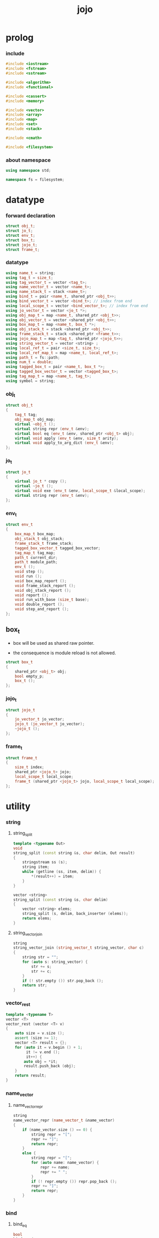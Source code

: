 #+html_head: <link rel="stylesheet" href="css/org-page.css"/>
#+property: tangle jojo.cpp
#+title: jojo

* prolog

*** include

    #+begin_src cpp
    #include <iostream>
    #include <fstream>
    #include <sstream>

    #include <algorithm>
    #include <functional>

    #include <cassert>
    #include <memory>

    #include <vector>
    #include <array>
    #include <map>
    #include <set>
    #include <stack>

    #include <cmath>

    #include <filesystem>
    #+end_src

*** about namespace

    #+begin_src cpp
    using namespace std;

    namespace fs = filesystem;
    #+end_src

* datatype

*** forward declaration

    #+begin_src cpp
    struct obj_t;
    struct jo_t;
    struct env_t;
    struct box_t;
    struct jojo_t;
    struct frame_t;
    #+end_src

*** datatype

    #+begin_src cpp
    using name_t = string;
    using tag_t = size_t;
    using tag_vector_t = vector <tag_t>;
    using name_vector_t = vector <name_t>;
    using name_stack_t = stack <name_t>;
    using bind_t = pair <name_t, shared_ptr <obj_t>>;
    using bind_vector_t = vector <bind_t>; // index from end
    using local_scope_t = vector <bind_vector_t>; // index from end
    using jo_vector_t = vector <jo_t *>;
    using obj_map_t = map <name_t, shared_ptr <obj_t>>;
    using obj_vector_t = vector <shared_ptr <obj_t>>;
    using box_map_t = map <name_t, box_t *>;
    using obj_stack_t = stack <shared_ptr <obj_t>>;
    using frame_stack_t = stack <shared_ptr <frame_t>>;
    using jojo_map_t = map <tag_t, shared_ptr <jojo_t>>;
    using string_vector_t = vector <string> ;
    using local_ref_t = pair <size_t, size_t>;
    using local_ref_map_t = map <name_t, local_ref_t>;
    using path_t = fs::path;
    using num_t = double;
    using tagged_box_t = pair <name_t, box_t *>;
    using tagged_box_vector_t = vector <tagged_box_t>;
    using tag_map_t = map <name_t, tag_t>;
    using symbol = string;
    #+end_src

*** obj_t

    #+begin_src cpp
    struct obj_t
    {
        tag_t tag;
        obj_map_t obj_map;
        virtual ~obj_t ();
        virtual string repr (env_t &env);
        virtual bool eq (env_t &env, shared_ptr <obj_t> obj);
        virtual void apply (env_t &env, size_t arity);
        virtual void apply_to_arg_dict (env_t &env);
    };
    #+end_src

*** jo_t

    #+begin_src cpp
    struct jo_t
    {
        virtual jo_t * copy ();
        virtual ~jo_t ();
        virtual void exe (env_t &env, local_scope_t &local_scope);
        virtual string repr (env_t &env);
    };
    #+end_src

*** env_t

    #+begin_src cpp
    struct env_t
    {
        box_map_t box_map;
        obj_stack_t obj_stack;
        frame_stack_t frame_stack;
        tagged_box_vector_t tagged_box_vector;
        tag_map_t tag_map;
        path_t current_dir;
        path_t module_path;
        env_t ();
        void step ();
        void run ();
        void box_map_report ();
        void frame_stack_report ();
        void obj_stack_report ();
        void report ();
        void run_with_base (size_t base);
        void double_report ();
        void step_and_report ();
    };
    #+end_src

** box_t

    - box will be used as shared raw pointer.

    - the consequence is module reload is not allowed.

    #+begin_src cpp
    struct box_t
    {
        shared_ptr <obj_t> obj;
        bool empty_p;
        box_t ();
    };
    #+end_src

*** jojo_t

    #+begin_src cpp
    struct jojo_t
    {
        jo_vector_t jo_vector;
        jojo_t (jo_vector_t jo_vector);
        ~jojo_t ();
    };
    #+end_src

*** frame_t

    #+begin_src cpp
    struct frame_t
    {
        size_t index;
        shared_ptr <jojo_t> jojo;
        local_scope_t local_scope;
        frame_t (shared_ptr <jojo_t> jojo, local_scope_t local_scope);
    };
    #+end_src

* utility

*** string

***** string_split

      #+begin_src cpp
      template <typename Out>
      void
      string_split (const string &s, char delim, Out result)
      {
          stringstream ss (s);
          string item;
          while (getline (ss, item, delim)) {
              *(result++) = item;
          }
      }

      vector <string>
      string_split (const string &s, char delim)
      {
          vector <string> elems;
          string_split (s, delim, back_inserter (elems));
          return elems;
      }
      #+end_src

***** string_vector_join

      #+begin_src cpp
      string
      string_vector_join (string_vector_t string_vector, char c)
      {
          string str = "";
          for (auto s: string_vector) {
              str += s;
              str += c;
          }
          if (! str.empty ()) str.pop_back ();
          return str;
      }
      #+end_src

*** vector_rest

    #+begin_src cpp
    template <typename T>
    vector <T>
    vector_rest (vector <T> v)
    {
        auto size = v.size ();
        assert (size >= 1);
        vector <T> result = {};
        for (auto it = v.begin () + 1;
             it != v.end ();
             it++) {
            auto obj = *it;
            result.push_back (obj);
        }
        return result;
    }
    #+end_src

*** name_vector

***** name_vector_repr

      #+begin_src cpp
      string
      name_vector_repr (name_vector_t &name_vector)
      {
          if (name_vector.size () == 0) {
              string repr = "[";
              repr += "]";
              return repr;
          }
          else {
              string repr = "[";
              for (auto name: name_vector) {
                  repr += name;
                  repr += " ";
              }
              if (! repr.empty ()) repr.pop_back ();
              repr += "]";
              return repr;
          }
      }
      #+end_src

*** bind

***** bind_eq

      #+begin_src cpp
      bool
      bind_eq (
          env_t &env,
          bind_t &lhs,
          bind_t &rhs)
      {
          if (lhs.first != rhs.first) return false;
          return lhs.second->eq (env, rhs.second);
      }
      #+end_src

*** bind_vector

***** bind_vector_repr

      #+begin_src cpp
      string
      bind_vector_repr (
          env_t &env,
          bind_vector_t bind_vector)
      {
          string repr = "";
          for (auto it = bind_vector.rbegin ();
               it != bind_vector.rend ();
               it++) {
              repr += "(";
              repr += to_string (distance (bind_vector.rbegin (), it));
              repr += " ";
              repr += it->first;
              repr += " = ";
              auto obj = it->second;
              if (obj == nullptr)
                  repr += "_";
              else
                  repr += obj->repr (env);
              repr += ") ";
          }
          return repr;
      }
      #+end_src

***** number_of_obj_in_bind_vector

      #+begin_src cpp
      size_t
      number_of_obj_in_bind_vector (bind_vector_t &bind_vector)
      {
          size_t sum = 0;
          auto begin = bind_vector.begin ();
          auto end = bind_vector.end ();
          for (auto it = begin; it != end; it++)
              if (it->second)
                  sum++;
          return sum;
      }
      #+end_src

***** bind_vector_insert_obj

      #+begin_src cpp
      void
      bind_vector_insert_obj (
          bind_vector_t &bind_vector,
          shared_ptr <obj_t> obj)
      {
          auto begin = bind_vector.rbegin ();
          auto end = bind_vector.rend ();
          for (auto it = begin; it != end; it++) {
              if (it->second == nullptr) {
                  it->second = obj;
                  return;
              }
          }
          cout << "- fatal error : bind_vector_insert_obj" << "\n";
          cout << "  the bind_vector is filled" << "\n";
          exit (1);
      }
      #+end_src

***** bind_vector_merge_obj_vector

      #+begin_src cpp
      bind_vector_t
      bind_vector_merge_obj_vector (
          bind_vector_t &old_bind_vector,
          obj_vector_t &obj_vector)
      {
          auto bind_vector = old_bind_vector;
          for (auto obj: obj_vector)
              bind_vector_insert_obj (bind_vector, obj);
          return bind_vector;
      }
      #+end_src

***** bind_vector_from_name_vector

      #+begin_src cpp
      bind_vector_t
      bind_vector_from_name_vector (name_vector_t &name_vector)
      {
          auto bind_vector = bind_vector_t ();
          auto begin = name_vector.rbegin ();
          auto end = name_vector.rend ();
          for (auto it = begin; it != end; it++)
              bind_vector.push_back (make_pair (*it, nullptr));
          return bind_vector;
      }
      #+end_src

***** bind_vector_eq

      #+begin_src cpp
      bool
      bind_vector_eq (
          env_t &env,
          bind_vector_t &lhs,
          bind_vector_t &rhs)
      {
          if (lhs.size () != rhs.size ()) return false;
          auto size = lhs.size ();
          size_t index = 0;
          while (index < size) {
              if (! bind_eq (env, lhs [index], rhs [index]))
                  return false;
              index++;
          }
          return true;
      }
      #+end_src

*** obj_vector

***** pick_up_obj_vector

      #+begin_src cpp
      obj_vector_t
      pick_up_obj_vector (env_t &env, size_t counter)
      {
          auto obj_vector = obj_vector_t ();
          while (counter > 0) {
              counter--;
              auto obj = env.obj_stack.top ();
              obj_vector.push_back (obj);
              env.obj_stack.pop ();
          }
          reverse (obj_vector.begin (),
                   obj_vector.end ());
          return obj_vector;
      }
      #+end_src

*** local_scope

***** local_scope_eq

      #+begin_src cpp
      bool
      local_scope_eq (
          env_t &env,
          local_scope_t &lhs,
          local_scope_t &rhs)
      {
          if (lhs.size () != rhs.size ()) return false;
          auto size = lhs.size ();
          size_t index = 0;
          while (index < size) {
              if (! bind_vector_eq (env, lhs [index], rhs [index]))
                  return false;
              index++;
          }
          return true;
      }
      #+end_src

***** local_scope_extend

      #+begin_src cpp
      local_scope_t
      local_scope_extend (
          local_scope_t old_local_scope,
          bind_vector_t bind_vector)
      {
          auto local_scope = old_local_scope;
          local_scope.push_back (bind_vector);
          return local_scope;
      }
      #+end_src

***** local_scope_repr

      #+begin_src cpp
      string
      local_scope_repr (env_t &env, local_scope_t local_scope)
      {
          string repr = "";
          repr += "  - [";
          repr += to_string (local_scope.size ());
          repr += "] ";
          repr += "local_scope - ";
          repr += "\n";
          for (auto it = local_scope.rbegin ();
               it != local_scope.rend ();
               it++) {
              repr += "    ";
              repr += to_string (distance (local_scope.rbegin (), it));
              repr += " ";
              repr += bind_vector_repr (env, *it);
              repr += "\n";
          }
          return repr;
      }
      #+end_src

*** obj_map

***** obj_map_eq

      #+begin_src cpp
      bool
      obj_map_eq (env_t &env, obj_map_t &lhs, obj_map_t &rhs)
      {
          if (lhs.size () != rhs.size ()) return false;
          for (auto &kv: lhs) {
              auto name = kv.first;
              auto it = rhs.find (name);
              if (it == rhs.end ()) return false;
              if (! kv.second->eq (env, it->second)) return false;
          }
          return true;
      }
      #+end_src

***** obj_map_repr

      #+begin_src cpp
      string
      obj_map_repr (env_t &env, obj_map_t &obj_map)
      {
          string repr = "";
          for (auto &kv: obj_map) {
              auto name = kv.first;
              repr += name;
              repr += " = ";
              auto obj = kv.second;
              repr += obj->repr (env);
              repr += " ";
          }
          if (! repr.empty ()) repr.pop_back ();
          return repr;
      }
      #+end_src

***** name_vector_obj_map_lack

      #+begin_src cpp
      name_vector_t
      name_vector_obj_map_lack (
          name_vector_t &old_name_vector,
          obj_map_t &obj_map)
      {
          auto name_vector = name_vector_t ();
          for (auto name: old_name_vector) {
              auto it = obj_map.find (name);
              // not found == lack
              if (it == obj_map.end ())
                  name_vector.push_back (name);
          }
          return name_vector;
      }
      #+end_src

***** name_vector_obj_map_arity_lack

      #+begin_src cpp
      name_vector_t
      name_vector_obj_map_arity_lack (
          name_vector_t &old_name_vector,
          obj_map_t &obj_map,
          size_t arity)
      {
          auto name_vector = name_vector_obj_map_lack
              (old_name_vector, obj_map);
          auto lack = name_vector.size ();
          auto counter = lack - arity;
          while (counter > 0) {
              counter--;
              name_vector.pop_back ();
          }
          return name_vector;
      }
      #+end_src

***** pick_up_obj_map_and_merge

      #+begin_src cpp
      obj_map_t
      pick_up_obj_map_and_merge (
          env_t &env,
          name_vector_t &lack_name_vector,
          obj_map_t &old_obj_map)
      {
          auto obj_map = old_obj_map;
          auto begin = lack_name_vector.rbegin ();
          auto end = lack_name_vector.rend ();
          for (auto it = begin; it != end; it++) {
              name_t name = *it;
              auto obj = env.obj_stack.top ();
              env.obj_stack.pop ();
              obj_map [name] = obj;
          }
          return obj_map;
      }
      #+end_src

***** name_vector_and_obj_map_repr

      #+begin_src cpp
      string
      name_vector_and_obj_map_repr (
          env_t &env,
          name_vector_t &name_vector,
          obj_map_t &obj_map)
      {
          string repr = "";
          for (auto &name: name_vector) {
              auto it = obj_map.find (name);
              if (it == obj_map.end ()) {
                  repr += name;
                  repr += " = _ ";
              }
          }
          for (auto &kv: obj_map) {
              auto name = kv.first;
              repr += name;
              repr += " = ";
              auto obj = kv.second;
              repr += obj->repr (env);
              repr += " ";
          }
          if (! repr.empty ()) repr.pop_back ();
          return repr;
      }
      #+end_src

*** name

***** name_t2c

      #+begin_src cpp
      name_t
      name_t2c (name_t type_name)
      {
          auto name = type_name;
          auto size = name.size ();
          assert (size > 2);
          assert (name [size - 1] == 't');
          assert (name [size - 2] == '-');
          name.pop_back ();
          name += 'c';
          return name;
      }
      #+end_src

***** name_t2p

      #+begin_src cpp
      name_t
      name_t2p (name_t type_name)
      {
          auto name = type_name;
          auto size = name.size ();
          assert (size > 2);
          assert (name [size - 1] == 't');
          assert (name [size - 2] == '-');
          name.pop_back ();
          name += 'p';
          return name;
      }
      #+end_src

***** name_c2t

      #+begin_src cpp
      name_t
      name_c2t (name_t data_name)
      {
          auto name = data_name;
          auto size = name.size ();
          assert (size > 2);
          assert (name [size - 1] == 'c');
          assert (name [size - 2] == '-');
          name.pop_back ();
          name += 't';
          return name;
      }
      #+end_src

***** name_p2t

      #+begin_src cpp
      name_t
      name_p2t (name_t pred_name)
      {
          auto name = pred_name;
          auto size = name.size ();
          assert (size > 2);
          assert (name [size - 1] == 'p');
          assert (name [size - 2] == '-');
          name.pop_back ();
          name += 't';
          return name;
      }
      #+end_src

*** frame

***** new_frame_from_jojo

      #+begin_src cpp
      shared_ptr <frame_t>
      new_frame_from_jojo (shared_ptr <jojo_t> jojo)
      {
          return make_shared <frame_t>
              (jojo, local_scope_t ());
      }
      #+end_src

***** new_frame_from_jo_vector

      #+begin_src cpp
      shared_ptr <frame_t>
      new_frame_from_jo_vector (jo_vector_t jo_vector)
      {
          auto jojo = make_shared <jojo_t> (jo_vector);
          return make_shared <frame_t>
              (jojo, local_scope_t ());
      }
      #+end_src

*** local_ref

***** local_ref_map_extend

      #+begin_src cpp
      local_ref_map_t
      local_ref_map_extend (
          env_t &env,
          local_ref_map_t &old_local_ref_map,
          name_vector_t &name_vector)
      {
          auto local_ref_map = local_ref_map_t ();
          for (auto &kv: old_local_ref_map) {
              auto name = kv.first;
              auto old_local_ref = kv.second;
              auto local_ref = local_ref_t ();
              local_ref.first = old_local_ref.first + 1;
              local_ref.second = old_local_ref.second;
              local_ref_map.insert (make_pair (name, local_ref));
          }
          size_t index = 0;
          auto size = name_vector.size ();
          while (index < size) {
              auto name = name_vector [index];
              auto local_ref = local_ref_t ();
              local_ref.first = 0;
              local_ref.second = index;
              local_ref_map.insert (make_pair (name, local_ref));
              index++;
          }
          return local_ref_map;
      }
      #+end_src

*** assert

***** assert_pop_eq

      #+begin_src cpp
      void
      assert_pop_eq (env_t &env, shared_ptr <obj_t> obj)
      {
          auto that = env.obj_stack.top ();
          assert (obj->eq (env, that));
          env.obj_stack.pop ();
      }
      #+end_src

***** assert_tos_eq

      #+begin_src cpp
      void
      assert_tos_eq (env_t &env, shared_ptr <obj_t> obj)
      {
          auto that = env.obj_stack.top ();
          assert (obj->eq (env, that));
      }
      #+end_src

***** assert_stack_size

      #+begin_src cpp
      void
      assert_stack_size (env_t &env, size_t size)
      {
          assert (env.obj_stack.size () == size);
      }
      #+end_src

*** num

***** s2n

      #+begin_src cpp
      num_t s2n (string s)
      {
          return stod (s);
      }
      #+end_src

* obj

*** obj_t::~obj_t

    #+begin_src cpp
    obj_t::~obj_t ()
    {
        // all classes that will be derived from
        // should have a virtual or protected destructor,
        // otherwise deleting an instance via a pointer
        // to a base class results in undefined behavior.
    }
    #+end_src

*** obj_t::repr

    #+begin_src cpp
    name_t
    name_of_tag (env_t &env, tag_t tag);

    string
    obj_t::repr (env_t &env)
    {
        return "#<" + name_of_tag (env, this->tag) + ">";
    }
    #+end_src

*** obj_t::eq

    #+begin_src cpp
    bool
    obj_t::eq (env_t &env, shared_ptr <obj_t> obj)
    {
        if (this->tag != obj->tag)
            return false;
        else {
            cout << "- fatal error : obj_t::eq" << "\n";
            cout << "  eq is not implemented for  : ";
            cout << obj->tag << "\n";
            exit (1);
        }
    }
    #+end_src

*** obj_t::apply

    #+begin_src cpp
    void
    obj_t::apply (env_t &env, size_t arity)
    {
        cout << "- fatal error : obj_t::apply" << "\n";
        cout << "  applying non applicable object" << "\n";
        cout << "  tag : " << name_of_tag (env, this->tag) << "\n";
        cout << "  obj : " << this->repr (env) << "\n";
        exit (1);
    }
    #+end_src

*** obj_t::apply_to_arg_dict

    #+begin_src cpp
    void
    obj_t::apply_to_arg_dict (env_t &env)
    {
        cout << "- fatal error : obj_t::apply_to_arg_dict" << "\n";
        cout << "  applying non applicable object" << "\n";
        cout << "  tag : " << name_of_tag (env, this->tag) << "\n";
        cout << "  obj : " << this->repr (env) << "\n";
        exit (1);
    }
    #+end_src

*** define

    #+begin_src cpp
    box_t *
    boxing (env_t &env, name_t name);

    void
    define (
        env_t &env,
        name_t name,
        shared_ptr <obj_t> obj)
    {
        auto box = boxing (env, name);
        box->obj = obj;
        box->empty_p = false;
    }
    #+end_src

*** obj_eq

    #+begin_src cpp
    bool
    obj_eq (
        env_t &env,
        shared_ptr <obj_t> &lhs,
        shared_ptr <obj_t> &rhs)
    {
        return lhs->eq (env, rhs);
    }
    #+end_src

*** find_obj_from_name

    #+begin_src cpp
    shared_ptr <obj_t>
    find_obj_from_name (env_t &env, name_t name)
    {
        auto string_vector = string_split (name, '.');
        assert (string_vector.size () > 0);
        auto first_name = string_vector [0];
        auto it = env.box_map.find (first_name);
        if (it != env.box_map.end ()) {
            auto box = it->second;
            auto obj = box->obj;
            for (auto sub_name: vector_rest (string_vector)) {
                auto it = obj->obj_map.find (sub_name);
                if (it != obj->obj_map.end ()) {
                    obj = it->second;
                }
                else {
                    return nullptr;
                }
            }
            return obj;
        }
        else {
            return nullptr;
        }
    }
    #+end_src

* jo

*** jo_t::copy

    #+begin_src cpp
    jo_t *
    jo_t::copy ()
    {
        cout << "- fatal error : jo_t::copy unknown jo" << "\n";
        exit (1);
    }
    #+end_src

*** jo_t::~jo_t

    #+begin_src cpp
    jo_t::~jo_t ()
    {
        // all classes that will be derived from
        // should have a virtual or protected destructor,
        // otherwise deleting an instance via a pointer
        // to a base class results in undefined behavior.
    }
    #+end_src

*** jo_t::exe

    #+begin_src cpp
    void
    jo_t::exe (env_t &env, local_scope_t &local_scope)
    {
        cout << "- fatal error : unknown jo" << "\n";
        exit (1);
    }
    #+end_src

*** jo_t::repr

    #+begin_src cpp
    string
    jo_t::repr (env_t &env)
    {
        return "#<unknown-jo>";
    }
    #+end_src

* env

*** box

***** box_t::box_t

      #+begin_src cpp
      box_t::box_t ()
      {
          this->empty_p = true;
      }
      #+end_src

***** boxing

      #+begin_src cpp
      box_t *
      boxing (env_t &env, name_t name)
      {
          auto it = env.box_map.find (name);
          if (it != env.box_map.end ()) {
              auto box = it->second;
              return box;
          }
          else {
              auto box = new box_t ();
              env.box_map [name] = box;
              return box;
          }
      }
      #+end_src

***** name_of_box

      #+begin_src cpp
      name_t
      name_of_box (env_t &env, box_t *box)
      {
          for (auto &kv: env.box_map) {
              auto name = kv.first;
              if (kv.second == box) {
                  return name;
              }
          }
          return "#non-name";
      }
      #+end_src

*** jojo

***** jojo_t::jojo_t

      #+begin_src cpp
      jojo_t::
      jojo_t (jo_vector_t jo_vector)
      {
          this->jo_vector = jo_vector;
      }
      #+end_src

***** jojo_t::~jojo_t

      #+begin_src cpp
      jojo_t::
      ~jojo_t ()
      {
          for (jo_t *jo_ptr: this->jo_vector)
              delete jo_ptr;
      }
      #+end_src

***** jojo_append

      #+begin_src cpp
      shared_ptr <jojo_t>
      jojo_append (
          shared_ptr <jojo_t> ante,
          shared_ptr <jojo_t> succ)
      {
          auto jo_vector = jo_vector_t ();
          for (auto x: ante->jo_vector) jo_vector.push_back (x->copy ());
          for (auto x: succ->jo_vector) jo_vector.push_back (x->copy ());
          return make_shared <jojo_t> (jo_vector);
      }
      #+end_src

***** jojo_repr

      #+begin_src cpp
      string
      jojo_repr (
          env_t &env,
          shared_ptr <jojo_t> jojo)
      {
          assert (jojo->jo_vector.size () != 0);
          string repr = "";
          for (auto &jo: jojo->jo_vector) {
              repr += jo->repr (env);
              repr += " ";
          }
          repr.pop_back ();
          return repr;
      }
      #+end_src

*** frame

***** frame_t::frame_t

      #+begin_src cpp
      frame_t::
      frame_t (
          shared_ptr <jojo_t> jojo,
          local_scope_t local_scope)
      {
          this->index = 0;
          this->jojo = jojo;
          this->local_scope = local_scope;
      }
      #+end_src

***** jojo_print

      #+begin_src cpp
      void
      jojo_print (env_t &env, shared_ptr <jojo_t> jojo)
      {
          for (auto &jo: jojo->jo_vector) {
              cout << jo->repr (env) << " ";
          }
      }
      #+end_src

***** jojo_print_with_index

      #+begin_src cpp
      void
      jojo_print_with_index (
          env_t &env,
          shared_ptr <jojo_t> jojo,
          size_t index)
      {
          for (auto it = jojo->jo_vector.begin ();
               it != jojo->jo_vector.end ();
               it++) {
              size_t it_index = it - jojo->jo_vector.begin ();
              jo_t *jo = *it;
              if (index == it_index) {
                  cout << "->> " << jo->repr (env) << " ";
              }
              else {
                  cout << jo->repr (env) << " ";
              }
          }
      }
      #+end_src

***** frame_report

      #+begin_src cpp
      void
      frame_report (env_t &env, shared_ptr <frame_t> frame)
      {
          cout << "  - [" << frame->index+1
               << "/" << frame->jojo->jo_vector.size ()
               << "] ";
          jojo_print_with_index (env, frame->jojo, frame->index);
          cout << "\n";
          cout << local_scope_repr (env, frame->local_scope);
      }
      #+end_src

*** tag

***** tag_name_p

      #+begin_src cpp
      bool
      tag_name_p (name_t name)
      {
          auto size = name.size ();
          if (size < 3) return false;
          if (name [size - 1] != 't') return false;
          if (name [size - 2] != '-') return false;
          return true;
      }
      #+end_src

***** tagging

      #+begin_src cpp
      tag_t
      tagging (env_t &env, name_t name)
      {
          assert (tag_name_p (name));
          auto it = env.tag_map.find (name);
          if (it != env.tag_map.end ()) {
              auto tag = it->second;
              return tag;
          }
          else {
              auto tag = env.tagged_box_vector.size ();
              env.tag_map [name] = tag;
              auto box = boxing (env, name);
              env.tagged_box_vector.push_back (make_pair (name, box));
              return tag;
          }
      }
      #+end_src

***** box_of_tag

      #+begin_src cpp
      box_t *
      box_of_tag (env_t &env, tag_t tag)
      {
          if (tag >= env.tagged_box_vector.size ()) {
              cout << "- fatal error : box_of_tag" << "\n"
                   << "  unknown tag : " << tag << "\n";
              exit (1);
          }
          else {
              return env.tagged_box_vector [tag] .second;
          }
      }
      #+end_src

***** name_of_tag

      #+begin_src cpp
      name_t
      name_of_tag (env_t &env, tag_t tag)
      {
          if (tag >= env.tagged_box_vector.size ()) {
              return "#<unknown-tag:" + to_string (tag) + ">";
          }
          else {
              return env.tagged_box_vector [tag] .first;
          }
      }
      #+end_src

***** null_tagged_box

      #+begin_src cpp
      tagged_box_t null_tagged_box = make_pair ("", nullptr);
      #+end_src

***** make_tagged_box_vector

      #+begin_src cpp
      tagged_box_vector_t
      make_tagged_box_vector ()
      {
          auto tagged_box_vector = tagged_box_vector_t (64, null_tagged_box);
          return tagged_box_vector;
      }
      #+end_src

***** preserved_tag

      #+begin_src cpp
      void
      def_type (env_t &env, name_t name);

      void
      preserve_tag (env_t &env, tag_t tag, name_t name)
      {
          env.tag_map [name] = tag;
          auto box = boxing (env, name);
          env.tagged_box_vector [tag] = make_pair (name, box);
          def_type (env, name);
      }
      #+end_src

***** about preserved tags

      #+begin_src cpp
      tag_t closure_tag      = 0;
      tag_t type_tag         = 1;
      tag_t true_tag         = 2;
      tag_t false_tag        = 3;
      tag_t data_pred_tag    = 4;
      tag_t data_cons_tag    = 5;
      tag_t prim_tag         = 6;
      tag_t num_tag          = 7;
      tag_t str_tag          = 8;
      tag_t null_tag         = 9;
      tag_t cons_tag         = 10;
      tag_t vect_tag         = 12;
      tag_t dict_tag         = 13;
      tag_t module_tag       = 14;
      tag_t keyword_tag      = 15;
      tag_t macro_tag        = 16;
      tag_t top_keyword_tag  = 17;
      tag_t sym_tag          = 18;
      tag_t nothing_tag      = 19;
      tag_t just_tag         = 20;
      #+end_src

***** init_tagged_box_vector

      #+begin_src cpp
      void
      init_tagged_box_vector (env_t &env)
      {
          preserve_tag (env, closure_tag      , "closure-t");
          preserve_tag (env, type_tag         , "type-t");
          preserve_tag (env, true_tag         , "true-t");
          preserve_tag (env, false_tag        , "false-t");
          preserve_tag (env, data_pred_tag    , "data-pred-t");
          preserve_tag (env, data_cons_tag    , "data-cons-t");
          preserve_tag (env, prim_tag         , "prim-t");
          preserve_tag (env, num_tag          , "num-t");
          preserve_tag (env, str_tag          , "str-t");
          preserve_tag (env, null_tag         , "null-t");
          preserve_tag (env, cons_tag         , "cons-t");
          preserve_tag (env, vect_tag         , "vect-t");
          preserve_tag (env, dict_tag         , "dict-t");
          preserve_tag (env, module_tag       , "module-t");
          preserve_tag (env, keyword_tag      , "keyword-t");
          preserve_tag (env, macro_tag        , "macro-t");
          preserve_tag (env, top_keyword_tag  , "top-keyword-t");
          preserve_tag (env, sym_tag          , "sym-t");
          preserve_tag (env, nothing_tag      , "nothing-t");
          preserve_tag (env, just_tag         , "just-t");
      }
      #+end_src

*** env_t::env_t

    #+begin_src cpp
    env_t::env_t ()
    {
       this->current_dir = fs::current_path ();
       this->tagged_box_vector = make_tagged_box_vector ();
       auto &env = *this;
       init_tagged_box_vector (env);
    }
    #+end_src

*** env_t::step

    #+begin_src cpp
    void
    env_t::step ()
    {
        auto frame = this->frame_stack.top ();
        size_t size = frame->jojo->jo_vector.size ();
        // it is assumed that jojo in frame are not empty
        assert (size != 0);
        size_t index = frame->index;
        frame->index++;
        // handle proper tail call
        if (index+1 == size) this->frame_stack.pop ();
        // since the last frame might be drop,
        //   we pass last local_scope as an extra argument.
        frame->jojo->jo_vector[index]->exe (*this, frame->local_scope);
    }
    #+end_src

*** env_t::run

    #+begin_src cpp
    void
    env_t::run ()
    {
        while (!this->frame_stack.empty ()) {
            this->step ();
        }
    }
    #+end_src

*** env_t::box_map_report

    #+begin_src cpp
    void
    env_t::box_map_report ()
    {
        auto &env = *this;
        cout << "- [" << env.box_map.size () << "] "
             << "box_map - " << "\n";
        for (auto &kv: env.box_map) {
            cout << "  " << kv.first << " = ";
            auto box = kv.second;
            if (box->empty_p)
                cout << "_";
            else
                cout << box->obj->repr (env);
            cout << "\n";
        }
    }
    #+end_src

*** env_t::frame_stack_report

    #+begin_src cpp
    void
    env_t::frame_stack_report ()
    {
        auto &env = *this;
        cout << "- [" << env.frame_stack.size () << "] "
             << "frame_stack - " << "\n";
        frame_stack_t frame_stack = env.frame_stack;
        while (! frame_stack.empty ()) {
           auto frame = frame_stack.top ();
           frame_report (env, frame);
           frame_stack.pop ();
        }
    }
    #+end_src

*** env_t::obj_stack_report

    #+begin_src cpp
    void
    env_t::obj_stack_report ()
    {
        auto &env = *this;
        cout << "- [" << env.obj_stack.size () << "] "
             << "obj_stack - " << "\n";
        auto obj_stack = env.obj_stack;
        while (! obj_stack.empty ()) {
            auto obj = obj_stack.top ();
            cout << "  ";
            cout << obj->repr (env);
            cout << "\n";
            obj_stack.pop ();
        }
    }
    #+end_src

*** env_t::report

    #+begin_src cpp
    void
    env_t::report ()
    {
        this->box_map_report ();
        this->frame_stack_report ();
        this->obj_stack_report ();
    }
    #+end_src

*** env_t::run_with_base

    #+begin_src cpp
    void
    env_t::run_with_base (size_t base)
    {
        while (this->frame_stack.size () > base) {
            this->step ();
        }
    }
    #+end_src

*** env_t::double_report

    #+begin_src cpp
    void
    env_t::double_report ()
    {
        this->report ();
        this->run ();
        this->report ();
    }
    #+end_src

*** env_t::step_and_report

    #+begin_src cpp
    void
    env_t::step_and_report ()
    {
        this->step ();
        this->report ();
    }
    #+end_src

* closure

*** closure_o

    #+begin_src cpp
    struct closure_o: obj_t
    {
        name_vector_t name_vector;
        shared_ptr <jojo_t> jojo;
        bind_vector_t bind_vector;
        local_scope_t local_scope;
        closure_o (env_t &env,
                   name_vector_t name_vector,
                   shared_ptr <jojo_t> jojo,
                   bind_vector_t bind_vector,
                   local_scope_t local_scope);
        bool eq (env_t &env, shared_ptr <obj_t> obj);
        void apply (env_t &env, size_t arity);
        string repr (env_t &env);
    };
    #+end_src

*** closure_o::closure_o

    #+begin_src cpp
    closure_o::
    closure_o (
        env_t &env,
        name_vector_t name_vector,
        shared_ptr <jojo_t> jojo,
        bind_vector_t bind_vector,
        local_scope_t local_scope)
    {
        this->tag = closure_tag;
        this->name_vector = name_vector;
        this->jojo = jojo;
        this->bind_vector = bind_vector;
        this->local_scope = local_scope;
    }
    #+end_src

*** make_closure

    #+begin_src cpp
    shared_ptr <closure_o>
    make_closure (
        env_t &env,
        name_vector_t name_vector,
        shared_ptr <jojo_t> jojo,
        bind_vector_t bind_vector,
        local_scope_t local_scope)
    {
        return make_shared <closure_o> (
            env,
            name_vector,
            jojo,
            bind_vector,
            local_scope);
    }
    #+end_src

*** closure_o::apply

    #+begin_src cpp
    void
    closure_o::apply (env_t &env, size_t arity)
    {
        auto size = this->name_vector.size ();
        auto have = number_of_obj_in_bind_vector (this->bind_vector);
        auto lack = size - have;
        if (lack == arity) {
            auto obj_vector = pick_up_obj_vector (env, arity);
            auto bind_vector = bind_vector_merge_obj_vector (
                this->bind_vector, obj_vector);
            auto local_scope = local_scope_extend (
                this->local_scope, bind_vector);
            auto frame = make_shared <frame_t> (
                this->jojo, local_scope);
            env.frame_stack.push (frame);
        }
        else if (arity < lack) {
            auto obj_vector = pick_up_obj_vector (env, arity);
            auto bind_vector = bind_vector_merge_obj_vector (
                this->bind_vector, obj_vector);
            auto closure = make_closure (
                env,
                this->name_vector,
                this->jojo,
                bind_vector,
                this->local_scope);
            env.obj_stack.push (closure);
        }
        else {
            cout << "- fatal error : closure_o::apply" << "\n";
            cout << "  over-arity apply" << "\n";
            cout << "  arity > lack" << "\n";
            cout << "  arity : " << arity << "\n";
            cout << "  lack : " << lack << "\n";
            exit (1);
        }
    }
    #+end_src

*** closure_o::eq

    #+begin_src cpp
    bool
    closure_o::eq (env_t &env, shared_ptr <obj_t> obj)
    {
        // raw pointers must be eq first
        if (this != obj.get ()) return false;
        auto that = static_pointer_cast <closure_o> (obj);
        // then scopes
        if (local_scope_eq
            (env,
             this->local_scope,
             that->local_scope)) return false;
        // then bindings
        if (bind_vector_eq
            (env,
             this->bind_vector,
             that->bind_vector)) return false;
        else return true;
    }
    #+end_src

*** closure_p

    #+begin_src cpp
    bool
    closure_p (env_t &env, shared_ptr <obj_t> a)
    {
        return a->tag == closure_tag;
    }
    #+end_src

*** closure_o::repr

    #+begin_src cpp
    string
    closure_o::repr (env_t &env)
    {
        string repr = "(closure ";
        repr += name_vector_repr (this->name_vector);
        repr += " ";
        repr += jojo_repr (env, this->jojo);
        repr += "\n";
        auto local_scope = this->local_scope;
        local_scope.push_back (this->bind_vector);
        repr += local_scope_repr (env, local_scope);
        if (! repr.empty ()) repr.pop_back ();
        if (! repr.empty ()) repr.pop_back ();
        repr += ")";
        return repr;
    }
    #+end_src

* type

*** type_o

    #+begin_src cpp
    struct type_o: obj_t
    {
        tag_t tag_of_type;
        tag_vector_t super_tag_vector;
        type_o (
            env_t &env,
            tag_t tag_of_type,
            tag_vector_t super_tag_vector,
            obj_map_t obj_map);
        bool eq (env_t &env, shared_ptr <obj_t> obj);
        string repr (env_t &env);
    };
    #+end_src

*** type_o::type_o

    #+begin_src cpp
    type_o::type_o (
        env_t &env,
        tag_t tag_of_type,
        tag_vector_t super_tag_vector,
        obj_map_t obj_map)
    {
        this->tag = type_tag;
        this->tag_of_type = tag_of_type;
        this->super_tag_vector = super_tag_vector;
        this->obj_map = obj_map;
    }
    #+end_src

*** make_type

    #+begin_src cpp
    shared_ptr <type_o>
    make_type (
        env_t &env,
        tag_t tag_of_type,
        tag_vector_t super_tag_vector,
        obj_map_t obj_map)
    {
        return make_shared <type_o> (
            env,
            tag_of_type,
            super_tag_vector,
            obj_map);
    }
    #+end_src

*** as_type

    #+begin_src cpp
    shared_ptr <type_o>
    as_type (shared_ptr <obj_t> obj)
    {
        return static_pointer_cast <type_o> (obj);
    }
    #+end_src

*** type_o::repr

    #+begin_src cpp
    string
    type_o::repr (env_t &env)
    {
        return name_of_tag (env, this->tag_of_type);
    }
    #+end_src

*** type_o::eq

    #+begin_src cpp
    bool
    type_o::eq (env_t &env, shared_ptr <obj_t> obj)
    {
        if (this->tag != obj->tag) return false;
        auto that = as_type (obj);
        if (this->tag_of_type != that->tag_of_type) return false;
        return true;
    }
    #+end_src

*** find_type_from_prefix

    #+begin_src cpp
    shared_ptr <type_o>
    find_type_from_prefix (env_t &env, name_t prefix)
    {
        auto string_vector = string_split (prefix, '.');
        assert (string_vector.size () > 0);
        auto top = string_vector [0];
        auto it = env.box_map.find (top + "-t");
        if (it != env.box_map.end ()) {
            auto box = it->second;
            if (box->empty_p) return nullptr;
            auto obj = box->obj;
            if (obj->tag != type_tag) return nullptr;
            auto type = as_type (obj);
            auto begin = string_vector.begin () + 1;
            auto end = string_vector.end ();
            for (auto it = begin; it != end; it++) {
                auto field = *it;
                field += "-t";
                auto obj = type->obj_map [field];
                if (obj->tag != type_tag) return nullptr;
                type = as_type (obj);
            }
            return type;
        }
        return nullptr;
    }
    #+end_src

*** assign

    #+begin_src cpp
    void
    assign (
        env_t &env,
        name_t prefix,
        name_t name,
        shared_ptr <obj_t> obj)
    {
        if (prefix == "") {
            define (env, name, obj);
            return;
        }
        auto type = find_type_from_prefix (env, prefix);
        if (type) {
            type->obj_map [name] = obj;
        }
        else {
            cout << "- fatal error : assign fail" << "\n";
            cout << "  unknown prefix : " << prefix << "\n";
            exit (1);
        }
    }
    #+end_src

*** assign_type

    #+begin_src cpp
    void
    assign_type (
        env_t &env,
        name_t prefix,
        name_t type_name,
        tag_t tag_of_type,
        tag_vector_t super_tag_vector)
    {
        auto type = make_type (
            env,
            tag_of_type,
            super_tag_vector,
            obj_map_t ());
        auto box = box_of_tag (env, tag_of_type);
        box->obj = type;
        box->empty_p = false;
        assign (env, prefix, type_name, type);
    }
    #+end_src

*** define_type

    #+begin_src cpp
    void
    define_type (env_t &env, name_t name)
    {
        auto type_name = name;
        auto tag_of_type = tagging (env, name);
        assign_type (env, "", type_name, tag_of_type, {});
    }
    #+end_src

*** type_of

    #+begin_src cpp
    shared_ptr <type_o>
    type_of (env_t &env, shared_ptr <obj_t> obj)
    {
        auto box = box_of_tag (env, obj->tag);
        assert (! box->empty_p);
        return as_type (box->obj);
    }
    #+end_src

* data

*** data_o

    #+begin_src cpp
    struct data_o: obj_t, enable_shared_from_this <obj_t>
    {
        data_o (
            env_t &env,
            tag_t tag,
            obj_map_t obj_map);
        bool eq (env_t &env, shared_ptr <obj_t> obj);
        string repr (env_t &env);
    };
    #+end_src

*** data_o::data_o

    #+begin_src cpp
    data_o::
    data_o (
        env_t &env,
        tag_t tag,
        obj_map_t obj_map)
    {
        this->tag = tag;
        this->obj_map = obj_map;
    }
    #+end_src

*** data_o::eq

    #+begin_src cpp
    bool
    data_o::eq (env_t &env, shared_ptr <obj_t> obj)
    {
        if (this->tag != obj->tag) return false;
        auto that = static_pointer_cast <data_o> (obj);
        return obj_map_eq (env, this->obj_map, that->obj_map);

    }
    #+end_src

*** data_o::repr

    #+begin_src cpp
    string
    sexp_repr (env_t &env, shared_ptr <obj_t> a);

    string
    data_o::repr (env_t &env)
    {
        if (this->tag == null_tag or
            this->tag == cons_tag)
        {
            return sexp_repr (env, shared_from_this ());
        }
        else if (this->obj_map.size () == 0) {
            string repr = "";
            repr += name_of_tag (env, this->tag);
            repr.pop_back ();
            repr.pop_back ();
            repr += "-c";
            return repr;
        }
        else {
            string repr = "(";
            repr += name_of_tag (env, this->tag);
            repr.pop_back ();
            repr.pop_back ();
            repr += "-c ";
            repr += obj_map_repr (env, this->obj_map);
            repr += ")";
            return repr;
        }
    }
    #+end_src

*** assign_data

    #+begin_src cpp
    void
    assign_data (
        env_t &env,
        name_t prefix,
        name_t data_name,
        tag_t tag_of_type)
    {
        auto data = make_shared <data_o>
            (env, tag_of_type, obj_map_t ());
        assign (env, prefix, data_name, data);
    }
    #+end_src

* bool

*** true_c

    #+begin_src cpp
    shared_ptr <obj_t>
    true_c (env_t &env)
    {
       return make_shared <data_o>
           (env, true_tag, obj_map_t ());
    }
    #+end_src

*** true_p

    #+begin_src cpp
    bool
    true_p (env_t &env, shared_ptr <obj_t> a)
    {
        return a->tag == true_tag;
    }
    #+end_src

*** false_c

    #+begin_src cpp
    shared_ptr <obj_t>
    false_c (env_t &env)
    {
       return make_shared <data_o>
           (env, false_tag, obj_map_t ());
    }
    #+end_src

*** false_p

    #+begin_src cpp
    bool
    false_p (env_t &env, shared_ptr <obj_t> a)
    {
        return a->tag == false_tag;
    }
    #+end_src

*** make_bool

    #+begin_src cpp
    shared_ptr <obj_t>
    make_bool (env_t &env, bool b)
    {
        if (b) {
            return true_c (env);
        }
        else {
            return false_c (env);
        }
    }
    #+end_src

*** bool_p

    #+begin_src cpp
    bool
    bool_p (env_t &env, shared_ptr <obj_t> a)
    {
        return true_p (env, a)
            or false_p (env, a);
    }
    #+end_src

* data_pred

*** data_pred_o

    #+begin_src cpp
    struct data_pred_o: obj_t
    {
        tag_t tag_of_type;
        data_pred_o (
            env_t &env,
            tag_t tag_of_type);
        void apply (env_t &env, size_t arity);
        bool eq (env_t &env, shared_ptr <obj_t> obj);
        string repr (env_t &env);
    };
    #+end_src

*** data_pred_o::data_pred_o

    #+begin_src cpp
    data_pred_o::
    data_pred_o (
        env_t &env,
        tag_t tag_of_type)
    {
        this->tag = data_pred_tag;
        this->tag_of_type = tag_of_type;
    }
    #+end_src

*** data_pred_o::apply

    #+begin_src cpp
    void
    data_pred_o::apply (env_t &env, size_t arity)
    {
        if (arity == 1) {
            auto obj = env.obj_stack.top ();
            env.obj_stack.pop ();
            env.obj_stack.push (
                make_bool (
                    env,
                    obj->tag == this->tag_of_type));
        }
        else {
            cout << "- fatal error : data_pred_o::apply" << "\n";
            cout << "  arity of this kind of apply must be 1" << "\n";
            cout << "  arity : " << arity << "\n";
            exit (1);
        }
    }
    #+end_src

*** data_pred_o::eq

    #+begin_src cpp
    bool
    data_pred_o::eq (env_t &env, shared_ptr <obj_t> obj)
    {
        if (this->tag != obj->tag) return false;
        auto that = static_pointer_cast <data_pred_o> (obj);
        if (this->tag_of_type != that->tag_of_type) return false;
        return true;
    }
    #+end_src

*** data_pred_o::repr

    #+begin_src cpp
    string
    data_pred_o::repr (env_t &env)
    {
        string repr = "";
        repr += name_of_tag (env, this->tag_of_type);
        repr.pop_back ();
        repr.pop_back ();
        repr += "-p";
        return repr;
    }
    #+end_src

*** assign_data_pred

    #+begin_src cpp
    void
    assign_data_pred (
        env_t &env,
        name_t prefix,
        name_t pred_name,
        tag_t tag_of_type)
    {
        auto data_pred = make_shared <data_pred_o>
            (env, tag_of_type);
        assign (env, prefix, pred_name, data_pred);
    }
    #+end_src

*** define_data_pred

    #+begin_src cpp
    void
    define_data_pred (
        env_t &env,
        name_t pred_name,
        tag_t tag_of_type)
    {
        assign_data_pred (env, "", pred_name, tag_of_type);
    }
    #+end_src

* data_cons

*** data_cons_o

    #+begin_src cpp
    struct data_cons_o: obj_t
    {
        tag_t tag_of_type;
        name_vector_t name_vector;
        data_cons_o (
            env_t &env,
            tag_t tag_of_type,
            name_vector_t name_vector,
            obj_map_t obj_map);
        void apply (env_t &env, size_t arity);
        bool eq (env_t &env, shared_ptr <obj_t> obj);
        string repr (env_t &env);
    };
    #+end_src

*** data_cons_o::data_cons_o

    #+begin_src cpp
    data_cons_o::
    data_cons_o (
        env_t &env,
        tag_t tag_of_type,
        name_vector_t name_vector,
        obj_map_t obj_map)
    {
        this->tag = data_cons_tag;
        this->tag_of_type = tag_of_type;
        this->name_vector = name_vector;
        this->obj_map = obj_map;
    }
    #+end_src

*** data_cons_o::apply

    #+begin_src cpp
    void
    data_cons_o::apply (env_t &env, size_t arity)
    {
        auto size = this->name_vector.size ();
        auto have = this->obj_map.size ();
        auto lack = size - have;
        if (lack == arity) {
            auto lack_name_vector = name_vector_obj_map_lack
                (this->name_vector, this->obj_map);
            auto obj_map = pick_up_obj_map_and_merge
                (env, lack_name_vector, this->obj_map);
            auto data = make_shared <data_o>
                (env, this->tag_of_type, obj_map);
            env.obj_stack.push (data);
        }
        else if (arity < lack) {
            auto lack_name_vector = name_vector_obj_map_arity_lack
                (this->name_vector, this->obj_map, arity);
            auto obj_map = pick_up_obj_map_and_merge
                (env, lack_name_vector, this->obj_map);
            auto data_cons = make_shared <data_cons_o>
                (env, this->tag_of_type, this->name_vector, obj_map);
            env.obj_stack.push (data_cons);
        }
        else {
            cout << "- fatal error : data_cons_o::apply" << "\n";
            cout << "  over-arity apply" << "\n";
            cout << "  arity > lack" << "\n";
            cout << "  arity : " << arity << "\n";
            cout << "  lack : " << lack << "\n";
            exit (1);
        }
    }
    #+end_src

*** data_cons_o::eq

    #+begin_src cpp
    bool
    data_cons_o::eq (env_t &env, shared_ptr <obj_t> obj)
    {
        if (this->tag != obj->tag) return false;
        auto that = static_pointer_cast <data_cons_o> (obj);
        if (this->tag_of_type != that->tag_of_type) return false;
        return obj_map_eq (env, this->obj_map, that->obj_map);
    }
    #+end_src

*** data_cons_p

    #+begin_src cpp
    bool
    data_cons_p (env_t &env, shared_ptr <obj_t> a)
    {
        return a->tag == data_cons_tag;
    }
    #+end_src

*** data_cons_o::repr

    #+begin_src cpp
    string
    data_cons_o::repr (env_t &env)
    {
        if (this->name_vector.size () == 0) {
            string repr = "";
            repr += name_of_tag (env, this->tag_of_type);
            repr.pop_back ();
            repr.pop_back ();
            repr += "-c";
            return repr;
        }
        else {
            string repr = "(";
            repr += name_of_tag (env, this->tag_of_type);
            repr.pop_back ();
            repr.pop_back ();
            repr += "-c ";
            repr += name_vector_and_obj_map_repr
                (env, this->name_vector, this->obj_map);
            repr += ")";
            return repr;
        }
    }
    #+end_src

*** assign_data_cons

    #+begin_src cpp
    void
    assign_data_cons (
        env_t &env,
        name_t prefix,
        name_t data_name,
        tag_t tag_of_type,
        name_vector_t name_vector)
    {
        auto data_cons = make_shared <data_cons_o>
            (env, tag_of_type, name_vector, obj_map_t ());
        assign (env, prefix, data_name, data_cons);
    }
    #+end_src

* prim

*** prim_fn

    #+begin_src cpp
    using prim_fn = function
        <void (env_t &, obj_map_t &)>;
    #+end_src

*** prim_o

    #+begin_src cpp
    struct prim_o: obj_t
    {
        name_vector_t name_vector;
        prim_fn fn;
        prim_o (
            env_t &env,
            name_vector_t name_vector,
            prim_fn fn,
            obj_map_t obj_map);
        bool eq (env_t &env, shared_ptr <obj_t> obj);
        void apply (env_t &env, size_t arity);
        string repr (env_t &env);
    };
    #+end_src

*** prim_o::prim_o

    #+begin_src cpp
    prim_o::prim_o (
        env_t &env,
        name_vector_t name_vector,
        prim_fn fn,
        obj_map_t obj_map)
    {
        this->tag = prim_tag;
        this->name_vector = name_vector;
        this->fn = fn;
        this->obj_map = obj_map;
    }
    #+end_src

*** prim_p

    #+begin_src cpp
    bool
    prim_p (env_t &env, shared_ptr <obj_t> a)
    {
        return a->tag == prim_tag;
    }
    #+end_src

*** prim_o::repr

    #+begin_src cpp
    string
    prim_o::repr (env_t &env)
    {
        if (this->name_vector.size () == 0) {
            string repr = "(prim)";
            return repr;
        }
        else {
            string repr = "(prim ";
            repr += name_vector_and_obj_map_repr
                (env, this->name_vector, this->obj_map);
            repr += ")";
            return repr;
        }
    }
    #+end_src

*** prim_o::eq

    #+begin_src cpp
    bool prim_o::eq (env_t &env, shared_ptr <obj_t> obj)
    {
        if (this->tag != obj->tag) return false;
        auto that = static_pointer_cast <prim_o> (obj);
        if (this != obj.get ()) return false;
        return obj_map_eq (env, this->obj_map, that->obj_map);
    }
    #+end_src

*** prim_o::apply

    #+begin_src cpp
    void prim_o::apply (env_t &env, size_t arity)
    {
        auto size = this->name_vector.size ();
        auto have = this->obj_map.size ();
        auto lack = size - have;
        if (lack == arity) {
            auto lack_name_vector = name_vector_obj_map_lack
                (this->name_vector, this->obj_map);
            auto obj_map = pick_up_obj_map_and_merge
                (env, lack_name_vector, this->obj_map);
            this->fn (env, obj_map);
        }
        else if (arity < lack) {
            auto lack_name_vector = name_vector_obj_map_arity_lack
                (this->name_vector, this->obj_map, arity);
            auto obj_map = pick_up_obj_map_and_merge
                (env, lack_name_vector, this->obj_map);
            auto prim = make_shared <prim_o>
                (env, this->name_vector, this->fn, obj_map);
            env.obj_stack.push (prim);
        }
        else {
            cout << "- fatal error : prim_o::apply" << "\n";
            cout << "  over-arity apply" << "\n";
            cout << "  arity > lack" << "\n";
            cout << "  arity : " << arity << "\n";
            cout << "  lack : " << lack << "\n";
            exit (1);
        }
    }
    #+end_src

*** sig_t

    #+begin_src cpp
    using sig_t = name_vector_t;
    #+end_src

*** name_of_sig

    #+begin_src cpp
    name_t
    name_of_sig (sig_t &sig)
    {
        return sig [0];
    }
    #+end_src

*** name_vector_of_sig

    #+begin_src cpp
    name_vector_t
    name_vector_of_sig (sig_t &sig)
    {
        auto name_vector = name_vector_t ();
        auto begin = sig.begin () + 1;
        auto end = sig.end ();
        for (auto it = begin; it != end; it++) {
            name_vector.push_back (*it);
        }
        return name_vector;
    }
    #+end_src

*** define_prim

    #+begin_src cpp
    void
    define_prim (env_t &env, sig_t sig, prim_fn fn)
    {
        auto name = name_of_sig (sig);
        auto name_vector = name_vector_of_sig (sig);
        auto prim = make_shared <prim_o> (
            env, name_vector, fn, obj_map_t ());
        define (env, name, prim);
    }
    #+end_src

* num

*** num_o

    #+begin_src cpp
    struct num_o: obj_t
    {
        num_t num;
        num_o (env_t &env, num_t num);
        bool eq (env_t &env, shared_ptr <obj_t> obj);
        string repr (env_t &env);
    };
    #+end_src

*** num_o::num_o

    #+begin_src cpp
    num_o::num_o (env_t &env, num_t num)
    {
        this->tag = num_tag;
        this->num = num;
    }
    #+end_src

*** make_num

    #+begin_src cpp
    shared_ptr <num_o>
    make_num (env_t &env, num_t num)
    {
        return make_shared <num_o> (env, num);
    }
    #+end_src

*** num_o::repr

    #+begin_src cpp
    string
    num_o::repr (env_t &env)
    {
        if (this->num == floor (this->num)) {
            return to_string (static_cast <long long int> (this->num));
        }
        else {
            return to_string (this->num);
        }
    }
    #+end_src

*** as_num

    #+begin_src cpp
    shared_ptr <num_o>
    as_num (shared_ptr <obj_t> obj)
    {
        assert (obj->tag == num_tag);
        return static_pointer_cast <num_o> (obj);
    }
    #+end_src

*** num_o::eq

    #+begin_src cpp
    bool
    num_o::eq (env_t &env, shared_ptr <obj_t> obj)
    {
        if (this->tag != obj->tag) return false;
        auto that = as_num (obj);
        return (this->num == that->num);
    }
    #+end_src

*** num_p

    #+begin_src cpp
    bool
    num_p (env_t &env, shared_ptr <obj_t> a)
    {
        return a->tag == num_tag;
    }
    #+end_src

* str

*** str_o

    #+begin_src cpp
    struct str_o: obj_t
    {
        string str;
        str_o (env_t &env, string str);
        bool eq (env_t &env, shared_ptr <obj_t> obj);
        string repr (env_t &env);
    };
    #+end_src

*** str_o::str_o

    #+begin_src cpp
    str_o::str_o (env_t &env, string str)
    {
        this->tag = str_tag;
        this->str = str;
    }
    #+end_src

*** make_str

    #+begin_src cpp
    shared_ptr <str_o>
    make_str (env_t &env, string str)
    {
        return make_shared <str_o> (env, str);
    }
    #+end_src

*** str_o::repr

    #+begin_src cpp
    string
    str_o::repr (env_t &env)
    {
        return "\"" + this->str + "\"";
    }
    #+end_src

*** as_str

    #+begin_src cpp
    shared_ptr <str_o>
    as_str (shared_ptr <obj_t> obj)
    {
        assert (obj->tag == str_tag);
        return static_pointer_cast <str_o> (obj);
    }
    #+end_src

*** str_o::eq

    #+begin_src cpp
    bool
    str_o::eq (env_t &env, shared_ptr <obj_t> obj)
    {
        if (this->tag != obj->tag) return false;
        auto that = as_str (obj);
        return (this->str == that->str);
    }
    #+end_src

*** str_p

    #+begin_src cpp
    bool
    str_p (env_t &env, shared_ptr <obj_t> a)
    {
        return a->tag == str_tag;
    }
    #+end_src

*** str_length

    #+begin_src cpp
    shared_ptr <num_o>
    str_length (
        env_t &env,
        shared_ptr <str_o> str)
    {
        auto size = str->str.size ();
        return make_num (env, static_cast <num_t> (size));
    }
    #+end_src

*** str_append

    #+begin_src cpp
    shared_ptr <str_o>
    str_append (
        env_t &env,
        shared_ptr <str_o> ante,
        shared_ptr <str_o> succ)
    {
        return make_str (env, ante->str + succ->str);
    }
    #+end_src

*** str_slice

    #+begin_src cpp
    shared_ptr <str_o>
    str_slice (
        env_t &env,
        shared_ptr <str_o> str,
        shared_ptr <num_o> begin,
        shared_ptr <num_o> end)
    {
        auto size = str->str.size ();
        assert (begin->num >= 0);
        assert (end->num < size);
        auto length = end->num - begin->num;
        return make_str (env, str->str.substr (begin->num, length));
    }
    #+end_src

*** str_ref

    #+begin_src cpp
    shared_ptr <str_o>
    str_ref (
        env_t &env,
        shared_ptr <str_o> str,
        shared_ptr <num_o> index)
    {
        auto size = str->str.size ();
        assert (index->num >= 0);
        assert (index->num < size);
        auto c = str->str [index->num];
        auto s = string ();
        s += c;
        return make_str (env, s);
    }
    #+end_src

*** str_head

    #+begin_src cpp
    shared_ptr <str_o>
    str_head (
        env_t &env,
        shared_ptr <str_o> str)
    {
        auto size = str->str.size ();
        assert (size >= 1);
        auto c = str->str [0];
        auto s = string ();
        s += c;
        return make_str (env, s);
    }
    #+end_src

*** str_rest

    #+begin_src cpp
    shared_ptr <str_o>
    str_rest (
        env_t &env,
        shared_ptr <str_o> str)
    {
        auto size = str->str.size ();
        return make_str (env, str->str.substr (1, size -1));
    }
    #+end_src

* sym

*** sym_o

    #+begin_src cpp
    struct sym_o: obj_t
    {
        symbol sym;
        sym_o (env_t &env, symbol sym);
        bool eq (env_t &env, shared_ptr <obj_t> obj);
        symbol repr (env_t &env);
    };
    #+end_src

*** sym_o::sym_o

    #+begin_src cpp
    sym_o::sym_o (env_t &env, symbol sym)
    {
        this->tag = sym_tag;
        this->sym = sym;
    }
    #+end_src

*** make_sym

    #+begin_src cpp
    shared_ptr <sym_o>
    make_sym (env_t &env, symbol sym)
    {
        return make_shared <sym_o> (env, sym);
    }
    #+end_src

*** sym_o::repr

    #+begin_src cpp
    symbol
    sym_o::repr (env_t &env)
    {
        return "'" + this->sym;
    }
    #+end_src

*** as_sym

    #+begin_src cpp
    shared_ptr <sym_o>
    as_sym (shared_ptr <obj_t> obj)
    {
        assert (obj->tag == sym_tag);
        return static_pointer_cast <sym_o> (obj);
    }
    #+end_src

*** sym_o::eq

    #+begin_src cpp
    bool
    sym_o::eq (env_t &env, shared_ptr <obj_t> obj)
    {
        if (this->tag != obj->tag) return false;
        auto that = as_sym (obj);
        return (this->sym == that->sym);
    }
    #+end_src

*** sym_p

    #+begin_src cpp
    bool
    sym_p (env_t &env, shared_ptr <obj_t> a)
    {
        return a->tag == sym_tag;
    }
    #+end_src

*** sym_length

    #+begin_src cpp
    shared_ptr <num_o>
    sym_length (
        env_t &env,
        shared_ptr <sym_o> sym)
    {
        auto size = sym->sym.size ();
        return make_num (env, static_cast <num_t> (size));
    }
    #+end_src

*** sym_append

    #+begin_src cpp
    shared_ptr <sym_o>
    sym_append (
        env_t &env,
        shared_ptr <sym_o> ante,
        shared_ptr <sym_o> succ)
    {
        return make_sym (env, ante->sym + succ->sym);
    }
    #+end_src

*** sym_slice

    #+begin_src cpp
    shared_ptr <sym_o>
    sym_slice (
        env_t &env,
        shared_ptr <sym_o> sym,
        shared_ptr <num_o> begin,
        shared_ptr <num_o> end)
    {
        auto size = sym->sym.size ();
        assert (begin->num >= 0);
        assert (end->num < size);
        auto length = end->num - begin->num;
        return make_sym (env, sym->sym.substr (begin->num, length));
    }
    #+end_src

*** sym_ref

    #+begin_src cpp
    shared_ptr <sym_o>
    sym_ref (
        env_t &env,
        shared_ptr <sym_o> sym,
        shared_ptr <num_o> index)
    {
        auto size = sym->sym.size ();
        assert (index->num >= 0);
        assert (index->num < size);
        auto c = sym->sym [index->num];
        auto s = symbol ();
        s += c;
        return make_sym (env, s);
    }
    #+end_src

*** sym_head

    #+begin_src cpp
    shared_ptr <sym_o>
    sym_head (
        env_t &env,
        shared_ptr <sym_o> sym)
    {
        auto size = sym->sym.size ();
        assert (size >= 1);
        auto c = sym->sym [0];
        auto s = symbol ();
        s += c;
        return make_sym (env, s);
    }
    #+end_src

*** sym_rest

    #+begin_src cpp
    shared_ptr <sym_o>
    sym_rest (
        env_t &env,
        shared_ptr <sym_o> sym)
    {
        auto size = sym->sym.size ();
        return make_sym (env, sym->sym.substr (1, size -1));
    }
    #+end_src

* list

*** null_c

    #+begin_src cpp
    shared_ptr <obj_t>
    null_c (env_t &env)
    {
       return make_shared <data_o>
           (env, null_tag, obj_map_t ());
    }
    #+end_src

*** null_p

    #+begin_src cpp
    bool
    null_p (env_t &env, shared_ptr <obj_t> a)
    {
        return a->tag == null_tag;
    }
    #+end_src

*** cons_c

    #+begin_src cpp
    shared_ptr <obj_t>
    cons_c (
        env_t &env,
        shared_ptr <obj_t> car,
        shared_ptr <obj_t> cdr)
    {
        auto obj_map = obj_map_t ();
        obj_map ["car"] = car;
        obj_map ["cdr"] = cdr;
        return make_shared <data_o>
            (env, cons_tag, obj_map);
    }
    #+end_src

*** cons_p

    #+begin_src cpp
    bool
    cons_p (env_t &env, shared_ptr <obj_t> a)
    {
        return a->tag == cons_tag;
    }
    #+end_src

*** car

    #+begin_src cpp
    shared_ptr <obj_t>
    car (env_t &env, shared_ptr <obj_t> cons)
    {
        assert (cons_p (env, cons));
        return cons->obj_map ["car"];
    }
    #+end_src

*** cdr

    #+begin_src cpp
    shared_ptr <obj_t>
    cdr (env_t &env, shared_ptr <obj_t> cons)
    {
        assert (cons_p (env, cons));
        return cons->obj_map ["cdr"];
    }
    #+end_src

*** list_p

    #+begin_src cpp
    bool
    list_p (env_t &env, shared_ptr <obj_t> a)
    {
        return null_p (env, a)
            or cons_p (env, a);
    }
    #+end_src

*** list_size

    #+begin_src cpp
    size_t
    list_size (env_t &env, shared_ptr <obj_t> l)
    {
        assert (list_p (env, l));
        auto size = 0;
        while (! null_p (env, l)) {
            size++;
            l = cdr (env, l);
        }
        return size;
    }
    #+end_src

*** list_length

    #+begin_src cpp
    shared_ptr <num_o>
    list_length (env_t &env, shared_ptr <obj_t> l)
    {
        auto size = list_size (env, l);
        auto length = static_cast <num_t> (size);
        return make_num (env, length);
    }
    #+end_src

*** list_reverse

    #+begin_src cpp
    shared_ptr <obj_t>
    list_reverse (env_t &env, shared_ptr <obj_t> l)
    {
        assert (list_p (env, l));
        auto result = null_c (env);
        while (! null_p (env, l)) {
            auto obj = car (env, l);
            result = cons_c (env, obj, result);
            l = cdr (env, l);
        }
        return result;
    }
    #+end_src

*** list_append

    #+begin_src cpp
    shared_ptr <obj_t>
    list_append (
        env_t &env,
        shared_ptr <obj_t> ante,
        shared_ptr <obj_t> succ)
    {
        auto l = list_reverse (env, ante);
        auto result = succ;
        while (! null_p (env, l)) {
            auto obj = car (env, l);
            result = cons_c (env, obj, result);
            l = cdr (env, l);
        }
        return result;
    }
    #+end_src

*** unit_list

    #+begin_src cpp
    shared_ptr <obj_t>
    unit_list (env_t &env, shared_ptr <obj_t> obj)
    {
        return cons_c (env, obj, null_c (env));
    }
    #+end_src

* vect

*** vect_o

    #+begin_src cpp
    struct vect_o: obj_t
    {
        obj_vector_t obj_vector;
        vect_o (env_t &env, obj_vector_t obj_vector);
        bool eq (env_t &env, shared_ptr <obj_t> obj);
        string repr (env_t &env);
    };
    #+end_src

*** vect_o::vect_o

    #+begin_src cpp
    vect_o::vect_o (env_t &env, obj_vector_t obj_vector)
    {
        this->tag = vect_tag;
        this->obj_vector = obj_vector;
    }
    #+end_src

*** make_vect

    #+begin_src cpp
    shared_ptr <vect_o>
    make_vect (env_t &env, obj_vector_t obj_vector)
    {
        return make_shared <vect_o> (env, obj_vector);
    }
    #+end_src

*** as_vect

    #+begin_src cpp
    shared_ptr <vect_o>
    as_vect (shared_ptr <obj_t> obj)
    {
        assert (obj->tag == vect_tag);
        return static_pointer_cast <vect_o> (obj);
    }
    #+end_src

*** vect_eq

    #+begin_src cpp
    bool
    vect_eq (
        env_t &env,
        obj_vector_t &lhs,
        obj_vector_t &rhs)
    {
        if (lhs.size () != rhs.size ()) return false;
        auto size = lhs.size ();
        size_t index = 0;
        while (index < size) {
            if (! obj_eq (env, lhs [index], rhs [index]))
                return false;
            index++;
        }
        return true;
    }
    #+end_src

*** vect_o::eq

    #+begin_src cpp
    bool
    vect_o::eq (env_t &env, shared_ptr <obj_t> obj)
    {
        if (this->tag != obj->tag) return false;
        auto that = as_vect (obj);
        return vect_eq (env, this->obj_vector, that->obj_vector);
    }
    #+end_src

*** vect_o::repr

    #+begin_src cpp
    string
    vect_o::repr (env_t &env)
    {
        string repr = "[";
        for (auto &obj: this->obj_vector) {
            repr += obj->repr (env);
            repr += " ";
        }
        if (! repr.empty ()) repr.pop_back ();
        repr += "]";
        return repr;
    }
    #+end_src

*** vect_p

    #+begin_src cpp
    bool
    vect_p (env_t &env, shared_ptr <obj_t> a)
    {
        return a->tag == vect_tag;
    }
    #+end_src

*** list_to_vect

    #+begin_src cpp
    shared_ptr <vect_o>
    list_to_vect (env_t &env, shared_ptr <obj_t> l)
    {
        auto obj_vector = obj_vector_t ();
        while (cons_p (env, l)) {
            obj_vector.push_back (car (env, l));
            l = cdr (env, l);
        }
        return make_vect (env, obj_vector);
    }
    #+end_src

*** vect_to_list

    #+begin_src cpp
    shared_ptr <obj_t>
    vect_to_list (env_t &env, shared_ptr <vect_o> vect)
    {
        auto obj_vector = vect->obj_vector;
        auto result = null_c (env);
        auto begin = obj_vector.rbegin ();
        auto end = obj_vector.rend ();
        for (auto it = begin; it != end; it++)
            result = cons_c (env, *it, result);
        return result;
    }
    #+end_src

*** vect_length

    #+begin_src cpp
    shared_ptr <num_o>
    vect_length (env_t &env, shared_ptr <vect_o> vect)
    {
        return make_num (env, vect->obj_vector.size ());
    }
    #+end_src

*** vect_append

    #+begin_src cpp
    shared_ptr <vect_o>
    vect_append (
        env_t &env,
        shared_ptr <vect_o> ante,
        shared_ptr <vect_o> succ)
    {
        auto obj_vector = obj_vector_t ();
        for (auto obj: ante->obj_vector)
            obj_vector.push_back (obj);
        for (auto obj: succ->obj_vector)
            obj_vector.push_back (obj);
        return make_vect (env, obj_vector);
    }
    #+end_src

*** vect_slice

    #+begin_src cpp
    shared_ptr <vect_o>
    vect_slice (
        env_t &env,
        shared_ptr <vect_o> vect,
        shared_ptr <num_o> begin,
        shared_ptr <num_o> end)
    {
        auto size = vect->obj_vector.size ();
        assert (begin->num >= 0);
        assert (end->num < size);
        auto obj_vector = obj_vector_t ();
        for (auto it = vect->obj_vector.begin () + begin->num;
             it != vect->obj_vector.begin () + end->num;
             it++) {
            auto obj = *it;
            obj_vector.push_back (obj);
        }
        return make_vect (env, obj_vector);
    }
    #+end_src

*** vect_ref

    #+begin_src cpp
    shared_ptr <obj_t>
    vect_ref (
        env_t &env,
        shared_ptr <vect_o> vect,
        shared_ptr <num_o> index)
    {
        auto size = vect->obj_vector.size ();
        assert (index->num >= 0);
        assert (index->num < size);
        return vect->obj_vector [index->num];
    }
    #+end_src

*** vect_head

    #+begin_src cpp
    shared_ptr <obj_t>
    vect_head (
        env_t &env,
        shared_ptr <vect_o> vect)
    {
        auto size = vect->obj_vector.size ();
        assert (size >= 1);
        return vect->obj_vector [0];
    }
    #+end_src

*** vect_rest

    #+begin_src cpp
    shared_ptr <vect_o>
    vect_rest (
        env_t &env,
        shared_ptr <vect_o> vect)
    {
        auto size = vect->obj_vector.size ();
        assert (size >= 1);
        auto obj_vector = obj_vector_t ();
        for (auto it = vect->obj_vector.begin () + 1;
             it != vect->obj_vector.end ();
             it++) {
            auto obj = *it;
            obj_vector.push_back (obj);
        }
        return make_vect (env, obj_vector);
    }
    #+end_src

*** vect_reverse

    #+begin_src cpp
    shared_ptr <vect_o>
    vect_reverse (
        env_t &env,
        shared_ptr <vect_o> vect)
    {
        auto obj_vector = vect->obj_vector;
        reverse (obj_vector.begin (),
                 obj_vector.end ());
        return make_vect (env, obj_vector);
    }
    #+end_src

*** unit_vect

    #+begin_src cpp
    shared_ptr <vect_o>
    unit_vect (
        env_t &env,
        shared_ptr <obj_t> obj)
    {
        auto obj_vector = obj_vector_t ();
        obj_vector.push_back (obj);
        return make_vect (env, obj_vector);
    }
    #+end_src

* maybe

*** nothing_c

    #+begin_src cpp
    shared_ptr <obj_t>
    nothing_c (env_t &env)
    {
       return make_shared <data_o>
           (env, nothing_tag, obj_map_t ());
    }
    #+end_src

*** nothing_p

    #+begin_src cpp
    bool
    nothing_p (env_t &env, shared_ptr <obj_t> a)
    {
        return a->tag == nothing_tag;
    }
    #+end_src

*** just_c

    #+begin_src cpp
    shared_ptr <obj_t>
    just_c (
        env_t &env,
        shared_ptr <obj_t> value)
    {
        auto obj_map = obj_map_t ();
        obj_map ["value"] = value;
        return make_shared <data_o>
            (env, just_tag, obj_map);
    }
    #+end_src

*** just_p

    #+begin_src cpp
    bool
    just_p (env_t &env, shared_ptr <obj_t> a)
    {
        return a->tag == just_tag;
    }
    #+end_src

*** value_of_just

    #+begin_src cpp
    shared_ptr <obj_t>
    value_of_just (env_t &env, shared_ptr <obj_t> just)
    {
        assert (just_p (env, just));
        return just->obj_map ["value"];
    }
    #+end_src

*** maybe_p

    #+begin_src cpp
    bool
    maybe_p (env_t &env, shared_ptr <obj_t> a)
    {
        return nothing_p (env, a)
            or just_p (env, a);
    }
    #+end_src

* dict

*** dict_o

    #+begin_src cpp
    struct dict_o: obj_t
    {
        dict_o (env_t &env, obj_map_t obj_map);
        bool eq (env_t &env, shared_ptr <obj_t> obj);
        string repr (env_t &env);
    };
    #+end_src

*** dict_o::dict_o

    #+begin_src cpp
    dict_o::dict_o (env_t &env, obj_map_t obj_map)
    {
        this->tag = dict_tag;
        this->obj_map = obj_map;
    }
    #+end_src

*** make_dict

    #+begin_src cpp
    shared_ptr <dict_o>
    make_dict (env_t &env, obj_map_t obj_map)
    {
        return make_shared <dict_o> (env, obj_map);
    }
    #+end_src

*** as_dict

    #+begin_src cpp
    shared_ptr <dict_o>
    as_dict (shared_ptr <obj_t> obj)
    {
        assert (obj->tag == dict_tag);
        return static_pointer_cast <dict_o> (obj);
    }
    #+end_src

*** dict_o::eq

    #+begin_src cpp
    bool
    dict_o::eq (env_t &env, shared_ptr <obj_t> obj)
    {
        if (this->tag != obj->tag) return false;
        auto that = as_dict (obj);
        return obj_map_eq (env, this->obj_map, that->obj_map);
    }
    #+end_src

*** dict_o::repr

    #+begin_src cpp
    string
    dict_o::repr (env_t &env)
    {
        string repr = "{";
        repr += obj_map_repr (env, this->obj_map);
        repr += "}";
        return repr;
    }
    #+end_src

*** dict_p

    #+begin_src cpp
    bool
    dict_p (env_t &env, shared_ptr <obj_t> a)
    {
        return a->tag == dict_tag;
    }
    #+end_src

*** list_to_dict

    #+begin_src cpp
    shared_ptr <dict_o>
    list_to_dict (env_t &env, shared_ptr <obj_t> l)
    {
        auto obj_map = obj_map_t ();
        while (! null_p (env, l)) {
            auto pair = car (env, l);
            auto sym = as_sym (car (env, pair));
            auto obj = car (env, cdr (env, pair));
            obj_map [sym->sym] = obj;
            l = cdr (env, l);
        }
        return make_dict (env, obj_map);
    }
    #+end_src

*** dict_to_list

    #+begin_src cpp
    shared_ptr <obj_t>
    dict_to_list (env_t &env, shared_ptr <dict_o> dict)
    {
        auto result = null_c (env);
        for (auto &kv: dict->obj_map) {
            auto sym = make_sym (env, kv.first);
            auto obj = kv.second;
            auto pair = cons_c (env, sym, unit_list (env, obj));
            result = cons_c (env, pair, result);
        }
        return result;
    }
    #+end_src

*** dict_to_flat_list

    #+begin_src cpp
    shared_ptr <obj_t>
    dict_to_flat_list (env_t &env, shared_ptr <dict_o> dict)
    {
        auto result = null_c (env);
        for (auto &kv: dict->obj_map) {
            auto sym = make_sym (env, kv.first);
            auto key = cons_c (
                env,
                make_sym (env, "quote"),
                unit_list (env, sym));
            auto obj = kv.second;
            result = cons_c (env, obj, result);
            result = cons_c (env, key, result);
        }
        return result;
    }
    #+end_src

*** dict_length

    #+begin_src cpp
    shared_ptr <num_o>
    dict_length (env_t &env, shared_ptr <dict_o> dict)
    {
        return make_num (env, dict->obj_map.size ());
    }
    #+end_src

*** dict_key_list

    #+begin_src cpp
    shared_ptr <obj_t>
    dict_key_list (env_t &env, shared_ptr <dict_o> dict)
    {
        auto result = null_c (env);
        for (auto &kv: dict->obj_map) {
            auto sym = make_sym (env, kv.first);
            result = cons_c (env, sym, result);
        }
        return result;
    }
    #+end_src

*** dict_value_list

    #+begin_src cpp
    shared_ptr <obj_t>
    dict_value_list (env_t &env, shared_ptr <dict_o> dict)
    {
        auto result = null_c (env);
        for (auto &kv: dict->obj_map) {
            auto obj = kv.second;
            result = cons_c (env, obj, result);
        }
        return result;
    }
    #+end_src

*** dict_insert

    #+begin_src cpp
    shared_ptr <dict_o>
    dict_insert (
        env_t &env,
        shared_ptr <dict_o> dict,
        shared_ptr <sym_o> sym,
        shared_ptr <obj_t> value)
    {
        auto obj_map = dict->obj_map;
        auto key = sym->sym;
        obj_map [key] = value;
        return make_dict (env, obj_map);
    }
    #+end_src

*** dict_merge

    #+begin_src cpp
    shared_ptr <dict_o>
    dict_merge (
        env_t &env,
        shared_ptr <dict_o> ante,
        shared_ptr <dict_o> succ)
    {
        auto obj_map = ante->obj_map;
        for (auto &kv: succ->obj_map) {
            auto key = kv.first;
            auto value = kv.second;
            obj_map [key] = value;
        }
        return make_dict (env, obj_map);
    }
    #+end_src

*** dict_find

    #+begin_src cpp
    shared_ptr <obj_t>
    dict_find (
        env_t &env,
        shared_ptr <dict_o> dict,
        shared_ptr <sym_o> sym)
    {
        auto obj_map = dict->obj_map;
        auto key = sym->sym;
        auto it = obj_map.find (key);
        if (it != obj_map.end ()) {
            auto value = it->second;
            return just_c (env, value);
        }
        else {
            return nothing_c (env);
        }
    }
    #+end_src

* scan

*** space_char_p

    #+begin_src cpp
    bool
    space_char_p (char c)
    {
        return c == ' '
            or c == '\n'
            or c == '\t';
    }
    #+end_src

*** delimiter_char_p

    #+begin_src cpp
    bool
    delimiter_char_p (char c)
    {
        return c == '('
            or c == ')'
            or c == '['
            or c == ']'
            or c == '{'
            or c == '}'
            or c == ','
            or c == '`'
            or c == '\'';
    }
    #+end_src

*** semicolon_char_p

    #+begin_src cpp
    bool
    semicolon_char_p (char c)
    {
        return (c == ';');
    }
    #+end_src

*** newline_char_p

    #+begin_src cpp
    bool
    newline_char_p (char c)
    {
        return (c == '\n');
    }
    #+end_src

*** string_from_char

    #+begin_src cpp
    string
    string_from_char (char c)
    {
        string str = "";
        str.push_back (c);
        return str;
    }
    #+end_src

*** doublequote_char_p

    #+begin_src cpp
    bool
    doublequote_char_p (char c)
    {
        return c == '"';
    }
    #+end_src

*** find_word_length

    #+begin_src cpp
    size_t
    find_word_length (string code, size_t begin)
    {
        size_t length = code.length ();
        size_t index = begin;
        while (true) {
            if (index == length)
                return index - begin;
            char c = code [index];
            if (space_char_p (c) or
                doublequote_char_p (c) or
                semicolon_char_p (c) or
                delimiter_char_p (c))
                return index - begin;
            index++;
        }
    }
    #+end_src

*** find_string_length

    #+begin_src cpp
    size_t
    find_string_length (string code, size_t begin)
    {
        size_t length = code.length ();
        size_t index = begin + 1;
        while (true) {
            if (index == length) {
                cout << "- fatal error : find_string_length" << "\n";
                cout << "  doublequote mismatch" << "\n";
                exit (1);
            }
            char c = code [index];
            if (doublequote_char_p (c))
                return index - begin + 1;
            index++;
        }
    }
    #+end_src

*** find_comment_length

    #+begin_src cpp
    size_t
    find_comment_length (string code, size_t begin)
    {
        size_t length = code.length ();
        size_t index = begin;
        while (true) {
            if (index == length) {
                cout << "- fatal error : find_string_length" << "\n";
                cout << "  end-of-line mismatch" << "\n";
                exit (1);
            }
            char c = code [index];
            if (newline_char_p (c))
                return index - begin + 1;
            index++;
        }
    }
    #+end_src

*** scan_word_vector

    #+begin_src cpp
    string_vector_t
    scan_word_vector (string code)
    {
        auto string_vector = string_vector_t ();
        size_t i = 0;
        while (i < code.length ()) {
            char c = code [i];
            if (space_char_p (c)) i++;
            else if (delimiter_char_p (c)) {
                string_vector.push_back (string_from_char (c));
                i++;
            }
            else if (semicolon_char_p (c)) {
                auto length = find_comment_length (code, i);
                i += length;
            }
            else if (doublequote_char_p (c)) {
                auto length = find_string_length (code, i);
                string str = code.substr (i, length);
                string_vector.push_back (str);
                i += length;
            }
            else {
                auto length = find_word_length (code, i);
                string word = code.substr (i, length);
                string_vector.push_back (word);
                i += length;
            }
        }
        return string_vector;
    }
    #+end_src

*** test_scan

    #+begin_src cpp
    void
    test_scan ()
    {
        auto code = "(cons-c <car> <cdr>)";
        auto string_vector = scan_word_vector (code);
        assert (string_vector.size () == 5);
        assert (string_vector [0] == "(");
        assert (string_vector [1] == "cons-c");
        assert (string_vector [2] == "<car>");
        assert (string_vector [3] == "<cdr>");
        assert (string_vector [4] == ")");

        {
            auto code = "\"123\"";
            auto string_vector = scan_word_vector (code);
            assert (string_vector.size () == 1);
            assert (string_vector [0] == "\"123\"");
        }

    }
    #+end_src

* sexp

*** [note] about literal in quote

    | ( ) | list-t |
    | [ ] | vect-t |
    | { } | dict-t |

*** word_vector_to_word_list -- drop `,`

    #+begin_src cpp
    shared_ptr <obj_t>
    word_vector_to_word_list
    (env_t &env, string_vector_t &word_vector)
    {
        auto begin = word_vector.rbegin ();
        auto end = word_vector.rend ();
        auto collect = null_c (env);
        for (auto it = begin; it != end; it++) {
            auto word = *it;
            if (word != ",") {
                auto obj = make_str (env, word);
                collect = cons_c (env, obj, collect);
            }
        }
        return collect;
    }
    #+end_src

*** scan_word_list

    #+begin_src cpp
    shared_ptr <obj_t>
    scan_word_list (env_t &env, shared_ptr <str_o> code)
    {
        auto word_vector = scan_word_vector (code->str);
        return word_vector_to_word_list
            (env, word_vector);
    }
    #+end_src

*** bar_word_p

    #+begin_src cpp
    bool
    bar_word_p (string word)
    {
        return word == "("
            or word == "["
            or word == "{";
    }
    #+end_src

*** ket_word_p

    #+begin_src cpp
    bool
    ket_word_p (string word)
    {
        return word == ")"
            or word == "]"
            or word == "}";
    }
    #+end_src

*** quote_word_p

    #+begin_src cpp
    bool
    quote_word_p (string word)
    {
        return word == "'"
            or word == "`";
    }
    #+end_src

*** unquote_word_p

    #+begin_src cpp
    bool
    unquote_word_p (string word)
    {
        return word == "~"
            or word == "~@";
    }
    #+end_src

*** bar_word_to_ket_word

    #+begin_src cpp
    string
    bar_word_to_ket_word (string bar)
    {
        assert (bar_word_p (bar));
        if (bar == "(") return ")";
        if (bar == "[") return "]";
        if (bar == "{") return "}";
        cout << "bar_word_to_ket_word fail\n";
        exit (1);
    }
    #+end_src

*** word_list_head_with_bar_ket_counter

    #+begin_src cpp
    shared_ptr <obj_t>
    word_list_head_with_bar_ket_counter (
        env_t &env,
        shared_ptr <obj_t> word_list,
        string bar,
        string ket,
        size_t counter)
    {
        if (counter == 0)
            return null_c (env);
        auto head = as_str (car (env, word_list));
        auto word = head->str;
        if (word == bar)
            return cons_c (
                env, head, word_list_head_with_bar_ket_counter (
                    env, cdr (env, word_list),
                    bar, ket, counter + 1));
        if (word == ket)
            return cons_c (
                env, head, word_list_head_with_bar_ket_counter (
                    env,
                    cdr (env, word_list),
                    bar, ket, counter - 1));
        else
            return cons_c (
                env, head, word_list_head_with_bar_ket_counter (
                    env,
                    cdr (env, word_list),
                    bar, ket, counter));
    }
    #+end_src

*** word_list_head

    #+begin_src cpp
    shared_ptr <obj_t>
    word_list_head (env_t &env, shared_ptr <obj_t> word_list)
    {
        assert (cons_p (env, word_list));
        auto head = as_str (car (env, word_list));
        auto word = head->str;
        if (bar_word_p (word)) {
            auto bar = word;
            auto ket = bar_word_to_ket_word (word);
            return cons_c (
                env, head, word_list_head_with_bar_ket_counter (
                    env,
                    cdr (env, word_list),
                    bar, ket, 1));
        }
        else if (quote_word_p (word))
            return cons_c (
                env, head, word_list_head (env, cdr (env, word_list)));
        else if (unquote_word_p (word))
            return cons_c (
                env, head, word_list_head (env, cdr (env, word_list)));
        else
            return unit_list (env, head);
    }
    #+end_src

*** word_list_rest_with_bar_ket_counter

    #+begin_src cpp
    shared_ptr <obj_t>
    word_list_rest_with_bar_ket_counter (
        env_t &env,
        shared_ptr <obj_t> word_list,
        string bar,
        string ket,
        size_t counter)
    {
        if (counter == 0)
            return word_list;
        auto head = as_str (car (env, word_list));
        auto word = head->str;
        if (word == bar)
            return word_list_rest_with_bar_ket_counter (
                env,
                cdr (env, word_list),
                bar, ket, counter + 1);
        if (word == ket)
            return word_list_rest_with_bar_ket_counter (
                env,
                cdr (env, word_list),
                bar, ket, counter - 1);
        else
            return word_list_rest_with_bar_ket_counter (
                env,
                cdr (env, word_list),
                bar, ket, counter);
    }
    #+end_src

*** word_list_rest

    #+begin_src cpp
    shared_ptr <obj_t>
    word_list_rest (env_t &env, shared_ptr <obj_t> word_list)
    {
        assert (cons_p (env, word_list));
        auto head = as_str (car (env, word_list));
        auto word = head->str;
        if (bar_word_p (word)) {
            auto bar = word;
            auto ket = bar_word_to_ket_word (word);
            return word_list_rest_with_bar_ket_counter
                (env,
                 cdr (env, word_list),
                 bar, ket, 1);
        }
        else if (quote_word_p (word))
            return word_list_rest (env, cdr (env, word_list));
        else if (unquote_word_p (word))
            return word_list_rest (env, cdr (env, word_list));
        else
            return cdr (env, word_list);
    }
    #+end_src

*** word_list_drop_ket

    #+begin_src cpp
    shared_ptr <obj_t>
    word_list_drop_ket (
        env_t &env,
        shared_ptr <obj_t> word_list,
        string ket)
    {
        auto head = car (env, word_list);
        auto rest = cdr (env, word_list);
        if (null_p (env, rest))
            return null_c (env);
        auto cdr_rest = cdr (env, rest);
        auto car_rest = as_str (car (env, rest));
        auto word = car_rest->str;
        if (null_p (env, cdr_rest)) {
            assert (word == ket);
            return unit_list (env, head);
        }
        else {
            return cons_c (
                env, head,
                word_list_drop_ket (env, rest, ket));
        }
    }
    #+end_src

*** string_string_p

    #+begin_src cpp
    bool
    string_string_p (string str)
    {
        auto size = str.size ();
        if (size < 2) return false;
        if (str [0] != '"') return false;
        if (str [size-1] != '"') return false;
        return true;
    }
    #+end_src

*** string_string_to_string

    #+begin_src cpp
    string
    string_string_to_string (string str)
    {
        auto size = str.size () - 2;
        return str.substr (1, size);
    }
    #+end_src

*** num_string_p

    #+begin_src cpp
    bool
    num_string_p (string str)
    {
        auto size = str.size ();
        if (size < 1) return false;
        if (str [0] == '-')
            return num_string_p (str.substr (1, size - 1));
        auto string_vector = string_split (str, '.');
        if (string_vector.size () == 0) return false;
        if (string_vector.size () >= 3) return false;
        auto pos = str.find_first_not_of ("0123456789.");
        if (pos != string::npos) {
            return false;
        }
        else {
            return true;
        }
    }
    #+end_src

*** sexp_list_to_vect

    #+begin_src cpp
    shared_ptr <vect_o>
    sexp_list_to_vect (env_t &env, shared_ptr <obj_t> sexp_list)
    {
        return list_to_vect (env, sexp_list);
    }
    #+end_src

*** sexp_list_prefix_assign_with_last_sexp

    #+begin_src cpp
    shared_ptr <obj_t>
    sexp_list_prefix_assign (
        env_t &env,
        shared_ptr <obj_t> sexp_list);

    shared_ptr <obj_t>
    sexp_list_prefix_assign_with_last_sexp (
        env_t &env,
        shared_ptr <obj_t> sexp_list,
        shared_ptr <obj_t> last_sexp)
    {
        if (null_p (env, sexp_list)) {
            return unit_list (env, last_sexp);
        }
        else {
            auto head = car (env, sexp_list);
            if (sym_p (env, head) and as_sym (head) ->sym == "=") {
                auto next = car (env, cdr (env, sexp_list));
                auto rest = cdr (env, cdr (env, sexp_list));
                auto new_last_sexp = cons_c (
                    env, head, cons_c (
                        env, last_sexp,
                        unit_list (env, next)));
                return cons_c (
                    env, new_last_sexp,
                    sexp_list_prefix_assign (
                        env, rest));
            }
            else {
                auto rest = cdr (env, sexp_list);
                return cons_c (
                    env, last_sexp,
                    sexp_list_prefix_assign_with_last_sexp (
                        env, rest, head));
            }
        }
    }
    #+end_src

*** sexp_list_prefix_assign

    #+begin_src cpp
    shared_ptr <obj_t>
    sexp_list_prefix_assign (
        env_t &env,
        shared_ptr <obj_t> sexp_list)
    {
        if (null_p (env, sexp_list))
            return sexp_list;
        else {
            return sexp_list_prefix_assign_with_last_sexp (
                env,
                cdr (env, sexp_list),
                car (env, sexp_list));
        }
    }
    #+end_src

*** sexp_list_assign_to_pair

    #+begin_src cpp
    shared_ptr <obj_t>
    sexp_list_assign_to_pair (
        env_t &env,
        shared_ptr <obj_t> sexp_list)
    {
        if (null_p (env, sexp_list))
            return sexp_list;
        else
            return cons_c (
                env,
                cdr (env, car (env, sexp_list)),
                sexp_list_assign_to_pair (
                    env, cdr (env, sexp_list)));
    }
    #+end_src

*** sexp_list_to_dict

    #+begin_src cpp
    shared_ptr <dict_o>
    sexp_list_to_dict (env_t &env, shared_ptr <obj_t> sexp_list)
    {
        return list_to_dict (
            env, sexp_list_assign_to_pair (
                env, sexp_list_prefix_assign (env, sexp_list)));
    }
    #+end_src

*** [note] about sexp

    - sexp-t := str-t | sym-t | num-t |
      (list-t sexp-t) | (vect-t sexp-t) | (dict-t sym-t sexp-t)

*** parse_sexp

    #+begin_src cpp
    shared_ptr <obj_t>
    parse_sexp_list (env_t &env, shared_ptr <obj_t> word_list);

    shared_ptr <obj_t>
    parse_sexp (env_t &env, shared_ptr <obj_t> word_list)
    {
        auto head = as_str (car (env, word_list));
        auto word = head->str;
        auto rest = cdr (env, word_list);
        if (word == "(")
            return parse_sexp_list (
                env,
                word_list_drop_ket (env, rest, ")"));
        else if (word == "[")
            return sexp_list_to_vect (
                env, parse_sexp_list (
                    env, word_list_drop_ket (env, rest, "]")));
        else if (word == "{")
            return sexp_list_to_dict (
                env, parse_sexp_list (
                    env, word_list_drop_ket (env, rest, "}")));
        else if (word == "'")
            return cons_c (env, make_sym (env, "quote"),
                           unit_list (env, parse_sexp (env, rest)));
        else if (word == "`")
            return cons_c (env, make_sym (env, "quasiquote"),
                           unit_list (env, parse_sexp (env, rest)));
        else if (word == "~")
            return cons_c (env, make_sym (env, "unquote"),
                           unit_list (env, parse_sexp (env, rest)));
        else if (word == "~@")
            return cons_c (env, make_sym (env, "unquote-splicing"),
                           unit_list (env, parse_sexp (env, rest)));
        else if (num_string_p (word))
            return make_num (env, s2n (word));
        else if (string_string_p (word))
            return make_str (env, string_string_to_string (word));
        else
            return make_sym (env, word);
    }
    #+end_src

*** parse_sexp_list

    #+begin_src cpp
    shared_ptr <obj_t>
    parse_sexp_list (env_t &env, shared_ptr <obj_t> word_list)
    {
        if (null_p (env, word_list))
            return word_list;
        else
            return cons_c (
                env,
                parse_sexp (env, word_list_head (env, word_list)),
                parse_sexp_list (env, word_list_rest (env, word_list)));
    }
    #+end_src

*** sexp_repr

    #+begin_src cpp
    string
    sexp_list_repr (env_t &env, shared_ptr <obj_t> a);

    string
    sexp_repr (env_t &env, shared_ptr <obj_t> a)
    {
        if (null_p (env, a)) {
            return "()";
        }
        else if (cons_p (env, a)) {
            return "(" + sexp_list_repr (env, a) + ")";
        }
        else if (vect_p (env, a)) {
            auto v = as_vect (a);
            auto l = vect_to_list (env, v);
            return "[" + sexp_list_repr (env, l) + "]";
        }
        else if (dict_p (env, a)) {
            auto d = as_dict (a);
            auto l = dict_to_list (env, d);
            return "{" + sexp_list_repr (env, l) + "}";
        }
        else if (str_p (env, a)) {
            auto str = as_str (a);
            return '"' + str->str + '"';
        }
        else if (sym_p (env, a)) {
            auto sym = as_sym (a);
            return sym->sym;
        }
        else {
            return a->repr (env);
        }
    }
    #+end_src

*** sexp_list_repr

    #+begin_src cpp
    string
    sexp_list_repr (env_t &env, shared_ptr <obj_t> sexp_list)
    {
        if (null_p (env, sexp_list))
            return "";
        else if (null_p (env, cdr (env, sexp_list)))
            return sexp_repr (env, car (env, sexp_list));
        else {
            return
                sexp_repr (env, car (env, sexp_list)) + " " +
                sexp_list_repr (env, cdr (env, sexp_list));
        }
    }
    #+end_src

* system

*** system_env_find

    #+begin_src cpp
    string
    system_env_find (string name)
    {
        auto env_var = name.c_str ();
        const char* env_p = getenv (env_var);
        if (env_p) {
            return string (env_p);
        }
        else {
            return string ();
        }
    }
    #+end_src

*** dollar_string_p

    #+begin_src cpp
    bool
    dollar_string_p (string s)
    {
        auto size = s.size ();
        if (size < 2) return false;
        return s [0] == '$';
    }
    #+end_src

*** dollar_string_to_name

    #+begin_src cpp
    name_t
    dollar_string_to_name (string dollar_string)
    {
        assert (dollar_string_p (dollar_string));
        auto size = dollar_string.size ();
        return dollar_string.substr (1, size -1);
    }
    #+end_src

*** expend_path

    #+begin_src cpp
    path_t
    expend_path (path_t p)
    {
        auto string_vector = string_split (p.string (), '/');
        auto result_vector = string_vector_t ();
        for (auto str: string_vector) {
            if (dollar_string_p (str)) {
                auto name = dollar_string_to_name (str);
                auto result = system_env_find (name);
                if (result == "") {
                    cout << "- fatal error : expend_path" << "\n";
                    cout << "  a var is unbound" << "\n";
                    cout << "  var : " << str << "\n";
                    exit (1);
                }
                auto pos = result.find (":");
                if (pos != string::npos) {
                    cout << "- fatal error : expend_path" << "\n";
                    cout << "  a var must be bound to one string" << "\n";
                    cout << "  var : " << str << "\n";
                    cout << "  string list : " << result << "\n";
                    exit (1);
                }
                result_vector.push_back (result);
            }
            else {
                result_vector.push_back (str);
            }
        }
        return path_t (string_vector_join (result_vector, '/'));
    }
    #+end_src

* module

*** module_o

    #+begin_src cpp
    struct module_o: obj_t
    {
        env_t module_env;
        module_o (env_t &env, env_t module_env);
        bool eq (env_t &env, shared_ptr <obj_t> obj);
        string repr (env_t &env);
    };
    #+end_src

*** module_o::module_o

    #+begin_src cpp
    module_o::module_o (env_t &env, env_t module_env)
    {
        this->tag = module_tag;
        this->module_env = module_env;
        for (auto &kv: module_env.box_map) {
            auto name = kv.first;
            auto box = kv.second;
            if (! box->empty_p) {
                this->obj_map [name] = box->obj;
            }
        }
    }
    #+end_src

*** [todo] eq_env_p

    #+begin_src cpp
    bool
    eq_env_p (env_t &lhs, env_t &rhs)
    {
        return false;
    }
    #+end_src

*** module_o::eq

    #+begin_src cpp
    bool
    module_o::eq (env_t &env, shared_ptr <obj_t> obj)
    {
        if (this->tag != obj->tag) return false;
        auto that = static_pointer_cast <module_o> (obj);
        return eq_env_p (this->module_env, that->module_env);
    }
    #+end_src

*** module_o::repr

    #+begin_src cpp
    string
    module_o::repr (env_t &env)
    {
        return "(module)";
    }
    #+end_src

* compile

*** forward declaration

    #+begin_src cpp
    shared_ptr <jojo_t>
    symbol_compile (
        env_t &env,
        local_ref_map_t &local_ref_map,
        symbol sym);

    shared_ptr <jojo_t>
    sexp_compile (
        env_t &env,
        local_ref_map_t &local_ref_map,
        shared_ptr <obj_t> sexp);

    shared_ptr <jojo_t>
    sexp_list_compile (
        env_t &env,
        local_ref_map_t &local_ref_map,
        shared_ptr <obj_t> sexp_list);
    #+end_src

*** lit_compile

***** lit_jo

******* lit_jo_t

        #+begin_src cpp
        struct lit_jo_t: jo_t
        {
            shared_ptr <obj_t> obj;
            lit_jo_t (shared_ptr <obj_t> obj);
            jo_t * copy ();
            void exe (env_t &env, local_scope_t &local_scope);
            string repr (env_t &env);
        };
        #+end_src

******* lit_jo_t::lit_jo_t

        #+begin_src cpp
        lit_jo_t::
        lit_jo_t (shared_ptr <obj_t> obj)
        {
            this->obj = obj;
        }
        #+end_src

******* lit_jo_t::copy

        #+begin_src cpp
        jo_t *
        lit_jo_t::copy ()
        {
            return new lit_jo_t (this->obj);
        }
        #+end_src

******* lit_jo_t::exe

        #+begin_src cpp
        void
        lit_jo_t::exe (env_t &env, local_scope_t &local_scope)
        {
            env.obj_stack.push (this->obj);
        }
        #+end_src

******* lit_jo_t::repr

        #+begin_src cpp
        string
        lit_jo_t::repr (env_t &env)
        {
            return this->obj->repr (env);
        }
        #+end_src

***** lit_compile

      #+begin_src cpp
      shared_ptr <jojo_t>
      lit_compile (
          env_t &env,
          local_ref_map_t &local_ref_map,
          shared_ptr <obj_t> sexp)
      {
          auto jo_vector = jo_vector_t ();
          jo_vector.push_back (new lit_jo_t (sexp));;
          auto jojo = make_shared <jojo_t> (jo_vector);
          return jojo;
      }
      #+end_src

*** field_symbol_compile

***** field_jo

******* field_jo_t

        #+begin_src cpp
        struct field_jo_t: jo_t
        {
            name_t name;
            jo_t * copy ();
            field_jo_t (name_t name);
            void exe (env_t &env, local_scope_t &local_scope);
            string repr (env_t &env);
        };
        #+end_src

******* field_jo_t::field_jo_t

        #+begin_src cpp
        field_jo_t::field_jo_t (name_t name)
        {
            this->name = name;
        }
        #+end_src

******* field_jo_t::copy

        #+begin_src cpp
        jo_t *
        field_jo_t::copy ()
        {
            return new field_jo_t (this->name);
        }
        #+end_src

******* field_jo_t::exe

        #+begin_src cpp
        void
        field_jo_t::exe (env_t &env, local_scope_t &local_scope)
        {
            auto obj = env.obj_stack.top ();
            env.obj_stack.pop ();
            auto it = obj->obj_map.find (this->name);
            if (it != obj->obj_map.end ()) {
                env.obj_stack.push (it->second);
            }
            else {
                auto type = type_of (env, obj);
                auto it = type->obj_map.find (this->name);
                if (it != type->obj_map.end ()) {
                    if (it->second->tag == closure_tag) {
                        auto method = static_pointer_cast <closure_o>
                            (it->second);
                        assert (method->name_vector.size () == 1);
                        env.obj_stack.push (obj);
                        method->apply (env, 1);
                    }
                    else {
                        env.obj_stack.push (it->second);
                    }
                }
                else {
                    cout << "- fatal error : field_jo_t::exe" << "\n";
                    cout << "  unknown field : " << this->name << "\n";
                    cout << "  fail to find it in both object and type" << "\n";
                    exit (1);
                }
            }
        }
        #+end_src

******* field_jo_t::repr

        #+begin_src cpp
        string
        field_jo_t::repr (env_t &env)
        {
            return "." + this->name;
        }
        #+end_src

***** field_symbol_p

      #+begin_src cpp
      bool
      field_symbol_p (string str)
      {
          if (string_string_p (str)) return false;
          auto pos = str.find (".");
          return (pos != string::npos);
      }
      #+end_src

***** field_symbol_compile

      #+begin_src cpp
      shared_ptr <jojo_t>
      field_symbol_compile (
          env_t &env,
          local_ref_map_t &local_ref_map,
          string str)
      {
          auto string_vector = string_split (str, '.');
          auto jojo = symbol_compile
              (env, local_ref_map, string_vector [0]);
          auto begin = string_vector.begin () + 1;
          auto end = string_vector.end ();
          auto jo_vector = jo_vector_t ();
          for (auto it = begin; it != end; it++) {
              jo_vector.push_back (new field_jo_t (*it));
          }
          return jojo_append (jojo, make_shared <jojo_t> (jo_vector));
      }
      #+end_src

*** dot_symbol_compile

***** dot_symbol_p

      #+begin_src cpp
      bool
      dot_symbol_p (string str)
      {
          auto size = str.size ();
          if (size < 1) return false;
          return (str [0] == '.');
      }
      #+end_src

***** dot_symbol_compile

      #+begin_src cpp
      shared_ptr <jojo_t>
      dot_symbol_compile (
          env_t &env,
          local_ref_map_t &local_ref_map,
          string str)
      {
          auto string_vector = string_split (str, '.');
          auto begin = string_vector.begin () + 1;
          auto end = string_vector.end ();
          auto jo_vector = jo_vector_t ();
          for (auto it = begin; it != end; it++) {
              jo_vector.push_back (new field_jo_t (*it));
          }
          return make_shared <jojo_t> (jo_vector);
      }
      #+end_src

*** ref_compile

***** ref_jo

******* ref_jo_t

        #+begin_src cpp
        struct ref_jo_t: jo_t
        {
            box_t *box;
            ref_jo_t (box_t *);
            jo_t * copy ();
            void exe (env_t &env, local_scope_t &local_scope);
            string repr (env_t &env);
        };
        #+end_src

******* ref_jo_t::ref_jo_t

        #+begin_src cpp
        ref_jo_t::ref_jo_t (box_t *box)
        {
            this->box = box;
        }
        #+end_src

******* ref_jo_t::copy

        #+begin_src cpp
        jo_t *
        ref_jo_t::copy ()
        {
            return new ref_jo_t (this->box);
        }
        #+end_src

******* ref_jo_t::exe

        #+begin_src cpp
        void
        ref_jo_t::exe (env_t &env, local_scope_t &local_scope)
        {
            if (this->box->empty_p) {
                cout << "- fatal error : ref_jo_t::exe fail" << "\n";
                cout << "  undefined name : "
                     << name_of_box (env, box) << "\n";
                exit (1);
            }
            else {
                env.obj_stack.push (this->box->obj);
            }
        }
        #+end_src

******* ref_jo_t::repr

        #+begin_src cpp
        string
        ref_jo_t::repr (env_t &env)
        {
            return name_of_box (env, this->box);
        }
        #+end_src

***** local_ref_jo

******* local_ref_jo_t

        #+begin_src cpp
        struct local_ref_jo_t: jo_t
        {
            size_t level;
            size_t index;
            local_ref_jo_t (size_t level, size_t index);
            jo_t * copy ();
            void exe (env_t &env, local_scope_t &local_scope);
            string repr (env_t &env);
        };
        #+end_src

******* local_ref_jo_t::local_ref_jo_t

        #+begin_src cpp
        local_ref_jo_t::
        local_ref_jo_t (size_t level, size_t index)
        {
            this->level = level;
            this->index = index;
        }
        #+end_src

******* local_ref_jo_t::copy

        #+begin_src cpp
        jo_t *
        local_ref_jo_t::copy ()
        {
            return new local_ref_jo_t (this->level, this->index);
        }
        #+end_src

******* local_ref_jo_t::exe

        #+begin_src cpp
        void
        local_ref_jo_t::exe (env_t &env, local_scope_t &local_scope)
        {
            // this is the only place where
            //   the local_scope in the arg of exe is uesd.
            auto bind_vector =
                local_scope [local_scope.size () - this->level - 1];
            auto bind =
                bind_vector [bind_vector.size () - this->index - 1];
            auto obj = bind.second;
            env.obj_stack.push (obj);
        }
        #+end_src

******* local_ref_jo_t::repr

        #+begin_src cpp
        string
        local_ref_jo_t::repr (env_t &env)
        {
            return "local." +
                to_string (this->level) + "." +
                to_string (this->index);
        }
        #+end_src

***** ref_compile

      #+begin_src cpp
      shared_ptr <jojo_t>
      ref_compile (
          env_t &env,
          local_ref_map_t &local_ref_map,
          name_t name)
      {
          auto jo_vector = jo_vector_t ();
          auto it = local_ref_map.find (name);
          if (it != local_ref_map.end ()) {
              auto local_ref = it->second;
              auto local_ref_jo = new local_ref_jo_t
                  (local_ref.first,
                   local_ref.second);
              jo_vector.push_back (local_ref_jo);
          }
          else
              jo_vector.push_back (new ref_jo_t (boxing (env, name)));
          return make_shared <jojo_t> (jo_vector);
      }
      #+end_src

*** symbol_compile

    #+begin_src cpp
    shared_ptr <jojo_t>
    symbol_compile (
        env_t &env,
        local_ref_map_t &local_ref_map,
        symbol sym)
    {
        if (dot_symbol_p (sym))
            return dot_symbol_compile (env, local_ref_map, sym);
        else if (field_symbol_p (sym))
            return field_symbol_compile (env, local_ref_map, sym);
        else
            return ref_compile (env, local_ref_map, sym);
    }
    #+end_src

*** vect_compile

***** collect_vect_jo

******* collect_vect_jo_t

        #+begin_src cpp
        struct collect_vect_jo_t: jo_t
        {
            size_t counter;
            collect_vect_jo_t (size_t counter);
            jo_t * copy ();
            void exe (env_t &env, local_scope_t &local_scope);
            string repr (env_t &env);
        };
        #+end_src

******* collect_vect_jo_t::collect_vect_jo_t

        #+begin_src cpp
        collect_vect_jo_t::
        collect_vect_jo_t (size_t counter)
        {
            this->counter = counter;
        }
        #+end_src

******* collect_vect_jo_t::copy

        #+begin_src cpp
        jo_t *
        collect_vect_jo_t::copy ()
        {
            return new collect_vect_jo_t (this->counter);
        }
        #+end_src

******* collect_vect_jo_t::exe

        #+begin_src cpp
        void
        collect_vect_jo_t::exe (env_t &env, local_scope_t &local_scope)
        {
            size_t index = 0;
            auto obj_vector = obj_vector_t ();
            while (index < this->counter) {
                auto obj = env.obj_stack.top ();
                env.obj_stack.pop ();
                obj_vector.push_back (obj);
                index++;
            }
            reverse (obj_vector.begin (),
                     obj_vector.end ());
            auto vect = make_vect (env, obj_vector);
            env.obj_stack.push (vect);
        }
        #+end_src

******* collect_vect_jo_t::repr

        #+begin_src cpp
        string
        collect_vect_jo_t::repr (env_t &env)
        {
            return "(collect-vect " + to_string (this->counter) + ")";
        }
        #+end_src

***** vect_compile

      #+begin_src cpp
      shared_ptr <jojo_t>
      vect_compile (
          env_t &env,
          local_ref_map_t &local_ref_map,
          shared_ptr <vect_o> vect)
      {
          auto sexp_list = vect_to_list (env, vect);
          auto jojo = sexp_list_compile
              (env, local_ref_map, sexp_list);
          auto counter = list_size (env, sexp_list);
          jo_vector_t jo_vector = {
              new collect_vect_jo_t (counter),
          };
          auto ending_jojo = make_shared <jojo_t> (jo_vector);
          return jojo_append (jojo, ending_jojo);
      }
      #+end_src

*** dict_compile

***** collect_dict_jo

******* collect_dict_jo_t

        #+begin_src cpp
        struct collect_dict_jo_t: jo_t
        {
            size_t counter;
            collect_dict_jo_t (size_t counter);
            jo_t * copy ();
            void exe (env_t &env, local_scope_t &local_scope);
            string repr (env_t &env);
        };
        #+end_src

******* collect_dict_jo_t::collect_dict_jo_t

        #+begin_src cpp
        collect_dict_jo_t::
        collect_dict_jo_t (size_t counter)
        {
            this->counter = counter;
        }
        #+end_src

******* collect_dict_jo_t::copy

        #+begin_src cpp
        jo_t *
        collect_dict_jo_t::copy ()
        {
            return new collect_dict_jo_t (this->counter);
        }
        #+end_src

******* collect_dict_jo_t::exe

        #+begin_src cpp
        void
        collect_dict_jo_t::exe (
            env_t &env,
            local_scope_t &local_scope)
        {
            size_t index = 0;
            auto obj_map = obj_map_t ();
            while (index < this->counter) {
                auto obj = env.obj_stack.top ();
                env.obj_stack.pop ();
                auto str = env.obj_stack.top ();
                env.obj_stack.pop ();
                auto key = as_sym (str);
                obj_map [key->sym] = obj;
                index++;
            }
            auto dict = make_dict (env, obj_map);
            env.obj_stack.push (dict);
        }
        #+end_src

******* collect_dict_jo_t::repr

        #+begin_src cpp
        string
        collect_dict_jo_t::repr (env_t &env)
        {
            return "(collect-dict " + to_string (this->counter) + ")";
        }
        #+end_src

***** dict_compile

      #+begin_src cpp
      shared_ptr <jojo_t>
      dict_compile (
          env_t &env,
          local_ref_map_t &local_ref_map,
          shared_ptr <dict_o> dict)
      {
          auto sexp_list = dict_to_flat_list (env, dict);
          auto jojo = sexp_list_compile
              (env, local_ref_map, sexp_list);
          auto counter = list_size (env, sexp_list);
          counter = counter / 2;
          jo_vector_t jo_vector = {
              new collect_dict_jo_t (counter),
          };
          auto ending_jojo = make_shared <jojo_t> (jo_vector);
          return jojo_append (jojo, ending_jojo);
      }
      #+end_src

*** keyword_compile

***** keyword

******* keyword_fn

        #+begin_src cpp
        using keyword_fn = function
            <shared_ptr <jojo_t> (
                 env_t &,
                 local_ref_map_t &,
                 shared_ptr <obj_t>)>;
        #+end_src

******* keyword_o

        #+begin_src cpp
        struct keyword_o: obj_t
        {
            keyword_fn fn;
            keyword_o (env_t &env, keyword_fn fn);
            bool eq (env_t &env, shared_ptr <obj_t> obj);
        };
        #+end_src

******* keyword_o::keyword_o

        #+begin_src cpp
        keyword_o::
        keyword_o (env_t &env, keyword_fn fn)
        {
            this->tag = keyword_tag;
            this->fn = fn;
        }
        #+end_src

******* keyword_o::eq

        #+begin_src cpp
        bool
        keyword_o::eq (env_t &env, shared_ptr <obj_t> obj)
        {
            if (this->tag != obj->tag) return false;
            return this != obj.get ();
        }
        #+end_src

******* keyword_p

        #+begin_src cpp
        bool
        keyword_p (env_t &env, shared_ptr <obj_t> a)
        {
            return a->tag == keyword_tag;
        }
        #+end_src

******* define_keyword

        #+begin_src cpp
        void
        define_keyword (env_t &env, name_t name, keyword_fn fn)
        {
            define (env, name, make_shared <keyword_o> (env, fn));
        }
        #+end_src

******* keyword_sexp_p

        #+begin_src cpp
        bool
        keyword_sexp_p (env_t &env, shared_ptr <obj_t> sexp)
        {
            if (! cons_p (env, sexp)) return false;
            if (! sym_p (env, (car (env, sexp)))) return false;
            auto head = as_sym (car (env, sexp));
            auto name = head->sym;
            auto it = env.box_map.find (name);
            if (it != env.box_map.end ()) {
                auto box = it->second;
                if (box->empty_p) return false;
                if (keyword_p (env, box->obj)) return true;
                else return false;
            }
            else {
                return false;
            }
        }
        #+end_src

******* keyword_fn_from_name

        #+begin_src cpp
        keyword_fn
        keyword_fn_from_name (env_t &env, name_t name)
        {
            auto it = env.box_map.find (name);
            if (it != env.box_map.end ()) {
                auto box = it->second;
                if (box->empty_p) {
                    cout << "- fatal error: keyword_fn_from_name fail\n";
                    exit (1);
                }
                if (keyword_p (env, box->obj)) {
                    auto keyword = static_pointer_cast <keyword_o>
                        (box->obj);
                    return keyword->fn;
                }
                else {
                    cout << "- fatal error: keyword_fn_from_name fail\n";
                    exit (1);
                };
            }
            else {
                cout << "- fatal error: keyword_fn_from_name fail\n";
                exit (1);
            }
        }
        #+end_src

***** keyword_compile
      #+begin_src cpp
      shared_ptr <jojo_t>
      keyword_compile (
          env_t &env,
          local_ref_map_t &local_ref_map,
          shared_ptr <obj_t> sexp)
      {
          auto head = as_sym (car (env, sexp));
          auto body = cdr (env, sexp);
          auto name = head->sym;
          auto fn = keyword_fn_from_name (env, name);
          return fn (env, local_ref_map, body);
      }
      #+end_src

*** macro_compile

***** macro

******* macro_o

        #+begin_src cpp
        struct macro_o: obj_t
        {
            shared_ptr <obj_t> obj;
            macro_o (env_t &env, shared_ptr <obj_t> obj);
            bool eq (env_t &env, shared_ptr <obj_t> obj);
        };
        #+end_src

******* macro_o::macro_o

        #+begin_src cpp
        macro_o::
        macro_o (env_t &env, shared_ptr <obj_t> obj)
        {
            this->tag = macro_tag;
            this->obj = obj;
        }
        #+end_src

******* make_macro

        #+begin_src cpp
        shared_ptr <macro_o>
        make_macro (env_t &env, shared_ptr <obj_t> obj)
        {
            return make_shared <macro_o> (env, obj);
        }
        #+end_src

******* macro_p

        #+begin_src cpp
        bool
        macro_p (env_t &env, shared_ptr <obj_t> a)
        {
            return a->tag == macro_tag;
        }
        #+end_src

******* as_macro

        #+begin_src cpp
        shared_ptr <macro_o>
        as_macro (shared_ptr <obj_t> obj)
        {
            assert (obj->tag == macro_tag);
            return static_pointer_cast <macro_o> (obj);
        }
        #+end_src

******* macro_o::eq

        #+begin_src cpp
        bool
        macro_o::eq (env_t &env, shared_ptr <obj_t> obj)
        {
            if (this->tag != obj->tag) return false;
            auto that = as_macro (obj);
            return obj_eq (env, this->obj, that->obj);
        }
        #+end_src

******* forward declaration of sexp_eval

        #+begin_src cpp
        shared_ptr <obj_t>
        sexp_eval (env_t &env, shared_ptr <obj_t> sexp);
        #+end_src

******* macro_sexp_p

        #+begin_src cpp
        bool
        macro_sexp_p (env_t &env, shared_ptr <obj_t> sexp)
        {
            if (! cons_p (env, sexp)) return false;;
            auto head = car (env, sexp);
            if (! sym_p (env, head)) return false;
            auto sym = as_sym (head);
            auto name = sym->sym;
            auto found = find_obj_from_name (env, name);
            if (! found) return false;
            auto obj = sexp_eval (env, head);
            return macro_p (env, obj);
        }
        #+end_src

******* macro_eval

        #+begin_src cpp
        shared_ptr <obj_t>
        macro_eval (env_t &env, shared_ptr <obj_t> sexp)
        {
            assert (cons_p (env, sexp));
            auto head = car (env, sexp);
            auto rest = cdr (env, sexp);
            auto obj = sexp_eval (env, head);
            auto macro = as_macro (obj);
            env.obj_stack.push (rest);
            auto base = env.frame_stack.size ();
            macro->obj->apply (env, 1);
            env.run_with_base (base);
            auto new_sexp = env.obj_stack.top ();
            env.obj_stack.pop ();
            return new_sexp;
        }
        #+end_src

******* define_prim_macro

        #+begin_src cpp
        void
        define_prim_macro (env_t &env, name_t name, prim_fn fn)
        {
            auto name_vector = name_vector_t ();
            name_vector.push_back ("body");
            auto prim = make_shared <prim_o> (
                env, name_vector, fn, obj_map_t ());
            auto macro = make_shared <macro_o> (env, prim);
            define (env, name, macro);
        }
        #+end_src

***** macro_compile

      #+begin_src cpp
      shared_ptr <jojo_t>
      macro_compile (
          env_t &env,
          local_ref_map_t &local_ref_map,
          shared_ptr <obj_t> sexp)
      {
          return sexp_compile (
              env,
              local_ref_map,
              macro_eval (env, sexp));
      }
      #+end_src

*** call_compile

***** apply_jo

******* apply_jo_t

        #+begin_src cpp
        struct apply_jo_t: jo_t
        {
            size_t arity;
            apply_jo_t (size_t arity);
            jo_t * copy ();
            void exe (env_t &env, local_scope_t &local_scope);
            string repr (env_t &env);
        };
        #+end_src

******* apply_jo_t::apply_jo_t

        #+begin_src cpp
        apply_jo_t::
        apply_jo_t (size_t arity)
        {
            this->arity = arity;
        }
        #+end_src

******* apply_jo_t::copy

        #+begin_src cpp
        jo_t *
        apply_jo_t::copy ()
        {
            return new apply_jo_t (this->arity);
        }
        #+end_src

******* apply_jo_t::exe

        #+begin_src cpp
        void
        apply_jo_t::exe (env_t &env, local_scope_t &local_scope)
        {
            auto obj = env.obj_stack.top ();
            env.obj_stack.pop ();
            obj->apply (env, this->arity);
        }
        #+end_src

******* apply_jo_t::repr

        #+begin_src cpp
        string
        apply_jo_t::repr (env_t &env)
        {
            return "(apply " +
                to_string (this->arity) + ")";
        }
        #+end_src

***** arity_of_body

      #+begin_src cpp
      size_t
      arity_of_body (env_t &env, shared_ptr <obj_t> body)
      {
          assert (list_p (env, body));
          auto arity = 0;
          while (! null_p (env, body)) {
              auto head = car (env, body);
              if (! sym_p (env, head)) {
                  arity++;
              }
              else {
                  auto sym = as_sym (head) ->sym;
                  if (dot_symbol_p (sym)) {
                      // arity = arity;
                  }
                  else if (sym == "drop") {
                      arity--;
                  }
                  else if (sym == "dup") {
                      arity++;
                  }
                  else if (sym == "over") {
                      arity++;
                  }
                  else if (sym == "tuck") {
                      arity++;
                  }
                  else if (sym == "swap") {
                      // arity = arity;
                  }
                  else {
                      arity++;
                  }
              }
              body = cdr (env, body);
          }
          return arity;
      }
      #+end_src

***** call_compile

      - the head still must be one word.

      #+begin_src cpp
      shared_ptr <jojo_t>
      call_compile (
          env_t &env,
          local_ref_map_t &local_ref_map,
          shared_ptr <obj_t> sexp)
      {
          auto head = car (env, sexp);
          auto body = cdr (env, sexp);
          auto jo_vector = jo_vector_t ();
          auto arity = arity_of_body (env, body);
          jo_vector.push_back (new apply_jo_t (arity));
          auto jojo = make_shared <jojo_t> (jo_vector);
          auto head_jojo = sexp_compile (env, local_ref_map, head);
          auto body_jojo = sexp_list_compile (env, local_ref_map, body);
          jojo = jojo_append (head_jojo, jojo);
          jojo = jojo_append (body_jojo, jojo);
          return jojo;
      }
      #+end_src

*** call_with_arg_dict_compile

***** apply_to_arg_dict_jo

******* apply_to_arg_dict_jo_t

        #+begin_src cpp
        struct apply_to_arg_dict_jo_t: jo_t
        {
            jo_t * copy ();
            void exe (env_t &env, local_scope_t &local_scope);
            string repr (env_t &env);
        };
        #+end_src

******* apply_to_arg_dict_jo_t::copy

        #+begin_src cpp
        jo_t *
        apply_to_arg_dict_jo_t::copy ()
        {
            return new apply_to_arg_dict_jo_t ();
        }
        #+end_src

******* apply_to_arg_dict_jo_t::exe

        #+begin_src cpp
        void
        apply_to_arg_dict_jo_t::exe (
            env_t &env,
            local_scope_t &local_scope)
        {
            auto obj = env.obj_stack.top ();
            env.obj_stack.pop ();
            obj->apply_to_arg_dict (env);
        }
        #+end_src

******* apply_to_arg_dict_jo_t::repr

        #+begin_src cpp
        string
        apply_to_arg_dict_jo_t::repr (env_t &env)
        {
            return "(apply-to-arg-dict)";
        }
        #+end_src

***** call_with_arg_dict_sexp_p

      #+begin_src cpp
      bool
      call_with_arg_dict_sexp_p (
          env_t &env,
          shared_ptr <obj_t> sexp)
      {
          if (! cons_p (env, sexp)) return false;
          auto l = cdr (env, sexp);
          while (! null_p (env, l)) {
              auto head = car (env, l);
              if (sym_p (env, head) and as_sym (head) ->sym == "=") {
                  return true;
              }
              if (cons_p (env, head)) {
                  auto head_head = car (env, head);
                  if (sym_p (env, head_head) and
                      as_sym (head_head) ->sym == "=")
                  {
                      return true;
                  }
              }
              l = cdr (env, l);
          }
          return false;
      }
      #+end_src

***** call_with_arg_dict_compile

      #+begin_src cpp
      shared_ptr <jojo_t>
      call_with_arg_dict_compile (
          env_t &env,
          local_ref_map_t &local_ref_map,
          shared_ptr <obj_t> sexp)
      {
          auto head = car (env, sexp);
          auto body = cdr (env, sexp);
          auto jo_vector = jo_vector_t ();
          jo_vector.push_back (new apply_to_arg_dict_jo_t ());
          auto jojo = make_shared <jojo_t> (jo_vector);
          auto head_jojo = sexp_compile (env, local_ref_map, head);
          auto dict = sexp_list_to_dict (env, body);
          auto body_jojo = dict_compile (env, local_ref_map, dict);
          jojo = jojo_append (head_jojo, jojo);
          jojo = jojo_append (body_jojo, jojo);
          return jojo;
      }
      #+end_src

*** sexp_compile

    #+begin_src cpp
    shared_ptr <jojo_t>
    sexp_compile (
        env_t &env,
        local_ref_map_t &local_ref_map,
        shared_ptr <obj_t> sexp)
    {
        if (str_p (env, sexp) or
            num_p (env, sexp))
        {
            return lit_compile (env, local_ref_map, sexp);
        }
        else if (sym_p (env, sexp)) {
            auto sym = as_sym (sexp);
            return symbol_compile (env, local_ref_map, sym->sym);
        }
        else if (vect_p (env, sexp)) {
            return vect_compile (env, local_ref_map, as_vect (sexp));
        }
        else if (dict_p (env, sexp)) {
            return dict_compile (env, local_ref_map, as_dict (sexp));
        }
        else if (keyword_sexp_p (env, sexp)) {
            return keyword_compile (env, local_ref_map, sexp);
        }
        else if (macro_sexp_p (env, sexp)) {
            return macro_compile (env, local_ref_map, sexp);
        }
        else if (call_with_arg_dict_sexp_p (env, sexp)) {
            return call_with_arg_dict_compile (env, local_ref_map, sexp);
        }
        else {
            assert (cons_p (env, sexp));
            return call_compile (env, local_ref_map, sexp);
        }
    }
    #+end_src

*** sexp_list_compile

    #+begin_src cpp
    shared_ptr <jojo_t>
    sexp_list_compile (
        env_t &env,
        local_ref_map_t &local_ref_map,
        shared_ptr <obj_t> sexp_list)
    {
        auto jojo = make_shared <jojo_t> (jo_vector_t ());
        if (null_p (env, sexp_list))
            return jojo;
        else {
            assert (cons_p (env, sexp_list));
            auto head_jojo = sexp_compile
                (env, local_ref_map, car (env, sexp_list));
            auto body_jojo = sexp_list_compile
                (env, local_ref_map, cdr (env, sexp_list));
            return jojo_append (head_jojo, body_jojo);
        }
    }
    #+end_src

* run

*** top_keyword

***** top_keyword_fn

      #+begin_src cpp
      using top_keyword_fn = function
          <void (env_t &, shared_ptr <obj_t>)>;
      #+end_src

***** top_keyword_o

      #+begin_src cpp
      struct top_keyword_o: obj_t
      {
          top_keyword_fn fn;
          top_keyword_o (env_t &env, top_keyword_fn fn);
          bool eq (env_t &env, shared_ptr <obj_t> obj);
      };
      #+end_src

***** top_keyword_o::top_keyword_o

      #+begin_src cpp
      top_keyword_o::
      top_keyword_o (env_t &env, top_keyword_fn fn)
      {
          this->tag = top_keyword_tag;
          this->fn = fn;
      }
      #+end_src

***** top_keyword_o::eq

      #+begin_src cpp
      bool
      top_keyword_o::eq (env_t &env, shared_ptr <obj_t> obj)
      {
          if (this->tag != obj->tag) return false;
          return this != obj.get ();
      }
      #+end_src

***** top_keyword_p

      #+begin_src cpp
      bool
      top_keyword_p (env_t &env, shared_ptr <obj_t> a)
      {
          return a->tag == top_keyword_tag;
      }
      #+end_src

***** define_top_keyword

      #+begin_src cpp
      void
      define_top_keyword (env_t &env, name_t name, top_keyword_fn fn)
      {
          define (env, name, make_shared <top_keyword_o> (env, fn));
      }
      #+end_src

***** top_keyword_sexp_p

      #+begin_src cpp
      bool
      top_keyword_sexp_p (env_t &env, shared_ptr <obj_t> sexp)
      {
          if (! cons_p (env, sexp)) return false;
          if (! sym_p (env, (car (env, sexp)))) return false;
          auto head = as_sym (car (env, sexp));
          auto name = head->sym;
          auto it = env.box_map.find (name);
          if (it != env.box_map.end ()) {
              auto box = it->second;
              if (box->empty_p) return false;
              if (top_keyword_p (env, box->obj)) return true;
              else return false;
          }
          else {
              return false;
          }
      }
      #+end_src

***** top_keyword_fn_from_name

      #+begin_src cpp
      top_keyword_fn
      top_keyword_fn_from_name (env_t &env, name_t name)
      {
          auto it = env.box_map.find (name);
          if (it != env.box_map.end ()) {
              auto box = it->second;
              if (box->empty_p) {
                  cout << "- fatal error: top_keyword_fn_from_name fail\n";
                  exit (1);
              }
              if (top_keyword_p (env, box->obj)) {
                  auto top_keyword = static_pointer_cast <top_keyword_o>
                      (box->obj);
                  return top_keyword->fn;
              }
              else {
                  cout << "- fatal error: top_keyword_fn_from_name fail\n";
                  exit (1);
              };
          }
          else {
              cout << "- fatal error: top_keyword_fn_from_name fail\n";
              exit (1);
          }
      }
      #+end_src

*** jojo_run

    #+begin_src cpp
    void
    jojo_run (
        env_t &env,
        local_scope_t &local_scope,
        shared_ptr <jojo_t> jojo)
    {
        auto base = env.frame_stack.size ();
        env.frame_stack.push (make_shared <frame_t> (jojo, local_scope));
        env.run_with_base (base);
    }
    #+end_src

*** jojo_eval

    #+begin_src cpp
    shared_ptr <obj_t>
    jojo_eval (
        env_t &env,
        local_scope_t &local_scope,
        shared_ptr <jojo_t> jojo)
    {
        jojo_run (env, local_scope, jojo);
        auto result = env.obj_stack.top ();
        env.obj_stack.pop ();
        return result;
    }
    #+end_src

*** jojo_run_in_new_frame

    #+begin_src cpp
    void
    jojo_run_in_new_frame (env_t &env, shared_ptr <jojo_t> jojo)
    {
        auto base = env.frame_stack.size ();
        env.frame_stack.push (new_frame_from_jojo (jojo));
        env.run_with_base (base);
    }
    #+end_src

*** jojo_eval_in_new_frame

    #+begin_src cpp
    shared_ptr <obj_t>
    jojo_eval_in_new_frame (env_t &env, shared_ptr <jojo_t> jojo)
    {
        jojo_run_in_new_frame (env, jojo);
        auto result = env.obj_stack.top ();
        env.obj_stack.pop ();
        return result;
    }
    #+end_src

*** sexp_run

    #+begin_src cpp
    void
    sexp_run (env_t &env, shared_ptr <obj_t> sexp)
    {
        if (top_keyword_sexp_p (env, sexp)) {
            cout << "- fatal error : sexp_run" << "\n";
            cout << "  can not handle top_keyword_sexp" << "\n";
            cout << "  sexp : " << sexp_repr (env, sexp) << "\n";
            exit (1);
        }
        else {
            auto local_ref_map = local_ref_map_t ();
            auto jojo = sexp_compile (env, local_ref_map, sexp);
            jojo_run_in_new_frame (env, jojo);
        }
    }
    #+end_src

*** sexp_list_run

    #+begin_src cpp
    void
    sexp_list_run (env_t &env, shared_ptr <obj_t> sexp_list)
    {
        if (null_p (env, sexp_list))
            return;
        else {
            sexp_run (env, car (env, sexp_list));
            sexp_list_run (env, cdr (env, sexp_list));
        }
    }
    #+end_src

*** sexp_eval

    #+begin_src cpp
    shared_ptr <obj_t>
    sexp_eval (env_t &env, shared_ptr <obj_t> sexp)
    {
        auto size_before = env.obj_stack.size ();
        sexp_run (env, sexp);
        auto size_after = env.obj_stack.size ();
        if (size_after - size_before == 1) {
            auto obj = env.obj_stack.top ();
            env.obj_stack.pop ();
            return obj;
        }
        else {
            cout << "- fatal error : sexp_eval mismatch" << "\n";
            cout << "  sexp must eval to one value" << "\n";
            cout << "  sexp : " << sexp_repr (env, sexp) << "\n";
            cout << "  stack size before : " << size_before << "\n";
            cout << "  stack size after : " << size_after << "\n";
            exit (1);
        }
    }
    #+end_src

*** top_sexp_run

    #+begin_src cpp
    void
    top_sexp_run (env_t &env, shared_ptr <obj_t> sexp)
    {
        if (top_keyword_sexp_p (env, sexp)) {
            auto head = as_sym (car (env, sexp));
            auto body = cdr (env, sexp);
            auto name = head->sym;
            auto fn = top_keyword_fn_from_name (env, name);
            fn (env, body);
        }
        else {
            auto local_ref_map = local_ref_map_t ();
            auto jojo = sexp_compile (env, local_ref_map, sexp);
            jojo_run_in_new_frame (env, jojo);
            if (! env.obj_stack.empty ())
                env.obj_stack.pop ();
        }
    }
    #+end_src

*** top_sexp_list_run

    #+begin_src cpp
    void
    top_sexp_list_run (env_t &env, shared_ptr <obj_t> sexp_list)
    {
        if (null_p (env, sexp_list))
            return;
        else {
            top_sexp_run (env, car (env, sexp_list));
            top_sexp_list_run (env, cdr (env, sexp_list));
        }
    }
    #+end_src

*** code_run

    #+begin_src cpp
    void
    code_run (env_t &env, shared_ptr <str_o> code)
    {
        auto word_list = scan_word_list (env, code);
        auto sexp_list = parse_sexp_list (env, word_list);
        top_sexp_list_run (env, sexp_list);
    }
    #+end_src

*** code_from_module_path

    #+begin_src cpp
    shared_ptr <str_o>
    code_from_module_path (env_t &env, path_t module_path)
    {
        auto input_file = ifstream (module_path);
        auto buffer = stringstream ();
        buffer << input_file.rdbuf ();
        auto code = make_str (env, buffer.str ());
        return code;
    }
    #+end_src

*** respect_current_dir

    #+begin_src cpp
    path_t
    respect_current_dir (env_t &env, path_t p)
    {
        p = expend_path (p);
        auto normal_path = path_t ();
        if (p.is_absolute ()) {
            normal_path = p;
        }
        else {
            assert (p.is_relative ());
            normal_path = env.current_dir / p;
        }
        // normal_path = fs::canonical (normal_path);
        return normal_path;
    }
    #+end_src

*** respect_module_path

    #+begin_src cpp
    path_t
    respect_module_path (env_t &env, path_t p)
    {
        p = expend_path (p);
        auto normal_path = path_t ();
        if (p.is_absolute ()) {
            normal_path = p;
        }
        else {
            assert (p.is_relative ());
            normal_path = env.module_path.parent_path () / p;
        }
        // normal_path = fs::canonical (normal_path);
        return normal_path;
    }
    #+end_src

*** env_from_module_path

    #+begin_src cpp
    void
    expose_core (env_t &env);

    env_t
    env_from_module_path (path_t module_path)
    {
        auto env = env_t ();
        module_path = respect_current_dir (env, module_path);
        if (! fs::exists (module_path)) {
            cout << "- fatal error : env_from_module_path" << "\n";
            cout << "  file does not exists : " << module_path << "\n";
            exit (1);
        }
        if (! fs::is_regular_file (module_path)) {
            cout << "- fatal error : env_from_module_path" << "\n";
            cout << "  not regular file : " << module_path << "\n";
            exit (1);
        }
        env.module_path = module_path;
        expose_core (env);
        auto code = code_from_module_path (env, env.module_path);
        code_run (env, code);
        return env;
    }
    #+end_src

* (=)

*** prefix_of_string

    #+begin_src cpp
    name_t
    prefix_of_string (string str)
    {
        auto string_vector = string_split (str, '.');
        assert (string_vector.size () > 0);
        if (string_vector.size () == 1)
            return "";
        else {
            string_vector.pop_back ();
            return string_vector_join (string_vector, '.');
        }
    }
    #+end_src

*** name_of_string

    #+begin_src cpp
    name_t
    name_of_string (string str)
    {
        auto string_vector = string_split (str, '.');
        assert (string_vector.size () > 0);
        return string_vector [string_vector.size () - 1];
    }
    #+end_src

*** (= <name> (data ...))

***** assign_data_p

      #+begin_src cpp
      bool
      assign_data_p (env_t &env, shared_ptr <obj_t> body)
      {
          if (! cons_p (env, body))
              return false;
          if (! sym_p (env, car (env, body)))
              return false;
          if (! cons_p (env, cdr (env, body)))
              return false;
          if (! cons_p (env, car (env, cdr (env, body))))
              return false;
          if (! sym_p (env, car (env, car (env, cdr (env, body)))))
              return false;
          auto sym = as_sym (car (env, car (env, cdr (env, body))));
          if (sym->sym != "data")
              return false;
          if (null_p (env, cdr (env, car (env, cdr (env, body)))))
              return true;
          if (! sym_p (env, car (env, cdr (env, car (env, cdr (env, body))))))
              return true;
          if (as_sym (car (env, cdr (env, car (env, cdr (env, body)))))
              ->sym == ":>")
              return false;
          if (as_sym (car (env, cdr (env, car (env, cdr (env, body)))))
              ->sym == "<:")
              return false;
          else
              return true;
      }
      #+end_src

***** tk_assign_data

      #+begin_src cpp
      void
      tk_assign_data (env_t &env, shared_ptr <obj_t> body)
      {
          auto head = as_sym (car (env, body));
          auto prefix = prefix_of_string (head->sym);
          auto type_name = name_of_string (head->sym);
          auto data_name = name_t2c (type_name);
          auto pred_name = name_t2p (type_name);
          auto tag_of_type = tagging (env, head->sym);
          auto rest = cdr (env, body);
          auto data_body = cdr (env, (car (env, rest)));
          if (null_p (env, data_body)) {
              assign_type
                  (env, prefix, type_name, tag_of_type, {});
              assign_data_pred
                  (env, prefix, pred_name, tag_of_type);
              assign_data
                  (env, prefix, data_name, tag_of_type);
          }
          else {
              auto name_vect = list_to_vect (env, data_body);
              auto name_vector = name_vector_t ();
              for (auto obj: name_vect->obj_vector) {
                  auto sym = as_sym (obj);
                  name_vector.push_back (sym->sym);
              }
              assign_type
                  (env, prefix, type_name, tag_of_type, {});
              assign_data_pred
                  (env, prefix, pred_name, tag_of_type);
              assign_data_cons
                  (env, prefix, data_name, tag_of_type, name_vector);
          }
      }
      #+end_src

*** (= <name> (data <: [...] ...))

***** assign_data_inherit_p

      #+begin_src cpp
      bool
      assign_data_inherit_p (env_t &env, shared_ptr <obj_t> body)
      {
          if (! cons_p (env, body))
              return false;
          if (! sym_p (env, car (env, body)))
              return false;
          if (! cons_p (env, cdr (env, body)))
              return false;
          if (! cons_p (env, car (env, cdr (env, body))))
              return false;
          if (! sym_p (env, car (env, car (env, cdr (env, body)))))
              return false;
          auto sym = as_sym (car (env, car (env, cdr (env, body))));
          if (sym->sym != "data")
              return false;
          if (null_p (env, cdr (env, car (env, cdr (env, body)))))
              return false;
          if (! sym_p (env, car (env, cdr (env, car (env, cdr (env, body))))))
              return false;
          if (as_sym (car (env, cdr (env, car (env, cdr (env, body)))))
              ->sym == ":>")
              return false;
          if (as_sym (car (env, cdr (env, car (env, cdr (env, body)))))
              ->sym == "<:")
              return true;
          else
              return false;
      }
      #+end_src

***** tagging_name_vect

      #+begin_src cpp
      tag_vector_t
      tagging_name_vect (
          env_t &env,
          shared_ptr <vect_o> vect)
      {
          auto tag_vector = tag_vector_t ();
          for (auto obj: vect->obj_vector) {
              auto sym = as_sym (obj);
              auto name = sym->sym;
              auto tag = tagging (env, name);
              tag_vector.push_back (tag);
          }
          return tag_vector;
      }
      #+end_src

***** [todo] tk_assign_data_inherit

      - the inherited type must be defined before,
        because we need the fields of them here.

      #+begin_src cpp
      void
      tk_assign_data_inherit (env_t &env, shared_ptr <obj_t> body)
      {
          auto head = as_sym (car (env, body));
          auto prefix = prefix_of_string (head->sym);
          auto type_name = name_of_string (head->sym);
          auto data_name = name_t2c (type_name);
          auto pred_name = name_t2p (type_name);
          auto tag_of_type = tagging (env, head->sym);
          auto rest = cdr (env, body);
          auto data_body = cdr (env, (car (env, rest)));
          auto super_name_vect = as_vect (car (env, cdr (env, data_body)));
          auto super_tag_vector = tagging_name_vect (env, super_name_vect);
          data_body = cdr (env, (cdr (env, data_body)));
          if (null_p (env, data_body)) {
              assign_type
                  (env, prefix, type_name, tag_of_type, super_tag_vector);
              assign_data_pred
                  (env, prefix, pred_name, tag_of_type);
              assign_data
                  (env, prefix, data_name, tag_of_type);
          }
          else {
              auto name_vect = list_to_vect (env, data_body);
              auto name_vector = name_vector_t ();
              for (auto obj: name_vect->obj_vector) {
                  auto sym = as_sym (obj);
                  name_vector.push_back (sym->sym);
              }
              assign_type
                  (env, prefix, type_name, tag_of_type, super_tag_vector);
              assign_data_pred
                  (env, prefix, pred_name, tag_of_type);
              assign_data_cons
                  (env, prefix, data_name, tag_of_type, name_vector);
          }
      }
      #+end_src

*** (= <name> (data :> [...] ...))

***** assign_data_union_p

      #+begin_src cpp
      bool
      assign_data_union_p (env_t &env, shared_ptr <obj_t> body)
      {
          if (! cons_p (env, body))
              return false;
          if (! sym_p (env, car (env, body)))
              return false;
          if (! cons_p (env, cdr (env, body)))
              return false;
          if (! cons_p (env, car (env, cdr (env, body))))
              return false;
          if (! sym_p (env, car (env, car (env, cdr (env, body)))))
              return false;
          auto sym = as_sym (car (env, car (env, cdr (env, body))));
          if (sym->sym != "data")
              return false;
          if (null_p (env, cdr (env, car (env, cdr (env, body)))))
              return false;
          if (! sym_p (env, car (env, cdr (env, car (env, cdr (env, body))))))
              return false;
          if (as_sym (car (env, cdr (env, car (env, cdr (env, body)))))
              ->sym == ":>")
              return true;
          if (as_sym (car (env, cdr (env, car (env, cdr (env, body)))))
              ->sym == "<:")
              return false;
          else
              return false;
      }
      #+end_src

***** [todo] tk_assign_data_union

      #+begin_src cpp

      #+end_src

*** (= (<name> ...) ...)

***** assign_lambda_sugar_p

      #+begin_src cpp
      bool
      assign_lambda_sugar_p (env_t &env, shared_ptr <obj_t> body)
      {
          if (! cons_p (env, body))
              return false;
          if (! cons_p (env, car (env, body)))
              return false;
          return true;
      }
      #+end_src

***** assign_lambda_desugar

      #+begin_src cpp
      shared_ptr <obj_t>
      assign_lambda_desugar (env_t &env, shared_ptr <obj_t> body)
      {
          auto head = car (env, body);
          auto name = car (env, head);
          auto lambda_body = cdr (env, body);
          lambda_body = cons_c
              (env,
               list_to_vect (env, cdr (env, head)),
               lambda_body);
          lambda_body = cons_c
              (env,
               make_sym (env, "lambda"),
               lambda_body);
          lambda_body = unit_list (env, lambda_body);
          return cons_c (env, name, lambda_body);
      }
      #+end_src

*** (= <name> ...)

***** sexp_substitute_recur

      #+begin_src cpp
      shared_ptr <obj_t>
      sexp_substitute_recur (
          env_t &env,
          shared_ptr <obj_t> sub,
          shared_ptr <obj_t> sexp)
      {
          if (sym_p (env, sexp)) {
              auto sym = as_sym (sexp);
              if (sym->sym == "recur")
                  return sub;
              else
                  return sexp;
          }
          if (cons_p (env, sexp))
              return cons_c
                  (env,
                   sexp_substitute_recur (env, sub, car (env, sexp)),
                   sexp_substitute_recur (env, sub, cdr (env, sexp)));
          if (vect_p (env, sexp)) {
              auto vect_sexp = as_vect (sexp);
              auto list_sexp = vect_to_list (env, vect_sexp);
              auto new_list_sexp = sexp_substitute_recur (env, sub, list_sexp);
              return list_to_vect (env, new_list_sexp);
          }
          else
              return sexp;
      }
      #+end_src

***** sexp_patch_this

      #+begin_src cpp
      shared_ptr <obj_t>
      sexp_patch_this (env_t &env, shared_ptr <obj_t> sexp)
      {
          auto this_str = make_sym (env, "this");
          obj_vector_t obj_vector = { this_str };
          auto vect = make_vect (env, obj_vector);
          auto lambda_body = unit_list (env, sexp);
          lambda_body = cons_c (env, vect, lambda_body);
          lambda_body = cons_c (
              env,
              make_sym (env, "lambda"),
              lambda_body);
          return lambda_body;
      }
      #+end_src

***** tk_assign_value

      #+begin_src cpp
      void
      tk_assign_value (env_t &env, shared_ptr <obj_t> body)
      {
          auto head = as_sym (car (env, body));
          auto rest = cdr (env, body);
          assert (null_p (env, cdr (env, rest)));
          auto sexp = car (env, rest);
          auto name = name_of_string (head->sym);
          auto prefix = prefix_of_string (head->sym);
          if (prefix != "")
              sexp = sexp_patch_this (env, sexp);
          sexp = sexp_substitute_recur (env, head, sexp);
          auto obj = sexp_eval (env, sexp);
          assign (env, prefix, name, obj);
      }
      #+end_src

*** tk_assign

    #+begin_src cpp
    void
    tk_assign (env_t &env, shared_ptr <obj_t> body)
    {
        if (assign_data_p (env, body))
            tk_assign_data (env, body);
        else if (assign_data_inherit_p (env, body))
            tk_assign_data_inherit (env, body);
        // else if (assign_data_union_p (env, body))
        //     tk_assign_data_union (env, body);
        else if (assign_lambda_sugar_p (env, body))
            tk_assign_value (env, assign_lambda_desugar (env, body));
        else
            tk_assign_value (env, body);
    }
    #+end_src

* stack

*** stack_word_p

    #+begin_src cpp
    bool
    stack_word_p (string word)
    {
        return word == "drop"
            or word == "dup"
            or word == "over"
            or word == "tuck"
            or word == "swap";
    }
    #+end_src

* syntax

*** (lambda)

***** lambda_jo

******* lambda_jo_t

        #+begin_src cpp
        struct lambda_jo_t: jo_t
        {
            name_vector_t name_vector;
            shared_ptr <jojo_t> jojo;
            lambda_jo_t (
                name_vector_t name_vector,
                shared_ptr <jojo_t> jojo);
            jo_t * copy ();
            void exe (env_t &env, local_scope_t &local_scope);
            string repr (env_t &env);
        };
        #+end_src

******* lambda_jo_t::lambda_jo_t

        #+begin_src cpp
        lambda_jo_t::
        lambda_jo_t (
            name_vector_t name_vector,
            shared_ptr <jojo_t> jojo)
        {
            this->name_vector = name_vector;
            this->jojo = jojo;
        }
        #+end_src

******* lambda_jo_t::copy

        #+begin_src cpp
        jo_t *
        lambda_jo_t::copy ()
        {
            return new lambda_jo_t (this->name_vector, this->jojo);
        }
        #+end_src

******* lambda_jo_t::exe

        #+begin_src cpp
        void
        lambda_jo_t::exe (env_t &env, local_scope_t &local_scope)
        {
            auto closure = make_closure (
                env,
                this->name_vector,
                this->jojo,
                bind_vector_from_name_vector (this->name_vector),
                local_scope);
            env.obj_stack.push (closure);
        }
        #+end_src

******* lambda_jo_t::repr

        #+begin_src cpp
        string
        lambda_jo_t::repr (env_t &env)
        {
            return "(lambda " +
                name_vector_repr (this->name_vector) +
                " " +
                jojo_repr (env, this->jojo) +
                ")";
        }
        #+end_src

***** body_patch_drop

      #+begin_src cpp
      shared_ptr <obj_t>
      body_patch_drop (env_t &env, shared_ptr <obj_t> sexp_list)
      {
          assert (cons_p (env, sexp_list));
          auto head = car (env, sexp_list);
          auto rest = cdr (env, sexp_list);
          if (null_p (env, rest))
              return sexp_list;
          else {
              auto drop = unit_list (env, make_sym (env, "drop"));
              sexp_list = body_patch_drop (env, rest);
              sexp_list = cons_c (env, drop, sexp_list);
              sexp_list = cons_c (env, head, sexp_list);
              return sexp_list;
          }
      }
      #+end_src

***** obj_vector_to_name_vector

      #+begin_src cpp
      name_vector_t
      obj_vector_to_name_vector (env_t &env, obj_vector_t &obj_vect)
      {
          auto name_vector = name_vector_t ();
          for (auto &obj: obj_vect) {
              auto sym = as_sym (obj);
              name_vector.push_back (sym->sym);
          }
          return name_vector;
      }
      #+end_src

***** k_lambda

      #+begin_src cpp
      shared_ptr <jojo_t>
      k_lambda (
          env_t &env,
          local_ref_map_t &old_local_ref_map,
          shared_ptr <obj_t> body)
      {
          auto name_vect = as_vect (car (env, body));
          auto rest = cdr (env, body);
          auto name_vector = obj_vector_to_name_vector
              (env, name_vect->obj_vector);
          auto local_ref_map = local_ref_map_extend
              (env, old_local_ref_map, name_vector);
          rest = body_patch_drop (env, rest);
          auto rest_jojo = sexp_list_compile
              (env, local_ref_map, rest);
          jo_vector_t jo_vector = {
              new lambda_jo_t (name_vector, rest_jojo),
          };
          return make_shared <jojo_t> (jo_vector);
      }
      #+end_src

*** (macro)

***** macro_maker_jo

******* macro_maker_jo_t

        #+begin_src cpp
        struct macro_maker_jo_t: jo_t
        {
            jo_t * copy ();
            void exe (env_t &env, local_scope_t &local_scope);
            string repr (env_t &env);
        };
        #+end_src

******* macro_maker_jo_t::copy

        #+begin_src cpp
        jo_t *
        macro_maker_jo_t::copy ()
        {
            return new macro_maker_jo_t ();
        }
        #+end_src

******* macro_maker_jo_t::exe

        #+begin_src cpp
        void
        macro_maker_jo_t::exe (env_t &env, local_scope_t &local_scope)
        {
            auto obj = env.obj_stack.top ();
            env.obj_stack.pop ();
            if (closure_p (env, obj)) {
                auto macro = make_macro (env, obj);
                env.obj_stack.push (macro);
            }
            else {
                cout << "- fatal error : macro_maker_jo_t::exe" << "\n";
                cout << "  can only make macro from closure" << "\n";
                exit (1);
            }
        }
        #+end_src

******* macro_maker_jo_t::repr

        #+begin_src cpp
        string
        macro_maker_jo_t::repr (env_t &env)
        {
            return "(macro_maker)";
        }
        #+end_src

***** k_macro

      #+begin_src cpp
      shared_ptr <jojo_t>
      k_macro (
          env_t &env,
          local_ref_map_t &old_local_ref_map,
          shared_ptr <obj_t> body)
      {
          auto name_vect = as_vect (car (env, body));
          auto rest = cdr (env, body);
          auto name_vector = obj_vector_to_name_vector
              (env, name_vect->obj_vector);
          auto local_ref_map = local_ref_map_extend
              (env, old_local_ref_map, name_vector);
          rest = body_patch_drop (env, rest);
          auto rest_jojo = sexp_list_compile
              (env, local_ref_map, rest);
          jo_vector_t jo_vector = {
              new lambda_jo_t (name_vector, rest_jojo),
              new macro_maker_jo_t (),
          };
          return make_shared <jojo_t> (jo_vector);
      }
      #+end_src

*** (case)

***** case_jo

******* case_jo_t

        #+begin_src cpp
        struct case_jo_t: jo_t
        {
            jojo_map_t jojo_map;
            shared_ptr <jojo_t> default_jojo;
            case_jo_t (jojo_map_t jojo_map);
            case_jo_t (
                jojo_map_t jojo_map,
                shared_ptr <jojo_t> default_jojo);
            bool has_default_jojo_p ();
            jo_t * copy ();
            void exe (env_t &env, local_scope_t &local_scope);
            string repr (env_t &env);
        };
        #+end_src

******* case_jo_t::case_jo_t

        #+begin_src cpp
        case_jo_t::
        case_jo_t (jojo_map_t jojo_map)
        {
            this->jojo_map = jojo_map;
            this->default_jojo = nullptr;
        }

        case_jo_t::
        case_jo_t (jojo_map_t jojo_map,
                   shared_ptr <jojo_t> default_jojo)
        {
            this->jojo_map = jojo_map;
            this->default_jojo = default_jojo;
        }
        #+end_src

******* case_jo_t::has_default_jojo_p

        #+begin_src cpp
        bool
        case_jo_t::has_default_jojo_p ()
        {
            return this->default_jojo != nullptr;
        }
        #+end_src

******* case_jo_t::copy

        #+begin_src cpp
        jo_t *
        case_jo_t::copy ()
        {
            return new case_jo_t
                (this->jojo_map,
                 this->default_jojo);
        }
        #+end_src

******* case_jo_t::exe

        #+begin_src cpp
        void
        case_jo_t::exe (env_t &env, local_scope_t &local_scope)
        {
            auto obj = env.obj_stack.top ();
            env.obj_stack.pop ();
            auto it = this->jojo_map.find (obj->tag);
            if (it != this->jojo_map.end ()) {
                auto jojo = it->second;
                auto frame = make_shared <frame_t> (jojo, local_scope);
                env.frame_stack.push (frame);
            }
            else if (this->has_default_jojo_p ()) {
                auto jojo = this->default_jojo;
                auto frame = make_shared <frame_t> (jojo, local_scope);
                env.frame_stack.push (frame);
            }
            else {
                cout << "- fatal error : case_jo_t::exe mismatch" << "\n";
                cout << "  tag : " << obj->tag << "\n";
                exit (1);
            }
        }
        #+end_src

******* [todo] case_jo_t::repr

        #+begin_src cpp
        string
        case_jo_t::repr (env_t &env)
        {
            return "(case)";
        }
        #+end_src

***** case_compile

      #+begin_src cpp
      shared_ptr <jojo_t>
      case_compile (
          env_t &env,
          local_ref_map_t &local_ref_map,
          shared_ptr <obj_t> body)
      {
          auto jojo_map = jojo_map_t ();
          shared_ptr <jojo_t> default_jojo = nullptr;
          while (! null_p (env, body)) {
              auto one = car (env, body);
              auto head = as_sym (car (env, one));
              auto rest = cdr (env, one);
              auto name = head->sym;
              if (name == "_") {
                  auto jojo = sexp_list_compile (env, local_ref_map, rest);
                  body = cdr (env, body);
                  default_jojo = jojo;
              }
              else {
                  auto tag = tagging (env, name);
                  auto jojo = sexp_list_compile (env, local_ref_map, rest);
                  jojo_map [tag] = jojo;
                  body = cdr (env, body);
              }
          }
          jo_vector_t jo_vector = {
              new case_jo_t (jojo_map, default_jojo),
          };
          return make_shared <jojo_t> (jo_vector);
      }
      #+end_src

***** k_case

      #+begin_src cpp
      shared_ptr <jojo_t>
      k_case (
          env_t &env,
          local_ref_map_t &local_ref_map,
          shared_ptr <obj_t> body)
      {
          auto head = car (env, body);
          auto rest = cdr (env, body);
          auto head_jojo = sexp_compile (env, local_ref_map, head);
          auto rest_jojo = case_compile (env, local_ref_map, rest);
          return jojo_append (head_jojo, rest_jojo);
      }
      #+end_src

*** (quote)

***** sexp_qoute_compile

      #+begin_src cpp
      shared_ptr <jojo_t>
      sexp_qoute_compile (
          env_t &env,
          shared_ptr <obj_t> sexp)
      {
          jo_vector_t jo_vector = {
              new lit_jo_t (sexp),
          };
          auto jojo = make_shared <jojo_t> (jo_vector);
          return jojo;
      }
      #+end_src

***** k_quote

      #+begin_src cpp
      shared_ptr <jojo_t>
      k_quote (
          env_t &env,
          local_ref_map_t &local_ref_map,
          shared_ptr <obj_t> body)
      {
          assert (cons_p (env, body));
          assert (null_p (env, cdr (env, body)));
          auto sexp = car (env, body);
          return sexp_qoute_compile (env, sexp);
      }
      #+end_src

*** (*) -- literal list

***** collect_list_jo

******* collect_list_jo_t

        #+begin_src cpp
        struct collect_list_jo_t: jo_t
        {
            size_t counter;
            collect_list_jo_t (size_t counter);
            jo_t * copy ();
            void exe (env_t &env, local_scope_t &local_scope);
            string repr (env_t &env);
        };
        #+end_src

******* collect_list_jo_t::collect_list_jo_t

        #+begin_src cpp
        collect_list_jo_t::
        collect_list_jo_t (size_t counter)
        {
            this->counter = counter;
        }
        #+end_src

******* collect_list_jo_t::copy

        #+begin_src cpp
        jo_t *
        collect_list_jo_t::copy ()
        {
            return new collect_list_jo_t (this->counter);
        }
        #+end_src

******* collect_list_jo_t::exe

        #+begin_src cpp
        void
        collect_list_jo_t::exe (env_t &env, local_scope_t &local_scope)
        {
            size_t index = 0;
            auto collection = null_c (env);
            while (index < this->counter) {
                auto obj = env.obj_stack.top ();
                env.obj_stack.pop ();
                collection = cons_c (env, obj, collection);
                index++;
            }
            env.obj_stack.push (collection);
        }
        #+end_src

******* collect_list_jo_t::repr

        #+begin_src cpp
        string
        collect_list_jo_t::repr (env_t &env)
        {
            return "(collect-list " + to_string (this->counter) + ")";
        }
        #+end_src

***** k_list

      #+begin_src cpp
      shared_ptr <jojo_t>
      k_list (
          env_t &env,
          local_ref_map_t &local_ref_map,
          shared_ptr <obj_t> body)
      {
          auto sexp_list = body;
          auto jojo = sexp_list_compile
              (env, local_ref_map, sexp_list);
          auto counter = list_size (env, sexp_list);
          jo_vector_t jo_vector = {
              new collect_list_jo_t (counter),
          };
          auto ending_jojo = make_shared <jojo_t> (jo_vector);
          return jojo_append (jojo, ending_jojo);
      }
      #+end_src

*** (note)

***** k_note

      #+begin_src cpp
      shared_ptr <jojo_t>
      k_note (
          env_t &env,
          local_ref_map_t &local_ref_map,
          shared_ptr <obj_t> body)
      {
          body = cons_c (env, make_sym (env, "note"),
                         body);
          jo_vector_t jo_vector = {
              new lit_jo_t (body),
          };
          auto jojo = make_shared <jojo_t> (jo_vector);
          return jojo;
      }
      #+end_src

*** (assert)

***** assert_jo

******* assert_jo_t

        #+begin_src cpp
        struct assert_jo_t: jo_t
        {
            shared_ptr <obj_t> body;
            shared_ptr <jojo_t> jojo;
            assert_jo_t (
                shared_ptr <obj_t> body,
                shared_ptr <jojo_t> jojo);
            jo_t * copy ();
            void exe (env_t &env, local_scope_t &local_scope);
            string repr (env_t &env);
        };
        #+end_src

******* assert_jo_t::assert_jo_t

        #+begin_src cpp
        assert_jo_t::
        assert_jo_t (
            shared_ptr <obj_t> body,
            shared_ptr <jojo_t> jojo)
        {
            this->body = body;
            this->jojo = jojo;
        }
        #+end_src

******* assert_jo_t::copy

        #+begin_src cpp
        jo_t *
        assert_jo_t::copy ()
        {
            return new assert_jo_t
                (this->body,
                 this->jojo);
        }
        #+end_src

******* assert_jo_t::exe

        #+begin_src cpp
        void
        assert_jo_t::exe (env_t &env, local_scope_t &local_scope)
        {
            auto base = env.frame_stack.size ();
            env.frame_stack.push (
                make_shared <frame_t> (
                    this->jojo,
                    local_scope));
            env.run_with_base (base);
            auto result = env.obj_stack.top ();
            if (true_p (env, result)) {
                return;
            }
            else {
                env.frame_stack_report ();
                env.obj_stack_report ();
                cout << "- assert fail : " << "\n";
                cout << "  " << sexp_list_repr (env, this->body) << "\n";
                exit (1);
            }
        }
        #+end_src

******* assert_jo_t::repr

        #+begin_src cpp
        string
        assert_jo_t::repr (env_t &env)
        {
            return "(assert)";
        }
        #+end_src

***** k_assert

      #+begin_src cpp
      shared_ptr <jojo_t>
      k_assert (
          env_t &env,
          local_ref_map_t &local_ref_map,
          shared_ptr <obj_t> body)
      {
          auto jojo = sexp_list_compile (env, local_ref_map, body);
          jo_vector_t jo_vector = {
              new assert_jo_t (body, jojo),
          };
          return make_shared <jojo_t> (jo_vector);
      }
      #+end_src

*** (if)

***** if_jo

******* if_jo_t

        #+begin_src cpp
        struct if_jo_t: jo_t
        {
            shared_ptr <jojo_t> pred_jojo;
            shared_ptr <jojo_t> then_jojo;
            shared_ptr <jojo_t> else_jojo;
            if_jo_t (
                shared_ptr <jojo_t> pred_jojo,
                shared_ptr <jojo_t> then_jojo,
                shared_ptr <jojo_t> else_jojo);
            jo_t * copy ();
            void exe (env_t &env, local_scope_t &local_scope);
            string repr (env_t &env);
        };
        #+end_src

******* if_jo_t::if_jo_t

        #+begin_src cpp
        if_jo_t::
        if_jo_t (
            shared_ptr <jojo_t> pred_jojo,
            shared_ptr <jojo_t> then_jojo,
            shared_ptr <jojo_t> else_jojo)
        {
            this->pred_jojo = pred_jojo;
            this->then_jojo = then_jojo;
            this->else_jojo = else_jojo;
        }
        #+end_src

******* if_jo_t::copy

        #+begin_src cpp
        jo_t *
        if_jo_t::copy ()
        {
            return new if_jo_t
                (this->pred_jojo,
                 this->then_jojo,
                 this->else_jojo);
        }
        #+end_src

******* if_jo_t::exe

        #+begin_src cpp
        void
        if_jo_t::exe (env_t &env, local_scope_t &local_scope)
        {
            auto result = jojo_eval (env, local_scope, pred_jojo);
            if (true_p (env, result)) {
                env.frame_stack.push (
                    make_shared <frame_t> (
                        this->then_jojo,
                        local_scope));
            }
            else if (false_p (env, result)) {
                env.frame_stack.push (
                    make_shared <frame_t> (
                        this->else_jojo,
                        local_scope));
            }
            else {
                cout << "- fatal error : if_jo_t::exe" << "\n";
                cout << "  pred_jojo run to non bool value" << "\n";
                exit (1);
            }
        }
        #+end_src

******* if_jo_t::repr

        #+begin_src cpp
        string
        if_jo_t::repr (env_t &env)
        {
            return "(if)";
        }
        #+end_src

***** k_if

      #+begin_src cpp
      shared_ptr <jojo_t>
      k_if (
          env_t &env,
          local_ref_map_t &local_ref_map,
          shared_ptr <obj_t> body)
      {
          auto size = list_size (env, body);
          assert (size == 3);
          auto pred_sexp = car (env, body);
          auto then_sexp = car (env, cdr (env, body));
          auto else_sexp = car (env, cdr (env, cdr (env, body)));
          auto pred_jojo = sexp_compile (env, local_ref_map, pred_sexp);
          auto then_jojo = sexp_compile (env, local_ref_map, then_sexp);
          auto else_jojo = sexp_compile (env, local_ref_map, else_sexp);
          jo_vector_t jo_vector = {
              new if_jo_t (pred_jojo, then_jojo, else_jojo),
          };
          return make_shared <jojo_t> (jo_vector);
      }
      #+end_src

*** (when)

***** when_jo

******* when_jo_t

        #+begin_src cpp
        struct when_jo_t: jo_t
        {
            shared_ptr <jojo_t> pred_jojo;
            shared_ptr <jojo_t> then_jojo;
            when_jo_t (
                shared_ptr <jojo_t> pred_jojo,
                shared_ptr <jojo_t> then_jojo);
            jo_t * copy ();
            void exe (env_t &env, local_scope_t &local_scope);
            string repr (env_t &env);
        };
        #+end_src

******* when_jo_t::when_jo_t

        #+begin_src cpp
        when_jo_t::
        when_jo_t (
            shared_ptr <jojo_t> pred_jojo,
            shared_ptr <jojo_t> then_jojo)
        {
            this->pred_jojo = pred_jojo;
            this->then_jojo = then_jojo;
        }
        #+end_src

******* when_jo_t::copy

        #+begin_src cpp
        jo_t *
        when_jo_t::copy ()
        {
            return new when_jo_t
                (this->pred_jojo,
                 this->then_jojo);
        }
        #+end_src

******* when_jo_t::exe

        #+begin_src cpp
        void
        when_jo_t::exe (env_t &env, local_scope_t &local_scope)
        {
            auto result = jojo_eval (env, local_scope, pred_jojo);
            if (true_p (env, result)) {
                env.frame_stack.push (
                    make_shared <frame_t> (
                        this->then_jojo,
                        local_scope));
            }
            else if (false_p (env, result)) {
                env.obj_stack.push (result);
            }
            else {
                cout << "- fatal error : when_jo_t::exe" << "\n";
                cout << "  pred_jojo run to non bool value" << "\n";
                exit (1);
            }
        }
        #+end_src

******* when_jo_t::repr

        #+begin_src cpp
        string
        when_jo_t::repr (env_t &env)
        {
            return "(when)";
        }
        #+end_src

***** k_when

      #+begin_src cpp
      shared_ptr <jojo_t>
      k_when (
          env_t &env,
          local_ref_map_t &local_ref_map,
          shared_ptr <obj_t> body)
      {
          auto size = list_size (env, body);
          assert (size == 2);
          auto pred_sexp = car (env, body);
          auto then_sexp = car (env, cdr (env, body));
          auto pred_jojo = sexp_compile (env, local_ref_map, pred_sexp);
          auto then_jojo = sexp_compile (env, local_ref_map, then_sexp);
          jo_vector_t jo_vector = {
              new when_jo_t (pred_jojo, then_jojo),
          };
          return make_shared <jojo_t> (jo_vector);
      }
      #+end_src

*** (begin)

***** k_begin

      #+begin_src cpp
      shared_ptr <jojo_t>
      k_begin (
          env_t &env,
          local_ref_map_t &local_ref_map,
          shared_ptr <obj_t> body)
      {
          body = body_patch_drop (env, body);
          return sexp_list_compile (env, local_ref_map, body);
      }
      #+end_src

*** (let)

***** m_let

      #+begin_src cpp
      void
      m_let (env_t &env, obj_map_t &obj_map)
      {
          auto body = obj_map ["body"];
          auto head = car (env, body);
          auto rest = cdr (env, body);
          auto binding_vect = as_vect (head);
          binding_vect = vect_reverse (env, binding_vect);
          rest = cons_c (env, make_sym (env, "begin"), rest);
          for (auto binding: binding_vect->obj_vector) {
              auto name = car (env, binding);
              auto obj = car (env, cdr (env, binding));
              rest = unit_list (env, rest);
              rest = cons_c (env, unit_vect (env, name), rest);
              rest = cons_c (env, make_sym (env, "lambda"), rest);
              rest = cons_c (env, rest, unit_list (env, obj));
          }
          env.obj_stack.push (rest);
      }
      #+end_src

*** (quasiquote)

***** sexp_quote_and_unquote

      #+begin_src cpp
      shared_ptr <obj_t>
      sexp_list_quote_and_unquote (
          env_t &env,
          shared_ptr <obj_t> sexp_list);

      shared_ptr <obj_t>
      sexp_quote_and_unquote (
          env_t &env,
          shared_ptr <obj_t> sexp)
      {
          if (str_p (env, sexp) or num_p (env, sexp)) {
              return sexp;
          }
          else if (sym_p (env, sexp)) {
              return cons_c (
                  env,
                  make_sym (env, "quote"),
                  unit_list (env, sexp));
          }
          else if (null_p (env, sexp)) {
              return cons_c (
                  env,
                  make_sym (env, "quote"),
                  unit_list (env, sexp));
          }
          else if (vect_p (env, sexp)) {
              auto l = vect_to_list (env, as_vect (sexp));
              return cons_c (
                  env,
                  make_sym (env, "list-to-vect"),
                  unit_list (env, sexp_list_quote_and_unquote (env, l)));
          }
          else if (dict_p (env, sexp)) {
              auto l = dict_to_list (env, as_dict (sexp));
              return cons_c (
                  env,
                  make_sym (env, "list-to-dict"),
                  unit_list (env, sexp_list_quote_and_unquote (env, l)));
          }
          else {
              assert (cons_p (env, sexp));
              auto head = car (env, sexp);
              if (sym_p (env, head) and
                  as_sym (head) ->sym == "unquote")
              {
                  auto rest = cdr (env, sexp);
                  assert (cons_p (env, rest));
                  assert (null_p (env, cdr (env, rest)));
                  return car (env, rest);
              }
              else {
                  return sexp_list_quote_and_unquote (
                      env,
                      sexp);
              }
          }
      }
      #+end_src

***** sexp_list_quote_and_unquote

      #+begin_src cpp
      shared_ptr <obj_t>
      sexp_list_quote_and_unquote (
          env_t &env,
          shared_ptr <obj_t> sexp_list)
      {
          if (null_p (env, sexp_list)) {
              return unit_list (env, make_sym (env, "*"));
          }
          else {
              assert (cons_p (env, sexp_list));
              auto sexp = car (env, sexp_list);
              if (cons_p (env, sexp) and
                  sym_p (env, car (env, sexp)) and
                  as_sym (car (env, sexp)) ->sym == "unquote-splicing")
              {
                  auto rest = cdr (env, sexp);
                  assert (cons_p (env, rest));
                  assert (null_p (env, cdr (env, rest)));
                  sexp = car (env, rest);
              }
              else {
                  sexp = cons_c (
                      env,
                      make_sym (env, "*"),
                      unit_list (env, sexp_quote_and_unquote (env, sexp)));
              }
              auto result = sexp_list_quote_and_unquote (
                  env, cdr (env, sexp_list));
              result = unit_list (env, result);
              result = cons_c (env, sexp, result);
              result = cons_c (env, make_sym (env, "list-append"), result);
              return result;
          }
      }
      #+end_src

***** m_quasiquote

      #+begin_src cpp
      void
      m_quasiquote (
          env_t &env,
          obj_map_t &obj_map)
      {
          auto body = obj_map ["body"];
          assert (cons_p (env, body));
          assert (null_p (env, cdr (env, body)));
          auto sexp = car (env, body);
          auto new_sexp = sexp_quote_and_unquote (env, sexp);
          env.obj_stack.push (new_sexp);
      }
      #+end_src

*** (and)

***** sexp_list_and

      #+begin_src cpp
      shared_ptr <obj_t>
      sexp_list_and (env_t &env, shared_ptr <obj_t> sexp_list)
      {
          if (null_p (env, sexp_list)) {
              return make_sym (env, "true-c");
          }
          else if (null_p (env, cdr (env, sexp_list))) {
              return car (env, sexp_list);
          }
          else {
              auto head = car (env, sexp_list);
              auto rest = cdr (env, sexp_list);
              head = cons_c (
                  env,
                  make_sym (env, "not"),
                  unit_list (env, head));
              auto result = unit_list (env, sexp_list_and (env, rest));
              result = cons_c (
                  env,
                  make_sym (env, "false-c"),
                  result);
              result = cons_c (
                  env,
                  head,
                  result);
              result = cons_c (
                  env,
                  make_sym (env, "if"),
                  result);
              return result;
          }
      }
      #+end_src

***** m_and

      #+begin_src cpp
      void
      m_and (env_t &env, obj_map_t &obj_map)
      {
          auto body = obj_map ["body"];
          env.obj_stack.push (sexp_list_and (env, body));
      }
      #+end_src

*** (or)

***** sexp_list_or

      #+begin_src cpp
      shared_ptr <obj_t>
      sexp_list_or (env_t &env, shared_ptr <obj_t> sexp_list)
      {
          if (null_p (env, sexp_list)) {
              return make_sym (env, "false-c");
          }
          else if (null_p (env, cdr (env, sexp_list))) {
              return car (env, sexp_list);
          }
          else {
              auto head = car (env, sexp_list);
              auto rest = cdr (env, sexp_list);
              auto result = unit_list (env, sexp_list_or (env, rest));
              result = cons_c (
                  env,
                  make_sym (env, "true-c"),
                  result);
              result = cons_c (
                  env,
                  head,
                  result);
              result = cons_c (
                  env,
                  make_sym (env, "if"),
                  result);
              return result;
          }
      }
      #+end_src

***** m_or

      #+begin_src cpp
      void
      m_or (env_t &env, obj_map_t &obj_map)
      {
          auto body = obj_map ["body"];
          env.obj_stack.push (sexp_list_or (env, body));
      }
      #+end_src

*** (cond)

***** vect_list_cond

      #+begin_src cpp
      shared_ptr <obj_t>
      vect_list_cond (env_t &env, shared_ptr <obj_t> vect_list)
      {
          assert (! null_p (env, vect_list));
          auto head = car (env, vect_list);
          auto rest = cdr (env, vect_list);
          auto l = vect_to_list (env, as_vect (head));
          auto question = car (env, l);
          auto answer = cons_c (
              env,
              make_sym (env, "begin"),
              cdr (env, l));
          if (null_p (env, rest)) {
              if (sym_p (env, question) and
                  as_sym (question) ->sym == "else")
              {
                  return answer;
              }
              else {
                  auto result = null_c (env);
                  result = cons_c (env, answer, result);
                  result = cons_c (env, question, result);
                  result = cons_c (env, make_sym (env, "when"), result);
                  return result;
              }
          }
          else {
              auto result = unit_list (env, vect_list_cond (env, rest));
              result = cons_c (env, answer, result);
              result = cons_c (env, question, result);
              result = cons_c (env, make_sym (env, "if"), result);
              return result;
          }
      }
      #+end_src

***** m_cond

      #+begin_src cpp
      void
      m_cond (env_t &env, obj_map_t &obj_map)
      {
          auto body = obj_map ["body"];
          env.obj_stack.push (vect_list_cond (env, body));
      }

      #+end_src

* expose

*** def_type

    #+begin_src cpp
    void
    def_type (env_t &env, name_t name)
    {
        define_type (env, name);
        define_data_pred (env, name_t2p (name), tagging (env, name));
    }
    #+end_src

*** expose_type

    #+begin_src cpp
    void
    expose_type (env_t &env)
    {
        define_prim (
            env, { "type-of", "obj" },
            [] (env_t &env, obj_map_t &obj_map)
            {
                auto obj = obj_map ["obj"];
                env.obj_stack.push (type_of (env, obj));
            });
    }
    #+end_src

*** expose_bool

    #+begin_src cpp
    void
    expose_bool (env_t &env)
    {
        define (env, "true-c", true_c (env));
        define (env, "true", true_c (env));
        define (env, "false-c", false_c (env));
        define (env, "false", false_c (env));
        define_prim (
            env, { "not", "bool" },
            [] (env_t &env, obj_map_t &obj_map)
            {
                auto obj = obj_map ["bool"];
                assert (bool_p (env, obj));
                env.obj_stack.push (make_bool (env, false_p (env, obj)));
            });
    }
    #+end_src

*** expose_num

***** expose_num_predicate

      #+begin_src cpp
      void
      expose_num_predicate (env_t &env)
      {
          define_prim (
              env, { "lt", "x", "y" },
              [] (env_t &env, obj_map_t &obj_map)
              {
                  auto x = as_num (obj_map ["x"]);
                  auto y = as_num (obj_map ["y"]);
                  env.obj_stack.push (make_bool (env, x->num < y->num));
              });
          define_prim (
              env, { "gt", "x", "y" },
              [] (env_t &env, obj_map_t &obj_map)
              {
                  auto x = as_num (obj_map ["x"]);
                  auto y = as_num (obj_map ["y"]);
                  env.obj_stack.push (make_bool (env, x->num > y->num));
              });
          define_prim (
              env, { "lteq", "x", "y" },
              [] (env_t &env, obj_map_t &obj_map)
              {
                  auto x = as_num (obj_map ["x"]);
                  auto y = as_num (obj_map ["y"]);
                  env.obj_stack.push (make_bool (env, x->num <= y->num));
              });
          define_prim (
              env, { "gteq", "x", "y" },
              [] (env_t &env, obj_map_t &obj_map)
              {
                  auto x = as_num (obj_map ["x"]);
                  auto y = as_num (obj_map ["y"]);
                  env.obj_stack.push (make_bool (env, x->num >= y->num));
              });
      }
      #+end_src

***** expose_num_1

      #+begin_src cpp
      void
      expose_num_1 (env_t &env)
      {
          define_prim (
              env, { "add", "x", "y" },
              [] (env_t &env, obj_map_t &obj_map)
              {
                  auto x = as_num (obj_map ["x"]);
                  auto y = as_num (obj_map ["y"]);
                  env.obj_stack.push
                      (make_num
                       (env, x->num + y->num));
              });
          define_prim (
              env, { "sub", "x", "y" },
              [] (env_t &env, obj_map_t &obj_map)
              {
                  auto x = as_num (obj_map ["x"]);
                  auto y = as_num (obj_map ["y"]);
                  env.obj_stack.push
                      (make_num
                       (env, x->num - y->num));
              });
          define_prim (
              env, { "max", "x", "y" },
              [] (env_t &env, obj_map_t &obj_map)
              {
                  auto x = as_num (obj_map ["x"]);
                  auto y = as_num (obj_map ["y"]);
                  env.obj_stack.push
                      (make_num
                       (env, fmax (x->num, y->num)));
              });
          define_prim (
              env, { "min", "x", "y" },
              [] (env_t &env, obj_map_t &obj_map)
              {
                  auto x = as_num (obj_map ["x"]);
                  auto y = as_num (obj_map ["y"]);
                  env.obj_stack.push
                      (make_num
                       (env, fmin (x->num, y->num)));
              });
          define_prim (
              env, { "neg", "x" },
              [] (env_t &env, obj_map_t &obj_map)
              {
                  auto x = as_num (obj_map ["x"]);
                  env.obj_stack.push
                      (make_num
                       (env, - x->num));
              });
          define_prim (
              env, { "abs", "x" },
              [] (env_t &env, obj_map_t &obj_map)
              {
                  auto x = as_num (obj_map ["x"]);
                  env.obj_stack.push
                      (make_num
                       (env, fabs (x->num)));
              });
      }
      #+end_src

***** expose_num_2

      #+begin_src cpp
      void
      expose_num_2 (env_t &env)
      {
          define_prim (
              env, { "mul", "x", "y" },
              [] (env_t &env, obj_map_t &obj_map)
              {
                  auto x = as_num (obj_map ["x"]);
                  auto y = as_num (obj_map ["y"]);
                  env.obj_stack.push
                      (make_num
                       (env, x->num * y->num));
              });
          define_prim (
              env, { "div", "x", "y" },
              [] (env_t &env, obj_map_t &obj_map)
              {
                  auto x = as_num (obj_map ["x"]);
                  auto y = as_num (obj_map ["y"]);
                  env.obj_stack.push
                      (make_num
                       (env, x->num / y->num));
              });
          define_prim (
              env, { "mod", "x", "y" },
              [] (env_t &env, obj_map_t &obj_map)
              {
                  auto x = as_num (obj_map ["x"]);
                  auto y = as_num (obj_map ["y"]);
                  env.obj_stack.push
                      (make_num
                       (env, fmod (x->num, y->num)));
              });
          define_prim (
              env, { "hypot", "x", "y" },
              [] (env_t &env, obj_map_t &obj_map)
              {
                  auto x = as_num (obj_map ["x"]);
                  auto y = as_num (obj_map ["y"]);
                  env.obj_stack.push
                      (make_num
                       (env, hypot (x->num, y->num)));
              });
          define_prim (
              env, { "sqrt", "x" },
              [] (env_t &env, obj_map_t &obj_map)
              {
                  auto x = as_num (obj_map ["x"]);
                  env.obj_stack.push
                      (make_num
                       (env, sqrt (x->num)));
              });
          define_prim (
              env, { "cbrt", "x" },
              [] (env_t &env, obj_map_t &obj_map)
              {
                  auto x = as_num (obj_map ["x"]);
                  env.obj_stack.push
                      (make_num
                       (env, cbrt (x->num)));
              });
      }
      #+end_src

***** expose_num_3

      #+begin_src cpp
      void
      expose_num_3 (env_t &env)
      {
          define_prim (
              env, { "pow", "x", "y" },
              [] (env_t &env, obj_map_t &obj_map)
              {
                  auto x = as_num (obj_map ["x"]);
                  auto y = as_num (obj_map ["y"]);
                  env.obj_stack.push
                      (make_num
                       (env, pow (x->num, y->num)));
              });
          define_prim (
              env, { "expe", "x" },
              [] (env_t &env, obj_map_t &obj_map)
              {
                  auto x = as_num (obj_map ["x"]);
                  env.obj_stack.push
                      (make_num
                       (env, exp (x->num)));
              });
          define_prim (
              env, { "exp2", "x" },
              [] (env_t &env, obj_map_t &obj_map)
              {
                  auto x = as_num (obj_map ["x"]);
                  env.obj_stack.push
                      (make_num
                       (env, exp2 (x->num)));
              });
          define_prim (
              env, { "expm1", "x" },
              [] (env_t &env, obj_map_t &obj_map)
              {
                  auto x = as_num (obj_map ["x"]);
                  env.obj_stack.push
                      (make_num
                       (env, expm1 (x->num)));
              });
          define_prim (
              env, { "loge", "x" },
              [] (env_t &env, obj_map_t &obj_map)
              {
                  auto x = as_num (obj_map ["x"]);
                  env.obj_stack.push
                      (make_num
                       (env, log (x->num)));
              });
          define_prim (
              env, { "log10", "x" },
              [] (env_t &env, obj_map_t &obj_map)
              {
                  auto x = as_num (obj_map ["x"]);
                  env.obj_stack.push
                      (make_num
                       (env, log10 (x->num)));
              });
          define_prim (
              env, { "log2", "x" },
              [] (env_t &env, obj_map_t &obj_map)
              {
                  auto x = as_num (obj_map ["x"]);
                  env.obj_stack.push
                      (make_num
                       (env, log2 (x->num)));
              });
          define_prim (
              env, { "log1p", "x" },
              [] (env_t &env, obj_map_t &obj_map)
              {
                  auto x = as_num (obj_map ["x"]);
                  env.obj_stack.push
                      (make_num
                       (env, log1p (x->num)));
              });
      }
      #+end_src

***** expose_num_trigonometry

      #+begin_src cpp
      void
      expose_num_trigonometry (env_t &env)
      {
          define_prim (
              env, { "sin", "x" },
              [] (env_t &env, obj_map_t &obj_map)
              {
                  auto x = as_num (obj_map ["x"]);
                  env.obj_stack.push
                      (make_num
                       (env, sin (x->num)));
              });
          define_prim (
              env, { "cos", "x" },
              [] (env_t &env, obj_map_t &obj_map)
              {
                  auto x = as_num (obj_map ["x"]);
                  env.obj_stack.push
                      (make_num
                       (env, cos (x->num)));
              });
          define_prim (
              env, { "tan", "x" },
              [] (env_t &env, obj_map_t &obj_map)
              {
                  auto x = as_num (obj_map ["x"]);
                  env.obj_stack.push
                      (make_num
                       (env, tan (x->num)));
              });
          define_prim (
              env, { "asin", "x" },
              [] (env_t &env, obj_map_t &obj_map)
              {
                  auto x = as_num (obj_map ["x"]);
                  env.obj_stack.push
                      (make_num
                       (env, asin (x->num)));
              });
          define_prim (
              env, { "acos", "x" },
              [] (env_t &env, obj_map_t &obj_map)
              {
                  auto x = as_num (obj_map ["x"]);
                  env.obj_stack.push
                      (make_num
                       (env, acos (x->num)));
              });
          define_prim (
              env, { "atan", "x" },
              [] (env_t &env, obj_map_t &obj_map)
              {
                  auto x = as_num (obj_map ["x"]);
                  env.obj_stack.push
                      (make_num
                       (env, atan (x->num)));
              });
          define_prim (
              env, { "atan2", "x", "y" },
              [] (env_t &env, obj_map_t &obj_map)
              {
                  auto x = as_num (obj_map ["x"]);
                  auto y = as_num (obj_map ["y"]);
                  env.obj_stack.push
                      (make_num
                       (env, atan2 (x->num, y->num)));
              });
          define_prim (
              env, { "sinh", "x" },
              [] (env_t &env, obj_map_t &obj_map)
              {
                  auto x = as_num (obj_map ["x"]);
                  env.obj_stack.push
                      (make_num
                       (env, sinh (x->num)));
              });
          define_prim (
              env, { "cosh", "x" },
              [] (env_t &env, obj_map_t &obj_map)
              {
                  auto x = as_num (obj_map ["x"]);
                  env.obj_stack.push
                      (make_num
                       (env, cosh (x->num)));
              });
          define_prim (
              env, { "tanh", "x" },
              [] (env_t &env, obj_map_t &obj_map)
              {
                  auto x = as_num (obj_map ["x"]);
                  env.obj_stack.push
                      (make_num
                       (env, tanh (x->num)));
              });
          define_prim (
              env, { "asinh", "x" },
              [] (env_t &env, obj_map_t &obj_map)
              {
                  auto x = as_num (obj_map ["x"]);
                  env.obj_stack.push
                      (make_num
                       (env, asinh (x->num)));
              });
          define_prim (
              env, { "acosh", "x" },
              [] (env_t &env, obj_map_t &obj_map)
              {
                  auto x = as_num (obj_map ["x"]);
                  env.obj_stack.push
                      (make_num
                       (env, acosh (x->num)));
              });
          define_prim (
              env, { "atanh", "x" },
              [] (env_t &env, obj_map_t &obj_map)
              {
                  auto x = as_num (obj_map ["x"]);
                  env.obj_stack.push
                      (make_num
                       (env, atanh (x->num)));
              });
      }
      #+end_src

***** expose_num

      #+begin_src cpp
      void
      expose_num (env_t &env)
      {
          expose_num_predicate (env);
          expose_num_1 (env);
          expose_num_2 (env);
          expose_num_3 (env);
          expose_num_trigonometry (env);
      }
      #+end_src

*** expose_str

    #+begin_src cpp
    void
    expose_str (env_t &env)
    {
        define_prim (
            env, { "str-print", "str" },
            [] (env_t &env, obj_map_t &obj_map)
            {
                auto obj = obj_map ["str"];
                auto str = as_str (obj);
                cout << str->str;
                env.obj_stack.push (str);
            });
        define_prim (
            env, { "str-length", "str" },
            [] (env_t &env, obj_map_t &obj_map)
            {
            env.obj_stack.push (
                str_length (
                    env,
                    as_str (obj_map ["str"])));
            });
        define_prim (
            env, { "str-append", "ante", "succ" },
            [] (env_t &env, obj_map_t &obj_map)
            {
                env.obj_stack.push (
                    str_append (
                        env,
                        as_str (obj_map ["ante"]),
                        as_str (obj_map ["succ"])));
            });
        define_prim (
            env, { "str-slice", "str", "begin", "end" },
            [] (env_t &env, obj_map_t &obj_map)
            {
                env.obj_stack.push (
                    str_slice (
                        env,
                        as_str (obj_map ["str"]),
                        as_num (obj_map ["begin"]),
                        as_num (obj_map ["end"])));
            });
        define_prim (
            env, { "str-ref", "str", "index" },
            [] (env_t &env, obj_map_t &obj_map)
            {
                env.obj_stack.push (
                    str_ref (
                        env,
                        as_str (obj_map ["str"]),
                        as_num (obj_map ["index"])));
            });
        define_prim (
            env, { "str-head", "str" },
            [] (env_t &env, obj_map_t &obj_map)
            {
                env.obj_stack.push (
                    str_head (
                        env,
                        as_str (obj_map ["str"])));
            });
        define_prim (
            env, { "str-rest", "str" },
            [] (env_t &env, obj_map_t &obj_map)
            {
                env.obj_stack.push (
                    str_rest (
                        env,
                        as_str (obj_map ["str"])));
            });
    }
    #+end_src

*** expose_sym

    #+begin_src cpp
    void
    expose_sym (env_t &env)
    {
        define_prim (
            env, { "sym-print", "sym" },
            [] (env_t &env, obj_map_t &obj_map)
            {
                auto obj = obj_map ["sym"];
                assert (sym_p (env, obj));
                auto sym = as_sym (obj);
                cout << sym->sym;
                env.obj_stack.push (sym);
            });
        define_prim (
            env, { "sym-length", "sym" },
            [] (env_t &env, obj_map_t &obj_map)
            {
            env.obj_stack.push (
                sym_length (
                    env,
                    as_sym (obj_map ["sym"])));
            });
        define_prim (
            env, { "sym-append", "ante", "succ" },
            [] (env_t &env, obj_map_t &obj_map)
            {
                env.obj_stack.push (
                    sym_append (
                        env,
                        as_sym (obj_map ["ante"]),
                        as_sym (obj_map ["succ"])));
            });
        define_prim (
            env, { "sym-slice", "sym", "begin", "end" },
            [] (env_t &env, obj_map_t &obj_map)
            {
                env.obj_stack.push (
                    sym_slice (
                        env,
                        as_sym (obj_map ["sym"]),
                        as_num (obj_map ["begin"]),
                        as_num (obj_map ["end"])));
            });
        define_prim (
            env, { "sym-ref", "sym", "index" },
            [] (env_t &env, obj_map_t &obj_map)
            {
                env.obj_stack.push (
                    sym_ref (
                        env,
                        as_sym (obj_map ["sym"]),
                        as_num (obj_map ["index"])));
            });
        define_prim (
            env, { "sym-head", "sym" },
            [] (env_t &env, obj_map_t &obj_map)
            {
                env.obj_stack.push (
                    sym_head (
                        env,
                        as_sym (obj_map ["sym"])));
            });
        define_prim (
            env, { "sym-rest", "sym" },
            [] (env_t &env, obj_map_t &obj_map)
            {
                env.obj_stack.push (
                    sym_rest (
                        env,
                        as_sym (obj_map ["sym"])));
            });
    }
    #+end_src

*** expose_list

***** jj_cons_c

      #+begin_src cpp
      shared_ptr <data_cons_o>
      jj_cons_c (env_t &env)
      {
          return make_shared <data_cons_o> (
              env,
              cons_tag,
              name_vector_t ({ "car", "cdr" }),
              obj_map_t ());
      }
      #+end_src

***** expose_list

      #+begin_src cpp
      void
      expose_list (env_t &env)
      {
          define (env, "null-c", null_c (env));
          define (env, "null", null_c (env));
          define (env, "cons-c", jj_cons_c (env));
          define (env, "cons", jj_cons_c (env));
          define_prim (
              env, { "list-length", "list" },
              [] (env_t &env, obj_map_t &obj_map)
              {
                  env.obj_stack.push (
                      list_length (
                          env,
                          obj_map ["list"]));
              });
          define_prim (
              env, { "list-reverse", "list" },
              [] (env_t &env, obj_map_t &obj_map)
              {
                  env.obj_stack.push (
                      list_reverse (
                          env,
                          obj_map ["list"]));
              });
          define_prim (
              env, { "list-append", "ante", "succ" },
              [] (env_t &env, obj_map_t &obj_map)
              {
                  env.obj_stack.push (
                      list_append (
                          env,
                          obj_map ["ante"],
                          obj_map ["succ"]));
              });
      }
      #+end_src

*** expose_vect

    #+begin_src cpp
    void
    expose_vect (env_t &env)
    {
        define_prim (
            env, { "list-to-vect", "list" },
            [] (env_t &env, obj_map_t &obj_map)
            {
                env.obj_stack.push (
                    list_to_vect (
                        env,
                        obj_map ["list"]));
            });
        define_prim (
            env, { "vect-to-list", "vect" },
            [] (env_t &env, obj_map_t &obj_map)
            {
                env.obj_stack.push (
                    vect_to_list (
                        env,
                        as_vect (obj_map ["vect"])));
            });
        define_prim (
            env, { "vect-length", "vect" },
            [] (env_t &env, obj_map_t &obj_map)
            {
                env.obj_stack.push (
                    vect_length (
                        env,
                        as_vect (obj_map ["vect"])));
            });
        define_prim (
            env, { "vect-append", "ante", "succ" },
            [] (env_t &env, obj_map_t &obj_map)
            {
                env.obj_stack.push (
                    vect_append (
                        env,
                        as_vect (obj_map ["ante"]),
                        as_vect (obj_map ["succ"])));
            });
        define_prim (
            env, { "vect-slice", "vect", "begin", "end" },
            [] (env_t &env, obj_map_t &obj_map)
            {
                env.obj_stack.push (
                    vect_slice (
                        env,
                        as_vect (obj_map ["vect"]),
                        as_num (obj_map ["begin"]),
                        as_num (obj_map ["end"])));
            });
        define_prim (
            env, { "vect-ref", "vect", "index" },
            [] (env_t &env, obj_map_t &obj_map)
            {
                env.obj_stack.push (
                    vect_ref (
                        env,
                        as_vect (obj_map ["vect"]),
                        as_num (obj_map ["index"])));
            });
        define_prim (
            env, { "vect-head", "vect" },
            [] (env_t &env, obj_map_t &obj_map)
            {
                env.obj_stack.push (
                    vect_head (
                        env,
                        as_vect (obj_map ["vect"])));
            });
        define_prim (
            env, { "vect-rest", "vect" },
            [] (env_t &env, obj_map_t &obj_map)
            {
                env.obj_stack.push (
                    vect_rest (
                        env,
                        as_vect (obj_map ["vect"])));
            });
        define_prim (
            env, { "unit-vect", "obj" },
            [] (env_t &env, obj_map_t &obj_map)
            {
                env.obj_stack.push (
                    unit_vect (
                        env,
                        obj_map ["obj"]));
            });
        define_prim (
            env, { "vect-reverse", "vect" },
            [] (env_t &env, obj_map_t &obj_map)
            {
                env.obj_stack.push (
                    vect_reverse (
                        env,
                        as_vect (obj_map ["vect"])));
            });
    }
    #+end_src

*** expose_maybe

***** jj_just_c

      #+begin_src cpp
      shared_ptr <data_cons_o>
      jj_just_c (env_t &env)
      {
          return make_shared <data_cons_o> (
              env,
              just_tag,
              name_vector_t ({ "value" }),
              obj_map_t ());
      }
      #+end_src

***** expose_maybe

      #+begin_src cpp
      void
      expose_maybe (env_t &env)
      {
          define (env, "nothing-c", nothing_c (env));
          define (env, "nothing", nothing_c (env));
          define (env, "just-c", jj_just_c (env));
          define (env, "just", jj_just_c (env));
      }
      #+end_src

*** expose_dict

    #+begin_src cpp
    void
    expose_dict (env_t &env)
    {
        define_prim (
            env, { "list-to-dict", "list" },
            [] (env_t &env, obj_map_t &obj_map)
            {
                env.obj_stack.push (
                    list_to_dict (
                        env,
                        obj_map ["list"]));
            });
        define_prim (
            env, { "dict-to-list", "dict" },
            [] (env_t &env, obj_map_t &obj_map)
            {
                env.obj_stack.push (
                    dict_to_list (
                        env,
                        as_dict (obj_map ["dict"])));
            });
        define_prim (
            env, { "dict-length", "dict" },
            [] (env_t &env, obj_map_t &obj_map)
            {
                env.obj_stack.push (
                    dict_length (
                        env,
                        as_dict (obj_map ["dict"])));
            });
        define_prim (
            env, { "dict-key-list", "dict" },
            [] (env_t &env, obj_map_t &obj_map)
            {
                env.obj_stack.push (
                    dict_key_list (
                        env,
                        as_dict (obj_map ["dict"])));
            });
        define_prim (
            env, { "dict-value-list", "dict" },
            [] (env_t &env, obj_map_t &obj_map)
            {
                env.obj_stack.push (
                    dict_value_list (
                        env,
                        as_dict (obj_map ["dict"])));
            });
        define_prim (
            env, { "dict-insert", "dict", "key", "value" },
            [] (env_t &env, obj_map_t &obj_map)
            {
                env.obj_stack.push (
                    dict_insert (
                        env,
                        as_dict (obj_map ["dict"]),
                        as_sym (obj_map ["key"]),
                        obj_map ["value"]));
            });
        define_prim (
            env, { "dict-merge", "ante", "succ" },
            [] (env_t &env, obj_map_t &obj_map)
            {
                env.obj_stack.push (
                    dict_merge (
                        env,
                        as_dict (obj_map ["ante"]),
                        as_dict (obj_map ["succ"])));
            });
        define_prim (
            env, { "dict-find", "dict", "key" },
            [] (env_t &env, obj_map_t &obj_map)
            {
                env.obj_stack.push (
                    dict_find (
                        env,
                        as_dict (obj_map ["dict"]),
                        as_sym (obj_map ["key"])));
            });
    }
    #+end_src

*** expose_sexp

    #+begin_src cpp
    void
    expose_sexp (env_t &env)
    {
        define_prim (
            env, { "scan-word-list", "code" },
            [] (env_t &env, obj_map_t &obj_map)
            {
                // -- str-t -> (list-t str-t)
                env.obj_stack.push (
                    scan_word_list (
                        env,
                        as_str (obj_map ["code"])));
            });
        define_prim (
            env, { "parse-sexp", "word-list" },
            [] (env_t &env, obj_map_t &obj_map)
            {
                // -- (list-t str-t) -> sexp-t
                env.obj_stack.push (
                    parse_sexp (
                        env,
                        obj_map ["word-list"]));
            });
        define_prim (
            env, { "parse-sexp-list", "word-list" },
            [] (env_t &env, obj_map_t &obj_map)
            {
                // -- (list-t str-t) -> (list-t sexp-t)
                env.obj_stack.push (
                    parse_sexp_list (
                        env,
                        obj_map ["word-list"]));
            });
        define_prim (
            env, { "sexp-repr", "sexp" },
            [] (env_t &env, obj_map_t &obj_map)
            {
                env.obj_stack.push (
                    make_str (
                        env,
                        sexp_repr (env, obj_map ["sexp"])));
            });
        define_prim (
            env, { "sexp-list-repr", "sexp-list" },
            [] (env_t &env, obj_map_t &obj_map)
            {
                env.obj_stack.push (
                    make_str (
                        env,
                        sexp_list_repr (env, obj_map ["sexp-list"])));
            });
    }
    #+end_src

*** expose_top_keyword

    #+begin_src cpp
    void
    expose_top_keyword (env_t &env)
    {
    }
    #+end_src

*** expose_keyword

    #+begin_src cpp
    void
    expose_keyword (env_t &env)
    {
    }
    #+end_src

*** expose_system

    #+begin_src cpp
    void
    expose_system (env_t &env)
    {
        define_prim (
            env, { "system-env-find", "name" },
            [] (env_t &env, obj_map_t &obj_map)
            {
                // -- str-t -> str-t
                auto str = as_str (obj_map ["name"]);
                auto name = str->str;
                env.obj_stack.push (make_str (env, system_env_find (name)));
            });
    }
    #+end_src

*** expose_module

***** jj_import

      #+begin_src cpp
      sig_t jj_import_sig = { "import", "module-path" };
      // -- str-t -> module-t
      void jj_import (env_t &env, obj_map_t &obj_map)
      {
          auto obj = obj_map ["module-path"];
          auto str = as_str (obj);
          auto module_path = path_t (str->str);
          module_path = respect_module_path
              (env, module_path);
          auto module_env = env_from_module_path (module_path);
          auto mod = make_shared <module_o> (env, module_env);
          env.obj_stack.push (mod);
      }
      #+end_src

***** expose_module

      #+begin_src cpp
      void
      expose_module (env_t &env)
      {
          define_prim (env,
                       jj_import_sig,
                       jj_import);
      }
      #+end_src

*** expose_stack

    #+begin_src cpp
    void
    expose_stack (env_t &env)
    {
        define_prim (
            env, { "drop" },
            [] (env_t &env, obj_map_t &obj_map)
            {
                env.obj_stack.pop ();
            });
        define_prim (
            env, { "dup" },
            [] (env_t &env, obj_map_t &obj_map)
            {
                auto obj = env.obj_stack.top ();
                env.obj_stack.push (obj);
            });
        define_prim (
            env, { "over" },
            [] (env_t &env, obj_map_t &obj_map)
            {
                auto b = env.obj_stack.top ();
                env.obj_stack.pop ();
                auto a = env.obj_stack.top ();
                env.obj_stack.pop ();
                env.obj_stack.push (a);
                env.obj_stack.push (b);
                env.obj_stack.push (a);
            });
        define_prim (
            env, { "tuck" },
            [] (env_t &env, obj_map_t &obj_map)
            {
                auto b = env.obj_stack.top ();
                env.obj_stack.pop ();
                auto a = env.obj_stack.top ();
                env.obj_stack.pop ();
                env.obj_stack.push (b);
                env.obj_stack.push (a);
                env.obj_stack.push (b);
            });
        define_prim (
            env, { "swap" },
            [] (env_t &env, obj_map_t &obj_map)
            {
                auto b = env.obj_stack.top ();
                env.obj_stack.pop ();
                auto a = env.obj_stack.top ();
                env.obj_stack.pop ();
                env.obj_stack.push (b);
                env.obj_stack.push (a);
            });
    }
    #+end_src

*** expose_syntax

    #+begin_src cpp
    void
    expose_syntax (env_t &env)
    {
        define_top_keyword (env, "=", tk_assign);
        define_keyword (env, "lambda", k_lambda);
        define_keyword (env, "macro", k_macro);
        define_keyword (env, "case", k_case);
        define_keyword (env, "quote", k_quote);
        define_keyword (env, "*", k_list);
        define_keyword (env, "note", k_note);
        define_keyword (env, "assert", k_assert);
        define_keyword (env, "if", k_if);
        define_keyword (env, "when", k_when);
        define_keyword (env, "begin", k_begin);
        define_prim_macro (env, "let", m_let);
        define_prim_macro (env, "quasiquote", m_quasiquote);
        define_prim_macro (env, "and", m_and);
        define_prim_macro (env, "or", m_or);
        define_prim_macro (env, "cond", m_cond);
    }
    #+end_src

*** expose_misc

    #+begin_src cpp
    void
    expose_misc (env_t &env)
    {
        define_prim (
            env, { "repr", "obj" },
            [] (env_t &env, obj_map_t &obj_map)
            {
                auto obj = obj_map ["obj"];
                env.obj_stack.push (
                    make_str (
                        env,
                        obj->repr (env)));
            });
        define_prim (
            env, { "print", "obj" },
            [] (env_t &env, obj_map_t &obj_map)
            {
                auto obj = obj_map ["obj"];
                cout << obj->repr (env) << flush;
                env.obj_stack.push (obj);
            });
        define_prim (
            env, { "println", "obj" },
            [] (env_t &env, obj_map_t &obj_map)
            {
                auto obj = obj_map ["obj"];
                cout << obj->repr (env) << "\n" << flush;
                env.obj_stack.push (obj);
            });
        define_prim (
            env, { "nl" },
            [] (env_t &env, obj_map_t &obj_map)
            {
                cout << "\n" << flush;
                auto nl = make_str (env, "\n");
                env.obj_stack.push (nl);
            });
        define_prim (
            env, { "eq", "lhs", "rhs" },
            [] (env_t &env, obj_map_t &obj_map)
            {
                auto lhs = obj_map ["lhs"];
                auto rhs = obj_map ["rhs"];
                env.obj_stack.push (
                    make_bool (
                        env,
                        obj_eq (env, lhs, rhs)));
            });
        define_prim (
            env, { "env-report" },
            [] (env_t &env, obj_map_t &obj_map)
            {
                env.report ();
                env.obj_stack.push (true_c (env));
            });
        define_prim (
            env, { "env-stack-report" },
            [] (env_t &env, obj_map_t &obj_map)
            {
                env.obj_stack_report ();
                env.obj_stack.push (true_c (env));
            });
        define_prim (
            env, { "env-frame-report" },
            [] (env_t &env, obj_map_t &obj_map)
            {
                env.frame_stack_report ();
                env.obj_stack.push (true_c (env));
            });
    }
    #+end_src

*** expose_core

    #+begin_src cpp
    void
    expose_core (env_t &env)
    {
        expose_bool (env);
        expose_num (env);
        expose_str (env);
        expose_sym (env);
        expose_list (env);
        expose_vect (env);
        expose_maybe (env);
        expose_dict (env);
        expose_sexp (env);
        expose_top_keyword (env);
        expose_keyword (env);
        expose_system (env);
        expose_module (env);
        expose_syntax (env);
        expose_type (env);
        expose_stack (env);
        expose_misc (env);
    }
    #+end_src

* epilog

*** test

***** test_step

      #+begin_src cpp
      void
      test_step ()
      {
          auto env = env_t ();

          define (env, "s1", make_str (env, "bye"));
          define (env, "s2", make_str (env, "world"));

          jo_vector_t jo_vector = {
              new ref_jo_t (boxing (env, "s1")),
              new ref_jo_t (boxing (env, "s2")),
          };

          env.frame_stack.push (new_frame_from_jo_vector (jo_vector));

          {
              env.run ();
              assert_stack_size (env, 2);
              assert_pop_eq (env, make_str (env, "world"));
              assert_pop_eq (env, make_str (env, "bye"));
              assert_stack_size (env, 0);
          }
      }
      #+end_src

***** test_data

      #+begin_src cpp
      void
      test_data ()
      {
          auto env = env_t ();

          obj_map_t obj_map = {
              {"car", make_str (env, "bye")},
              {"cdr", make_str (env, "world")},
          };

          define (env, "last-cry", make_shared <data_o>
                  (env, cons_tag, obj_map));

          jo_vector_t jo_vector = {
              new ref_jo_t (boxing (env, "last-cry")),
              new field_jo_t ("car"),
              new ref_jo_t (boxing (env, "last-cry")),
              new field_jo_t ("cdr"),
              new ref_jo_t (boxing (env, "last-cry")),
          };

          env.frame_stack.push (new_frame_from_jo_vector (jo_vector));

          {
              env.run ();

              assert_stack_size (env, 3);
              assert_pop_eq (env, make_shared <data_o>
                             (env,
                              cons_tag,
                              obj_map));
              assert_pop_eq (env, make_str (env, "world"));
              assert_pop_eq (env, make_str (env, "bye"));
              assert_stack_size (env, 0);
          }
      }
      #+end_src

***** test_apply

      #+begin_src cpp
      void
      test_apply ()
      {
          auto env = env_t ();

          define (env, "s1", make_str (env, "bye"));
          define (env, "s2", make_str (env, "world"));

          jo_vector_t body = {
              new local_ref_jo_t (0, 0),
              new local_ref_jo_t (0, 1),
          };

          jo_vector_t jo_vector = {
              new ref_jo_t (boxing (env, "s1")),
              new ref_jo_t (boxing (env, "s2")),
              new lambda_jo_t ({ "x", "y" },
                               make_shared <jojo_t> (body)),
              new apply_jo_t (2),
          };

          env.frame_stack.push (new_frame_from_jo_vector (jo_vector));

          // env.double_report ();

          {
              env.run ();
              assert_stack_size (env, 2);
              assert_pop_eq (env, make_str (env, "world"));
              assert_pop_eq (env, make_str (env, "bye"));
              assert_stack_size (env, 0);
          }
      }
      #+end_src

***** test_lambda_curry

      #+begin_src cpp
      void
      test_lambda_curry ()
      {
          auto env = env_t ();

          define (env, "s1", make_str (env, "bye"));
          define (env, "s2", make_str (env, "world"));

          jo_vector_t body = {
              new local_ref_jo_t (0, 0),
              new local_ref_jo_t (0, 1),
          };

          jo_vector_t jo_vector = {
              new ref_jo_t (boxing (env, "s1")),
              new ref_jo_t (boxing (env, "s2")),
              new lambda_jo_t ({ "x", "y" },
                               make_shared <jojo_t> (body)),
              new apply_jo_t (1),
              new apply_jo_t (1),
          };

          env.frame_stack.push (new_frame_from_jo_vector (jo_vector));

          // {
          //     env.report ();
          //     env.step_and_report ();
          //     env.step_and_report ();
          //     env.step_and_report ();
          //     env.step_and_report ();
          //     env.step_and_report ();
          //     env.step_and_report ();
          //     env.step_and_report ();
          // }

          {
              env.run ();
              assert_stack_size (env, 2);
              assert_pop_eq (env, make_str (env, "bye"));
              assert_pop_eq (env, make_str (env, "world"));
              assert_stack_size (env, 0);
          }
      }
      #+end_src

***** test_data_cons

      #+begin_src cpp
      void
      test_data_cons ()
      {
          auto env = env_t ();

          define (env, "s1", make_str (env, "bye"));
          define (env, "s2", make_str (env, "world"));
          define (env, "cons-c", make_shared <data_cons_o>
                  (env,
                   cons_tag,
                   name_vector_t ({ "car", "cdr" }),
                   obj_map_t ()));

          jo_vector_t jo_vector = {
              new ref_jo_t (boxing (env, "s1")),
              new ref_jo_t (boxing (env, "s2")),
              new ref_jo_t (boxing (env, "cons-c")),
              new apply_jo_t (2),
              new field_jo_t ("cdr"),
          };

          env.frame_stack.push (new_frame_from_jo_vector (jo_vector));

          // env.double_report ();

          {
              env.run ();
              assert_stack_size (env, 1);
              assert_pop_eq (env, make_str (env, "world"));
              assert_stack_size (env, 0);
          }
      }
      #+end_src

***** test_data_cons_curry

      #+begin_src cpp
      void
      test_data_cons_curry ()
      {
          auto env = env_t ();

          define (env, "s1", make_str (env, "bye"));
          define (env, "s2", make_str (env, "world"));
          define (env, "cons-c", make_shared <data_cons_o>
                  (env,
                   cons_tag,
                   name_vector_t ({ "car", "cdr" }),
                   obj_map_t ()));

          jo_vector_t jo_vector = {
              new ref_jo_t (boxing (env, "s1")),
              new ref_jo_t (boxing (env, "s2")),
              new ref_jo_t (boxing (env, "cons-c")),
              new apply_jo_t (1),
              new apply_jo_t (1),
              new field_jo_t ("car"),
          };

          env.frame_stack.push (new_frame_from_jo_vector (jo_vector));

          // env.double_report ();

          {
              env.run ();
              assert_stack_size (env, 1);
              assert_pop_eq (env, make_str (env, "world"));
              assert_stack_size (env, 0);
          }
      }
      #+end_src

***** test_prim

      #+begin_src cpp
      void
      test_prim ()
      {
          auto env = env_t ();

          define (env, "s1", make_str (env, "bye"));
          define (env, "s2", make_str (env, "world"));

          auto swap =
              [] (env_t &env, obj_map_t &obj_map)
              {
                  env.obj_stack.push (obj_map ["y"]);
                  env.obj_stack.push (obj_map ["x"]);
              };

          define (env, "swap", make_shared <prim_o>
                  (env,
                   name_vector_t { "x", "y" },
                   swap,
                   obj_map_t ()));

          jo_vector_t jo_vector = {
              new ref_jo_t (boxing (env, "s1")),
              new ref_jo_t (boxing (env, "s2")),
              new ref_jo_t (boxing (env, "swap")),
              new apply_jo_t (2),
              new ref_jo_t (boxing (env, "s1")),
              new ref_jo_t (boxing (env, "s2")),
              new ref_jo_t (boxing (env, "swap")),
              new apply_jo_t (1),
              new apply_jo_t (1),
          };

          env.frame_stack.push (new_frame_from_jo_vector (jo_vector));

          // env.double_report ();

          {
              env.run ();
              assert_stack_size (env, 4);
              assert_pop_eq (env, make_str (env, "world"));
              assert_pop_eq (env, make_str (env, "bye"));
              assert_pop_eq (env, make_str (env, "bye"));
              assert_pop_eq (env, make_str (env, "world"));
              assert_stack_size (env, 0);
          }
      }
      #+end_src

*** test_all

    #+begin_src cpp
    void
    test_all ()
    {
        test_step ();
        test_data ();
        test_apply ();
        test_lambda_curry ();
        test_data_cons ();
        test_data_cons_curry ();
        test_prim ();
        test_scan ();
    }
    #+end_src

*** the_story_begins

    #+begin_src cpp
    void
    the_story_begins (string_vector_t arg_vector)
    {
        for (auto module_path_string: arg_vector) {
            auto module_path = path_t (module_path_string);
            env_from_module_path (module_path);
        }
    }
    #+end_src

*** main

    #+begin_src cpp
    int
    main (int argc, char **argv)
    {
        test_all ();
        auto arg_vector = string_vector_t ();
        for (auto i = 1; i < argc; i++) {
            arg_vector.push_back (string (argv[i]));
        }
        the_story_begins (arg_vector);
        return 0;
    }
    #+end_src
